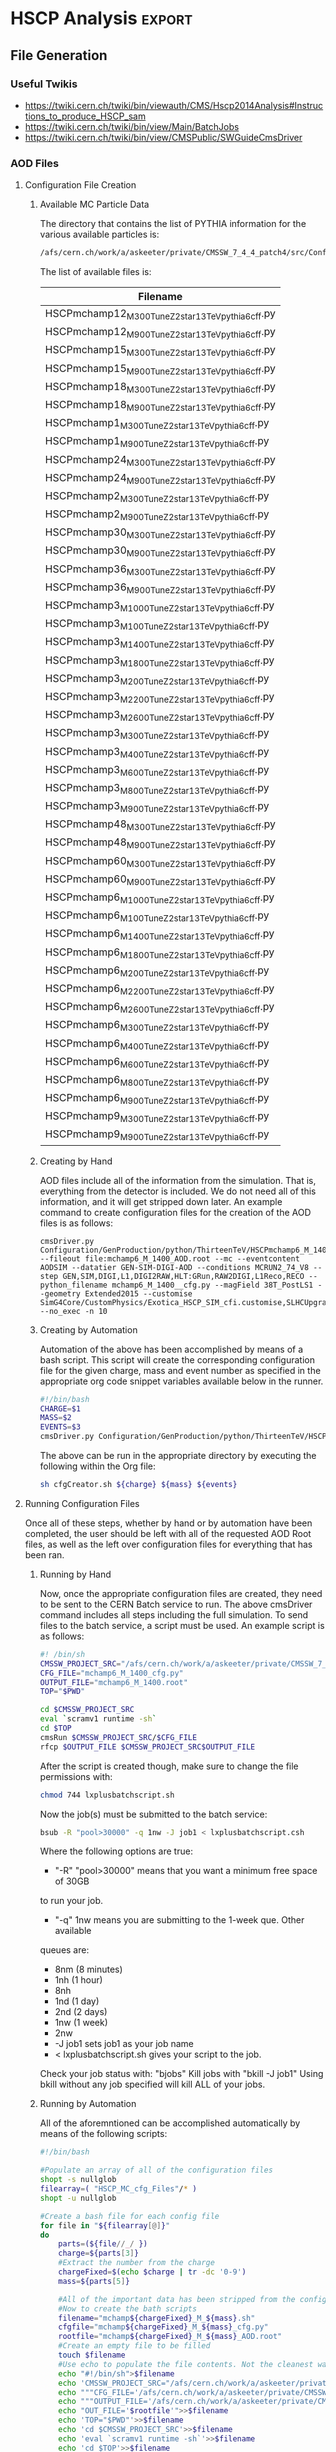 #+AUTHOR: Austin Vihncent Skeeters
#+EMAIL:  avs11d@my.fsu.edu
#+STARTUP: indent
#+STARTUP: showstars
#+EXPORT_SELECT_TAGS: export
#+EXPORT_EXCLUDE_TAGS: noexport
#+LATEX_CLASS: book
#+LaTeX_CLASS_OPTIONS: [listings, listings-color, listings-bw]
#+LaTeX_CLASS_OPTIONS: [11 pt , letterpaper , twoside , openright]
#+LATEX_HEADER: \usepackage[AUTO]{inputenc}
#+LaTeX_HEADER: \lstset{tabsize=4,language=C++,captionpos=b,frame=lines,numbers=left,numberstyle=\tiny,numbersep=5pt,breaklines = true,showstringspaces=false,basicstyle=\footnotesize,keywordstyle=\color{blue},commentstyle=\color{red},stringstyle=\color{green}}
#+LaTeX_HEADER: \lstset{tabsize=4,language=Python,captionpos=b,frame=lines,numbers=left,numberstyle=\tiny,numbersep=5pt,breaklines = true,showstringspaces=false,basicstyle=\footnotesize,keywordstyle=\color{blue},commentstyle=\color{red},stringstyle=\color{green}}
#+LaTeX_HEADER: \lstset{tabsize=4,language=sh,captionpos=b,frame=lines,numbers=left,numberstyle=\tiny,numbersep=5pt,breaklines = true,showstringspaces=false,basicstyle=\footnotesize,keywordstyle=\color{blue},commentstyle=\color{red},stringstyle=\color{green}}
#+LaTeX_HEADER: \lstset{tabsize=4,language=bash,captionpos=b,frame=lines,numbers=left,numberstyle=\tiny,numbersep=5pt,breaklines = true,showstringspaces=false,basicstyle=\footnotesize,keywordstyle=\color{blue},commentstyle=\color{red},stringstyle=\color{green}}

* Venkatesh Thesis Notes                                           :noexport:
** Standard Model
   [[./Figures/StandardModel.png]]
   + Hadrons
     + Mesons :: Quark and Anti-Quark $q\bar{q}$
     + Baryons :: All Quarks or All Anti-Quarks $qqq/\bar{q}\bar{q}\bar{q}$
                  
** Standard Model Shortcomings
   + Matter-Antimatter Asymmetry
   + Accelerating Expansion of Universe :: Dark Energy?
   + Constant Angular Velocity of Spiral Galaxies :: Dark Matter?
   + Hierarchy Problem :: Gravitational force so much weaker than others
   + Grand Unification :: Possible inability to distinguish between
        fundamental forces at high enough energy scales

** Beyond SM Theories
   Conserved or almost conserved quantum numbers can result in stable
   or long-lived particles called *Heavy Stable Charged Particles
   (HSCP)*.
   
*** Heavy Stable Charged Particles
    + Fractional ($|Q|<e$)
    + Unit ($|Q|=e$)
    + Multiple ($|Q|>e$)
       
*** Q Balls
    Could have been formed during the early universe through phase
    transitions and fusion, or by aggregation of net charge in a
    region through statistical fluctuations.

** Search for Multiply Charged HSCPs in High Energy Colliders
   + *Massive* = $m>100 GeV$
   + Unstable, but long enough lifetime to be detected
   + Need $\approx 5ns$ to traverse detector
   + Interact primarily electromagnetically
   + Enhanced ionization energy loss due to larger $Q$ for
     nonrelativistic MCHSCPs
   + *Bethe-Bloche Formula* :: Describes average electromagnetic
        energy loss per unit pathlength of a charged particle
        traversing a medium.
        $-\left<\frac{dE}{dx}\right>=4\pi
        N_{A}r_{e}^2m_{e}c^2z^2\frac{Z}{A}\frac{1}{\beta^2}\left[\frac{1}{2}\ln\frac{2m_ec^2\beta^2\gamma^2T_{max}}{I^2}-\beta^2-\frac{\delta(\beta\gamma)}{2}\right]\times
        Q^2$
     + $N_A$ :: Avogadros Number
     + $m_e$ :: Electron Mass
     + $r_e$ :: Classical Electron Radius
     + $z$ :: Electrical charge of the particle in units of $e$
     + $\beta$ :: $\frac{\nu}{c}$
     + $\gamma$/Lorentz Factor :: $\frac{1}{\sqrt{1-\beta^2}}$
     + $Z$ :: Atomic Number of the Absorber
     + $A$ :: Mass Number of the Absorber
     + $T_{max}$ :: Maximum kinetic energy that can be imparted to a
                    free electron in a single collision
     + $I$ :: Mean excitation potential
     + $\delta(\beta\gamma)$ :: Density effect correction to
          ionization energy loss
     + $Q$ :: Electric charge of the particle
     + Graphical Representation :: [[./Figures/Bethe-Bloch.png]]
     + Qualitative Trends 
       + Minimum energy loss when particle speed is *relativistic*
         ($\beta\gamma\approx 2$)
       + After the above, roughly constant energy loss until radiative
         effects become prominent.
       + $0.1<\beta\gamma<2$ Energy loss increases with a
         $\approx\frac{1}{\beta^2}$ dependence.
       + At much slower speeds ($\beta\gamma <\approx 0.1$) other
         effects must be considered.
       + Overall $Q^2$ dependence for stopping power
     + MHSCP/HSCP Signatures
       + Large energy loss from low velocity and higher charge
       + Often non-relativistic = Higher ionization energy loss
         compared to Standard Model Particles.
       + Even MHSCP at relativistic will have energy loss $Q^2$ times
         higher than SM
     + Issued with detection
       + Slow moving particles can continue to travel through the
         detector for longer time periods than regular SM. So, trigger
         requirements might be missed, and the event rejected.
       + Slow moving particles can trigger during subsequent events
         and thus be incorrectly reconstructed if at all.
       + Must have lower $\beta$ limit where we can expect proper reconstruction.
       
      
               
** The LHC and the CMS
   Experiments in particle physics involve the collisions of two or
   more particles at extremely high energies. The particles are
   brought up to these high energies by accelerators, then forced to
   collide at interaction points surrounded by detectors capable of
   recording and analyzing the event. The obtained information is used
   to infer the particle constituents of a collision/event.
*** The Large Hadron Collider
    + Proton-Proton collider
    + $\approx 10^9$ proton-proton interactions per second
    + $\approx 27$ km in circumference
    + Steps
      1. Electric field applied to H gas separates protons and electrons.
      2. Protons sent to Linac 2, accelerated to 50 MeV.
      3. Proton Synchotron Booster (PSB) to 1.4 GeV.
      4. Proton Synchotron (PS) to 25 GeV.
      5. Super Proton Synchotron (SPS) to 450 GeV.
      6. Grouped into bunches during all accelerations.
         + Numinal bunch number is 2802
         + Nominal proton number in each bunch is $\approx10^{11}$
         + Nominal bunch spacing between successives is 25 ns.
      7. Protons channeled into the two beam pipes of the LHC,
         circulated in opposite directions.
      8. LHC accelerates them to the desired energy.
*** The Compact Muon Solenoid
**** Coordinate System
     + Origin located at the nominal collision point.
     + x-axis points radially inward towards the LHC center.
     + y-axis points vertically upwards.
     + z-axis points along the beam direction per the right-hand rule.
     + Polar angle $\theta$ measured from z-axis. Between y-axis and z-axis.
     + Azimuthal angle $\phi$ measured from the x-axis. In the x-y
       (transverse) plane.
     + Pseudorapidity $\eta = -\ln\tan\left(\frac{\theta}{2}\right)$
       is a Lorentz invariant angular measure. Higher $\eta$, lower
       $\theta$.
     + Transverse Momentum, $p_t$, is the momentum component in the
       transverse plane.
     + Transverse Energy, $E_t = E\sin(\theta)$, is the energy
       component in the transverse plane.
     + The vector momentum imbalance in the transverse plane is known
       as the Missing Transverse Momentum, $\vec{E}_T^{miss}$.
     + The magnitude of the Missing Transverse Momentum is known as
       the Missing Transverse Energy, $E_T^{miss}$.
       
**** Detector Layout
     SEE LAYOUT SECTION FROM VENKATESH THESIS

**** Inner Tracking System


* HSCP Analysis                                                      :export:
** File Generation
*** Useful Twikis
  - https://twiki.cern.ch/twiki/bin/viewauth/CMS/Hscp2014Analysis#Instructions_to_produce_HSCP_sam
  - https://twiki.cern.ch/twiki/bin/view/Main/BatchJobs
  - https://twiki.cern.ch/twiki/bin/view/CMSPublic/SWGuideCmsDriver
*** AOD Files
**** Configuration File Creation

***** Available MC Particle Data
      The directory that contains the list of PYTHIA information for the
      various available particles is:
      #+BEGIN_SRC sh
/afs/cern.ch/work/a/askeeter/private/CMSSW_7_4_4_patch4/src/Configuration/GenProduction/python/ThirteenTeV/
      #+END_SRC
      
      The list of available files is:
    #+tblname: AvailablePythiaInfoTable
| Filename                                           |
|----------------------------------------------------|
| HSCPmchamp12_M_300_TuneZ2star_13TeV_pythia6_cff.py |
| HSCPmchamp12_M_900_TuneZ2star_13TeV_pythia6_cff.py |
| HSCPmchamp15_M_300_TuneZ2star_13TeV_pythia6_cff.py |
| HSCPmchamp15_M_900_TuneZ2star_13TeV_pythia6_cff.py |
| HSCPmchamp18_M_300_TuneZ2star_13TeV_pythia6_cff.py |
| HSCPmchamp18_M_900_TuneZ2star_13TeV_pythia6_cff.py |
| HSCPmchamp1_M_300_TuneZ2star_13TeV_pythia6_cff.py  |
| HSCPmchamp1_M_900_TuneZ2star_13TeV_pythia6_cff.py  |
| HSCPmchamp24_M_300_TuneZ2star_13TeV_pythia6_cff.py |
| HSCPmchamp24_M_900_TuneZ2star_13TeV_pythia6_cff.py |
| HSCPmchamp2_M_300_TuneZ2star_13TeV_pythia6_cff.py  |
| HSCPmchamp2_M_900_TuneZ2star_13TeV_pythia6_cff.py  |
| HSCPmchamp30_M_300_TuneZ2star_13TeV_pythia6_cff.py |
| HSCPmchamp30_M_900_TuneZ2star_13TeV_pythia6_cff.py |
| HSCPmchamp36_M_300_TuneZ2star_13TeV_pythia6_cff.py |
| HSCPmchamp36_M_900_TuneZ2star_13TeV_pythia6_cff.py |
| HSCPmchamp3_M_1000_TuneZ2star_13TeV_pythia6_cff.py |
| HSCPmchamp3_M_100_TuneZ2star_13TeV_pythia6_cff.py  |
| HSCPmchamp3_M_1400_TuneZ2star_13TeV_pythia6_cff.py |
| HSCPmchamp3_M_1800_TuneZ2star_13TeV_pythia6_cff.py |
| HSCPmchamp3_M_200_TuneZ2star_13TeV_pythia6_cff.py  |
| HSCPmchamp3_M_2200_TuneZ2star_13TeV_pythia6_cff.py |
| HSCPmchamp3_M_2600_TuneZ2star_13TeV_pythia6_cff.py |
| HSCPmchamp3_M_300_TuneZ2star_13TeV_pythia6_cff.py  |
| HSCPmchamp3_M_400_TuneZ2star_13TeV_pythia6_cff.py  |
| HSCPmchamp3_M_600_TuneZ2star_13TeV_pythia6_cff.py  |
| HSCPmchamp3_M_800_TuneZ2star_13TeV_pythia6_cff.py  |
| HSCPmchamp3_M_900_TuneZ2star_13TeV_pythia6_cff.py  |
| HSCPmchamp48_M_300_TuneZ2star_13TeV_pythia6_cff.py |
| HSCPmchamp48_M_900_TuneZ2star_13TeV_pythia6_cff.py |
| HSCPmchamp60_M_300_TuneZ2star_13TeV_pythia6_cff.py |
| HSCPmchamp60_M_900_TuneZ2star_13TeV_pythia6_cff.py |
| HSCPmchamp6_M_1000_TuneZ2star_13TeV_pythia6_cff.py |
| HSCPmchamp6_M_100_TuneZ2star_13TeV_pythia6_cff.py  |
| HSCPmchamp6_M_1400_TuneZ2star_13TeV_pythia6_cff.py |
| HSCPmchamp6_M_1800_TuneZ2star_13TeV_pythia6_cff.py |
| HSCPmchamp6_M_200_TuneZ2star_13TeV_pythia6_cff.py  |
| HSCPmchamp6_M_2200_TuneZ2star_13TeV_pythia6_cff.py |
| HSCPmchamp6_M_2600_TuneZ2star_13TeV_pythia6_cff.py |
| HSCPmchamp6_M_300_TuneZ2star_13TeV_pythia6_cff.py  |
| HSCPmchamp6_M_400_TuneZ2star_13TeV_pythia6_cff.py  |
| HSCPmchamp6_M_600_TuneZ2star_13TeV_pythia6_cff.py  |
| HSCPmchamp6_M_800_TuneZ2star_13TeV_pythia6_cff.py  |
| HSCPmchamp6_M_900_TuneZ2star_13TeV_pythia6_cff.py  |
| HSCPmchamp9_M_300_TuneZ2star_13TeV_pythia6_cff.py  |
| HSCPmchamp9_M_900_TuneZ2star_13TeV_pythia6_cff.py  |
|----------------------------------------------------|

***** Creating by Hand

      AOD files include all of the information from the simulation. That
      is, everything from the detector is included. We do not need all
      of this information, and it will get stripped down later. An
      example command to create configuration files for the creation of
      the AOD files is as follows:

    #+BEGIN_EXAMPLE
      cmsDriver.py Configuration/GenProduction/python/ThirteenTeV/HSCPmchamp6_M_1400_TuneZ2star_13TeV_pythia6_cff.py --fileout file:mchamp6_M_1400_AOD.root --mc --eventcontent AODSIM --datatier GEN-SIM-DIGI-AOD --conditions MCRUN2_74_V8 --step GEN,SIM,DIGI,L1,DIGI2RAW,HLT:GRun,RAW2DIGI,L1Reco,RECO --python_filename mchamp6_M_1400__cfg.py --magField 38T_PostLS1 --geometry Extended2015 --customise SimG4Core/CustomPhysics/Exotica_HSCP_SIM_cfi.customise,SLHCUpgradeSimulations/Configuration/postLS1Customs.customisePostLS1 --no_exec -n 10
    #+END_EXAMPLE
***** Creating by Automation

    Automation of the above has been accomplished by means of a
    bash script. This script will create the corresponding
    configuration file for the given charge, mass and event number as
    specified in the appropriate org code snippet variables available
    below in the runner.
    #+NAME: cfg-creator
    #+BEGIN_SRC sh :exports code :tangle ../HSCP_MC_Creation/Scripts/cfgCreator.sh 
      #!/bin/bash
      CHARGE=$1
      MASS=$2
      EVENTS=$3
      cmsDriver.py Configuration/GenProduction/python/ThirteenTeV/HSCPmchamp${CHARGE}_M_${MASS}_TuneZ2star_13TeV_pythia6_cff.py --fileout file:mchamp${CHARGE}_M_${MASS}_AOD.root --mc --eventcontent AODSIM --datatier GEN-SIM-DIGI-AOD --conditions MCRUN2_74_V8 --step GEN,SIM,DIGI,L1,DIGI2RAW,HLT:GRun,RAW2DIGI,L1Reco,RECO --python_filename mchamp${CHARGE}_M_${MASS}_cfg.py --magField 38T_PostLS1 --geometry Extended2015 --customise SimG4Core/CustomPhysics/Exotica_HSCP_SIM_cfi.customise,SLHCUpgradeSimulations/Configuration/postLS1Customs.customisePostLS1 --no_exec -n ${EVENTS}
    #+END_SRC

    The above can be run in the appropriate directory by executing the
    following within the Org file:
    #+NAME: cfg-creator-runner
    #+BEGIN_SRC sh :exports both :results output :var mass="1400" :var charge="6" :var events="1000" :dir /ssh:askeeter@lxplus.cern.ch:/afs/cern.ch/work/a/askeeter/private/CMSSW_7_4_4_patch4/src/
      sh cfgCreator.sh ${charge} ${mass} ${events} 
    #+END_SRC
**** Running Configuration Files

     Once all of these steps, whether by hand or by automation have
     been completed, the user should be left with all of the
     requested AOD Root files, as well as the left over configuration
     files for everything that has been ran.
***** Running by Hand     

      Now, once the appropriate configuration files are created, they
      need to be sent to the CERN Batch service to run. The above
      cmsDriver command includes all steps including the full
      simulation. To send files to the batch service, a script must be
      used. An example script is as follows:
      
    #+NAME: batch-script-example
    #+BEGIN_SRC sh
      #! /bin/sh
      CMSSW_PROJECT_SRC="/afs/cern.ch/work/a/askeeter/private/CMSSW_7_4_4_patch4/src/"
      CFG_FILE="mchamp6_M_1400_cfg.py"
      OUTPUT_FILE="mchamp6_M_1400.root"
      TOP="$PWD"

      cd $CMSSW_PROJECT_SRC
      eval `scramv1 runtime -sh`
      cd $TOP
      cmsRun $CMSSW_PROJECT_SRC/$CFG_FILE
      rfcp $OUTPUT_FILE $CMSSW_PROJECT_SRC$OUTPUT_FILE
    #+END_SRC

      After the script is created though, make sure to change the file
      permissions with:
    #+BEGIN_SRC sh
      chmod 744 lxplusbatchscript.sh
    #+END_SRC
    
      Now the job(s) must be submitted to the batch service:
    #+NAME: batch-sender-example
    #+BEGIN_SRC sh
      bsub -R "pool>30000" -q 1nw -J job1 < lxplusbatchscript.csh
    #+END_SRC
      Where the following options are true: 
    - "-R" "pool>30000" means that you want a minimum free space of 30GB
    to run your job. 
    - "-q" 1nw means you are submitting to the 1-week que. Other available
    queues are:
     - 8nm (8 minutes)
     - 1nh (1 hour)
     - 8nh
     - 1nd (1 day)
     - 2nd (2 days)
     - 1nw (1 week)
     - 2nw
     - -J job1 sets job1 as your job name
     - < lxplusbatchscript.sh gives your script to the job.
       
     Check your job status with: "bjobs"
     Kill jobs with "bkill -J job1"
     Using bkill without any job specified will kill ALL of your jobs.

***** Running by Automation

      All of the aforemntioned can be accomplished automatically by
      means of the following scripts:

      #+NAME: batch-creator  
      #+BEGIN_SRC sh :exports both :tangle ../HSCP_MC_Creation/Scripts/batchCreator.sh :dir /ssh:askeeter@lxplus.cern.ch:/afs/cern.ch/work/a/askeeter/private/CMSSW_7_4_4_patch4/src
        #!/bin/bash

        #Populate an array of all of the configuration files
        shopt -s nullglob
        filearray=( "HSCP_MC_cfg_Files"/* )
        shopt -u nullglob

        #Create a bash file for each config file
        for file in "${filearray[@]}"
        do
            parts=(${file//_/ })
            charge=${parts[3]}
            #Extract the number from the charge
            chargeFixed=$(echo $charge | tr -dc '0-9')
            mass=${parts[5]}

            #All of the important data has been stripped from the config filename
            #Now to create the bath scripts
            filename="mchamp${chargeFixed}_M_${mass}.sh"
            cfgfile="mchamp${chargeFixed}_M_${mass}_cfg.py"
            rootfile="mchamp${chargeFixed}_M_${mass}_AOD.root"
            #Create an empty file to be filled
            touch $filename
            #Use echo to populate the file contents. Not the cleanest way, but it works for a file this short.
            echo "#!/bin/sh">$filename
            echo 'CMSSW_PROJECT_SRC="/afs/cern.ch/work/a/askeeter/private/CMSSW_7_4_4_patch4/src/"'>>$filename
            echo """CFG_FILE='/afs/cern.ch/work/a/askeeter/private/CMSSW_7_4_4_patch4/src/HSCP_MC_cfg_Files/${cfgfile}'""">>$filename
            echo """OUTPUT_FILE='/afs/cern.ch/work/a/askeeter/private/CMSSW_7_4_4_patch4/src/HSCP_MC_Root_Files/$rootfile'""">>$filename
            echo "OUT_FILE='$rootfile'">>$filename
            echo 'TOP="$PWD"'>>$filename
            echo 'cd $CMSSW_PROJECT_SRC'>>$filename
            echo 'eval `scramv1 runtime -sh`'>>$filename
            echo 'cd $TOP'>>$filename
            echo 'cmsRun $CFG_FILE'>>$filename
            echo 'rfcp $OUT_FILE $OUTPUT_FILE'>>$filename
            #DO NOT FORGET to change the config file permissions if you are creating these by hand.
            chmod 744 $filename
        done

      #+END_SRC

      The above places all created files in certain directories that
      are expected to remain constant. Should these change, all of the
      automation scripts will need to be updated, although the "by
      hand" methods will remain independent.
      
      After running the batch-creator script, we will have all of the
      necessary batch files that we need to run in order to utilize
      the appropriate configuration file to produce a corresponding
      AOD Root file.
      
      #+NAME: batch-sender
      #+BEGIN_SRC sh :exports both :tangle ../HSCP_MC_Creation/Scripts/batchSender.sh :dir /ssh:askeeter@lxplus.cern.ch:/afs/cern.ch/work/a/askeeter/private/CMSSW_7_4_4_patch4/src
        #!/bin/bash

        #Populate an array of all of the batch scripts 
        shopt -s nullglob
        filearray=( "HSCP_MC_sh_Files"/* )
        shopt -u nullglob

        for file in "${filearray[@]}"
        do
            #Strip off the chracters that we dont need
            fileFixed=${file:17}
            #Send to the two day queue. This can be changed
            bsub -R "pool>20000" -q 2nd -J $fileFixed < /afs/cern.ch/work/a/askeeter/private/CMSSW_7_4_4_patch4/src/HSCP_MC_sh_Files/$fileFixed
        done

      #+END_SRC
      
*** EDM Files
**** Creation by Hand

    Once the creation of the AOD files is complete, they need to be
    converted into something that is a bit smaller, containing only
    the information that we need. Basically, this process involves
    cutting out some of the "meat" of the AOD files, reducing their
    size, but not (at least for our purposes) their utility.
    
    A single file needs to be modified that dictates to cmsRun which
    AOD file that you would like to convert to EDM. The file resembles
    the following:

    #+BEGIN_SRC python
      import sys, os
      import FWCore.ParameterSet.Config as cms
      #Makes EDM from AOD
      isSignal = True
      isBckg = False
      isData = False
      isSkimmedSample = False
      GTAG = 'MCRUN2_74_V8'
      OUTPUTFILE = '/afs/cern.ch/work/a/askeeter/private/CMSSW_7_4_4_patch4/src/HSCP_MC_Root_Files/mchamp3_M_400_EDM.root'

      #InputFileList = cms.untracked.vstring()

      #debug input files 
      #this list is overwritten by CRAB
      InputFileList = cms.untracked.vstring(
          #The comment is an example of how to do this from a remote directory
          #'root://cmseos.fnal.gov//eos/uscms/store/user/aackert/HSCP/AODgen/condorjdls/step2_condortest.root',
          #Below is the file that you want to conver from AOD to EDM
          'file:/afs/cern.ch/work/a/askeeter/private/CMSSW_7_4_4_patch4/src/HSCP_MC_Root_Files/mchamp3_M_400_AOD.root'
      )


      #main EDM tuple cfg that depends on the above parameters
      execfile( os.path.expandvars('${CMSSW_BASE}/src/SUSYBSMAnalysis/HSCP/test/MakeEDMtuples/HSCParticleProducer_cfg.py') )
    #+END_SRC

    This file is located at:
    =/afs/cern.ch/work/a/askeeter/private/CMSSW_7_4_4_patch4/src/SUSYBSMAnalysis/HSCP/test/MakeEDMtuples/HSCParticleProducer_Signal_cfg.py=

    The lines that need to be altered here are "OUTPUTFILE", and
    'file:/afs/cern/ch/...' which are basically telling the program
    the name of the EDM file that you would like created when the
    cmsRun has been ran, and the name of the input file(s). If you
    have had to split up a job into multiple smaller files (that is,
    you have split up a large AOD into several smaller ones), simply
    include the names of each of those files in the "InputFileList",
    separated by commas and endlines. It is simply a python array.

    Once this file has been altered, the conversion is accomplished
    simply by running the following:

    #+BEGIN_SRC sh
      cmsRun HSCParticleProducer_Signal_cfg.py
    #+END_SRC
    
    These jobs can also be sent to the batch service if you would
    like, however scripts would still need to be created just as with
    the AOD files.

**** Creation by Automation

     All of the aforementioned can be accomplished by means of two
     automation scripts. One script, as with the batchCreator script,
     is only responsible for the creation of the Python configuration
     file dictating the terms of the AOD to EDM conversion. The other,
     as is similar again, is responsible for executing the conversion
     jobs.

     #+NAME: aod-to-edm-creator
     #+BEGIN_SRC sh :exports both :tangle ../HSCP_MC_Creation/Scripts/AodToEdmCreator.sh :dir /ssh:askeeter@lxplus.cern.ch:/afs/cern.ch/work/a/askeeter/private/CMSSW_7_4_4_patch4/src
       #!/bin/bash

       #Populate an array of all of the AOD files
       shopt -s nullglob
       filearray=( "HSCP_MC_Root_Files"/*AOD* )
       shopt -u nullglob

       for file in "${filearray[@]}"
       do
           parts=(${file//_/ })
           charge=${parts[3]}
           #Extract the number from the charge
           chargeFixed=$(echo $charge | tr -dc '0-9')
           mass=${parts[5]}    
           aod_file="mchamp${chargeFixed}_M_${mass}_AOD.root"
           root_file="mchamp${chargeFixed}_M_${mass}_EDM.root"
           python_file="mchamp${chargeFixed}_M_${mass}_cfg.py"
           
           cat > /afs/cern.ch/work/a/askeeter/private/CMSSW_7_4_4_patch4/src/HSCP_MC_AODtoEDM_Python_Files/${python_file} << EOF
       import sys, os
       import FWCore.ParameterSet.Config as cms
       #Makes EDM from AOD
       isSignal = True
       isBckg = False
       isData = False
       isSkimmedSample = False
       GTAG = 'MCRUN2_74_V8'
       OUTPUTFILE = '/afs/cern.ch/work/a/askeeter/private/CMSSW_7_4_4_patch4/src/HSCP_MC_Root_Files/${root_file}'

       InputFileList = cms.untracked.vstring(
       'file:/afs/cern.ch/work/a/askeeter/private/CMSSW_7_4_4_patch4/src/HSCP_MC_Root_Files/${aod_file}'
       )

       execfile( '${CMSSW_BASE}/src/SUSYBSMAnalysis/HSCP/test/MakeEDMtuples/HSCParticleProducer_cfg.py' )
       EOF
           
       done

     #+END_SRC
     
     #+NAME: aod-to-edm-runner
     #+BEGIN_SRC sh :exports both :tangle ../HSCP_MC_Creation/Scripts/AodToEdmRunner.sh :dir /ssh:askeeter@lxplus.cern.ch:/afs/cern.ch/work/a/askeeter/private/CMSSW_7_4_4_patch4/src
       #!/bin/bash

       shopt -s nullglob
       filearray=( "HSCP_MC_Root_Files"/*AOD* )
       shopt -u nullglob

       for file in "${filearray[@]}"
       do
           parts=(${file//_/ })
           charge=${parts[3]}
           #Extract the number from the charge
           chargeFixed=$(echo $charge | tr -dc '0-9')
           mass=${parts[5]}    
           aod_file="mchamp${chargeFixed}_M_${mass}_AOD.root"
           root_file="mchamp${chargeFixed}_M_${mass}_EDM.root"
           python_file="mchamp${chargeFixed}_M_${mass}_cfg.py"
          
           #Replace the standard configuration file with the one currently being ran
           cp /afs/cern.ch/work/a/askeeter/private/CMSSW_7_4_4_patch4/src/HSCP_MC_AODtoEDM_Python_Files/${python_file} /afs/cern.ch/work/a/askeeter/private/CMSSW_7_4_4_patch4/src/SUSYBSMAnalysis/HSCP/test/MakeEDMtuples/HSCParticleProducer_Signal_cfg.py
           cd /afs/cern.ch/work/a/askeeter/private/CMSSW_7_4_4_patch4/src/SUSYBSMAnalysis/HSCP/test/MakeEDMtuples/
           cmsRun HSCParticleProducer_Signal_cfg.py
           #Don't do the next file until the previous one has ran to completion, as these jobs are not sent to batch
           wait
       done
     #+END_SRC
*** Usable NTuples
**** Creating by Hand

    Once we have EDM files, we are ready to create usable ROOT files
    that we can perform analysis on. In order to do so, we have to
    call on the Launch.py program located in:

    =/afs/cern.ch/work/a/askeeter/private/CMSSW_7_4_4_patch4/src/SUSYBSMAnalysis/HSCP/test/AnalysisCode/Launch.py=
    
    Before calling this though, we must tell Launch which files that
    we would like to act on. This is accomplished by editing the
    "Analysis_Samples.txt" file which is located in the same directory
    as Launch. An example of this file is as follows:

    #+BEGIN_EXAMPLE
    #RELEASE, SAMPLE TYPE (0=data, 1=bckg, 2=signal, 3=signal systematic), SIGNAL NAME, INPUT FILE NAME, Legend Entry, PILEUP Distribution, Signal Mass, Sample Cross-section, PLOTTING FLAG (0=false, 1=true), Weight for events with 0, 1 and 2 charged HSCP in the event
    #HSCP Signal
    #"CMSSW_7_4",  2, "MChamp9_13TeV_M900"                , "MChamp9_13TeV_M900"            , "MC: mchamp9 900 GeV/#font[12]{c}^{2}"                     , "S10"   ,    900, +2.5000000000E-03, 1, 1.000, 1.000, 1.000
    #
    #"CMSSW_7_4",  2, "MChamp6_13TeV_M900"                , "MChamp6_13TeV_M900"            , "MC: mchamp6 900 GeV/#font[12]{c}^{2}"                     , "S10"   ,    900, +2.5000000000E-03, 1, 1.000, 1.000, 1.000
    "CMSSW_7_4",   2, "mchamp18_M_300"                    , "mchamp18_M_300_EDM"            , "MC: mchamp6 900 Gev/#font[12]{c}^{2}"                     , "S10"   ,    300, +2.5000000000E-03, 1, 1.000, 1.000, 1.000


    #
    #
    #
    #Background
    #"CMSSW_7_4", 1, "MC_13TeV_DYToMuMu"                  , "MC_13TeV_DYToMuMu"                     , "MC: DYToMuMu"                            , "S10"   ,      0, +1.3389000000E+03, 0, 0.000, 0.000, 0.000
    #+END_EXAMPLE

    There are several potential things that could be edited in this
    file, but we mainl only need to edit three. The first column
    corresponds to the version of CMSSW being used. The second
    corresponds to the sample type being read in, where keys and
    meanings are displayed at the top of the file. The third column is
    the desired name of the output data file once conversion is
    complete. The fourth column corresponds to the name of the input
    EDM file, with no ".root" extension. The next column is a label
    to be used in plots produced by steps two and higher. The next
    column "s10" does not need to be changed.This is the type of
    pileup distribution. The next column must be changed to equal the
    mass of the desired particle in GeV/c^2. None of the other numbers
    need to be changed. It is of course possible to process multiple
    files in this step. 

    In order to produce usable tuples, we must simply run step
    one. Step one converts our EDM files to a usable root file. 
    Now that the above file has been properly edited, we simply run:

    #+BEGIN_SRC sh
      Launch.py 1
    #+END_SRC

    Which will run step 1 of the analysis code. Upon completion, the
    data root tuples will be stored in the "Results" folder of the
    same directory as Launch. It should be noted that the jobs are
    auto-batched to Cern's 2 day queue. 

    Once can also run the jobs locally by looking in the "FARM/inputs"
    folder. You will see ####_HscpAnalysis.sh where the numbers
    correspond to the batched job number. Less them and the bottom
    lines will tell you what samples they are running on if you're not
    sure. Then just do:

    #+BEGIN_SRC sh
      source filename.sh >& output.txt &
    #+END_SRC

    To run locally (and redirect the output). Running locally is
    usually faster than sending to batch, but if the local running
    takes longer than two hours, the job will be killed automatically.
   
**** Creating by Automation

     The following script will simply populate the
     "AnalysisSamples_Gloabal.txt" file with all of the EDM files that
     are available for conversion. Careful with this program though,
     as it merely appends to the already existing file. It is best to
     delete the contents of the already existing file before running
     this in order to avoid the creation of duplicate files. 
     
     #+NAME: edm-to-ntuple-creator
     #+BEGIN_SRC sh :exports both :tangle ../HSCP_MC_Creation/Scripts/EdmToNtupleCreator.sh :dir /ssh:askeeter@lxplus.cern.ch:/afs/cern.ch/work/a/askeeter/private/CMSSW_7_4_4_patch4/src
       #!/bin/bash

       shopt -s nullglob
       filearray=( "HSCP_MC_Root_Files"/*EDM* )
       shopt -u nullglob
       #printf "%s\n" "${filearray[@]}"
       appendTo="/afs/cern.ch/work/a/askeeter/private/CMSSW_7_4_4_patch4/src/SUSYBSMAnalysis/HSCP/test/AnalysisCode/Analysis_Samples.txt"
       #Create a python file for each config file    
       for file in "${filearray[@]}"
       do
           parts=(${file//_/ })
           charge=${parts[3]}
           #Extract the number from the charge
           chargeFixed=$(echo $charge | tr -dc '0-9')
           mass=${parts[5]}    
           aod_file="mchamp${chargeFixed}_M_${mass}_AOD.root"
           edm_file="mchamp${chargeFixed}_M_${mass}_EDM"
           gen_file="mchamp${chargeFixed}_M_${mass}"
           #We need to append to the Analysis_Samples.txt file
           cat >> /afs/cern.ch/work/a/askeeter/private/CMSSW_7_4_4_patch4/src/SUSYBSMAnalysis/HSCP/test/AnalysisCode/Analysis_Samples.txt << EOF
       "CMSSW_7_4",   2, "$gen_file"    ,"$edm_file"    , "MC: mchamp${chargeFixed} ${mass} GeV/#font[12]{c}^{2}" , "S10", $mass, +9.8480000000E+01, 0, 1.000, 1.000, 1.000
       EOF
       done
            
     #+END_SRC

     Once the list has been populated, the next step is the same as
     the above. Simply run:

     #+NAME: launch-Step-1
     #+BEGIN_SRC sh :exports code :dir /ssh:askeeter@lxplus.cern.ch:/afs/cern.ch/work/a/askeeter/private/CMSSW_7_4_4_patch4/src/SUSYBSMAnalysis/HSCP/test/AnalysisCode/
Launch.py 1
     #+END_SRC
     
*** Plots

    Step 2 of the analysis code involves generating plots. In order to
    run this step, you must simply use the number "2" with Launch.py,
    similar to the previous step. However, you must make sure to edit
    the file "Analysis_Global.h" located in the Launch.py directory,
    around line 157. Make sure that the "BaseDirectory" points to
    where your samples being analyzed are located. Then, you can
    simply run step 2 AFTER step 1.
    
** MC Analysis
Once Monte Carlo samples have been created, they can be analyzed in
order to get a feel for what HSCPs will look like with regards to
relevant physics variables. 

The two snippets below allow the macro to be saved to two locations:
one local, and one on the CMS computers, where it will be compiled.


#+HEADERS: :tangle ~/HSCP_Study/HSCP_MC_Analysis/Macros/MC_Analyzer.cpp :noweb tangle
#+BEGIN_SRC cpp
<<MC_Analyzer.cpp>>
#+END_SRC

#+HEADERS: :tangle /sftp:austin.skeeters@cms03.hep.fsu.edu:/storage/6/work/askeeters/HSCPStudy/HSCP_Analyzers/MC_Analyzer.cpp :noweb tangle
#+BEGIN_SRC cpp
<<MC_Analyzer.cpp>>
#+END_SRC

#+NAME: MC_Analyzer.cpp
#+BEGIN_SRC cpp 
#include <cstddef> //size_t
#include <stdio.h>
#include <stdlib.h>
#include <iostream>
#include <sstream>
#include <string>
#include <cmath>
#include <map>
#include <array>
#include "format.h"
#include "TROOT.h"
#include "TFile.h"
#include "TTree.h"
#include "TBranch.h"
#include "TH1.h"
#include "TGraph.h"
#include "TCanvas.h"

using namespace std;

/*Declare canvases for each plot*/
const unsigned int RECO = 0;
const unsigned int GEN = 1;
const unsigned int BKG = 2;
const unsigned int nTYPES = 3;

//Create a map of canvases corresponding to each mass and charge
//A map with masses as key which has a value of a map of charges
//with charges as key and canvas as value
map< double,map<double,TCanvas> > canv_BetaDist;
map< double,map<double,TCanvas> > canv_EtaDist;
map< double,map<double,TCanvas> > canv_GammaDist;
map< double,map<double,TCanvas> > canv_IhDist;
map< double,map<double,TCanvas> > canv_PDist;
map< double,map<double,TCanvas> > canv_PhiDist; //azimuthal angle
map< double,map<double,TCanvas> > canv_PtDist;
map< double,map<double,TCanvas> > canv_ThetaDist; //polar angle
map< double,map<double,TCanvas> > canv_TofDist;
map< double,map<double,TCanvas> > canv_TofTrelRatioDist;

//Graph (Scatter) Canvases (dep vs independent)
TCanvas *canv_Ih_Vs_P[nTYPES];
//one for given mass with varied charge colors
//one for given charge with varied masses
//for the following three distributions
// TCanvas *canv_Preco_Vs_Pgen[nCHARGE][nMASS];
// TCanvas *canv_Tofreco_Vs_Tofgen[nCHARGE][nMASS];
// TCanvas *canv_Ihreco_Vs_Ihgen[nCHARGE][nMASS];

/*Declare the corresponding distributions (TH1D)*/

/*
  Function to insert available ROOT MC Sample files into a string array.
  Make the first entry in the array a string containing the number of 
  entries in the array, INCLUDING this entry.
,*/

static string *ListOfFiles(){
  FILE *inStream;
  char charnFiles[10];
  char charFiles[10000];
  stringstream streamnFiles;
  
  //First, count how many files we will be reading
  if(!(inStream = popen("ls /storage/6/work/askeeters/HSCPStudy/HSCP_Root_Files/Histos_mchamp*.root -l | wc -l", "r"))){
    exit(0);
  }
    
  while(fgets(charnFiles, sizeof(charnFiles), inStream)!=NULL){
    streamnFiles << charnFiles;
  }
  pclose(inStream);

  int nFiles = atoi(streamnFiles.str().c_str());
  string *listOfFiles = new string[nFiles+1];

  //Now we have the number of files, and can dynamicall allocate a string array for it.
  //PLUS the first entry containing the number of entries in the arary.
  
  listOfFiles[0] = streamnFiles.str();
  
  //Now we need to read in the list of files
  //Will do something similar to the above, but using this method to get only the file names
  stringstream testStream;
  if(!(inStream = popen("find /storage/6/work/askeeters/HSCPStudy/HSCP_Root_Files/*.root -printf \"%f\n\"","r"))){
    exit(0);
  }
  while(fgets(charFiles, sizeof(charFiles), inStream)!=NULL){
    testStream << string(charFiles);
  }
  pclose(inStream);
  
  string line;
  int fNum = 1;
  while(getline(testStream,line)){
    listOfFiles[fNum] = line;
    fNum++;
  }
  
  return listOfFiles;
}

/*Function to parse a file name into mass and charge */
//Create a struct to allow returning both mass and charge
//as parsed from the file name
struct NameDat{
  double *charge;
  double *mass;
  string *fileNames;
  map<double,int> chargeCounts;
  map<double,int> massCounts;
};

//Actual function that will parse the file name and return a NameDat struct
static NameDat *FileNameParser( string *Names, const int nFiles ){
  NameDat *outDat = new NameDat; //Struct that will contain the parsed mass and charge
  outDat->charge = new double[nFiles];
  outDat->mass = new double[nFiles];
  outDat->fileNames = &Names[1];
  
  //the one comes from the fact that the file
  //name array has the number of files as the
  //first character
  for(int iFile = 0; iFile < nFiles; iFile++){
    string aName = outDat->fileNames[iFile];
    string chunks[4]; //string array that will contain the chunks
    //Loop through each character of the file name, increasing iCh.
    //Increase iChunk at each chunk ('_' character)
    //Store each chunk in a string array (chunks)
    //Clean up the chunks of interest, and return the data in the struct
    size_t found = aName.find_first_of("_");
    
    chunks[0] = aName.substr(0,found);
    int chunkPos = 1;
    while( found != string::npos ){
      chunks[chunkPos] = aName.substr(found+1,aName.find_first_of('_',found+1)-found-1);
      found = aName.find_first_of('_',found+1);
      chunkPos++;
    }
    //Charge is in chunk 1, mass in chunk index 3
    //Clean the mass and charge chunks.
    string charge = chunks[1].substr(chunks[1].find_first_not_of("mchamp"),string::npos);
    string mass = chunks[3].substr(0,chunks[3].find_first_of(".root"));

    //Convert the strings to floats/doubles
    outDat->charge[iFile] = atof(charge.c_str())/3.0;
    outDat->mass[iFile] = atof(mass.c_str());
  }
  
  map<double, int> massCounts;
  map<double, int> chargeCounts;
  
  //Count the masses
  for( int iMass = 0; iMass < nFiles; iMass++ ){
    if( !massCounts.insert( make_pair(outDat->mass[iMass], 1 ) ).second ){
      //Element is alread present. Need to increment the count
      massCounts[outDat->mass[iMass]] += 1;
    }
  }

  //Count the charges
  for( int iCharge = 0; iCharge < nFiles; iCharge++ ){
    if( !chargeCounts.insert( make_pair(outDat->charge[iCharge], 1 ) ).second ){
      //Element is alread present. Need to increment the count
      chargeCounts[outDat->charge[iCharge]] += 1;
    }
  }

  outDat->chargeCounts = chargeCounts;
  outDat->massCounts = massCounts;
  return outDat;
}


/*Main*/
int main(void){
  string *fileList = ListOfFiles(); 

  //Total number of files to be processed
  int numFiles = atoi(fileList[0].c_str());

  NameDat *fileNameData = FileNameParser( fileList, numFiles );

  //Arrays of the charges and masses associated with each file
  double *masses = fileNameData->mass;
  double *charges = fileNameData->charge;

  //List of the names of the files to be opened
  fileList = fileNameData->fileNames; //Can index from 0 now
 
  //Number of each charge and each mass
  map<double,int> *chargeCounts = &fileNameData->chargeCounts;
  map<double,int> *massCounts = &fileNameData->chargeCounts;


  //Pointer for the current file
  TFile *datFile;

  //Pointers for the various branches
  TTree *tree_Event; //Event number
  TTree *tree_Hscp; //Type of HSCP
  TTree *tree_Pt;
  TTree *tree_I;
  TTree *tree_Ih;
  TTree *tree_TOF;
  TTree *tree_Mass;
  TTree *tree_dZ;
  TTree *tree_dXY;
  TTree *tree_dR;
  TTree *tree_eta;
  TTree *tree_phi;
  TTree *tree_hasMuon;
  
  TTree *tree;
  const int LARGENUM = 5000;
  
  int event;
  //Loop over the files
  for( int iFile = 0; iFile < numFiles; iFile++ ){
    string file = "/storage/6/work/askeeters/HSCPStudy/HSCP_Root_Files/";
    file += fileList[iFile];
    datFile = new TFile(file.c_str()); //Open the current file

    //Create a string for the appropriate file directory
    ///storage/6/work/askeeters/HSCPStudy/HSCP_Root_Files
    string mcDir(fmt::format("mchamp{}_M_{}/HscpCandidates",3*charges[iFile],masses[iFile]));
    
    //Set the appropriate branches for the MC particles
    tree = (TTree*)datFile->Get(mcDir.c_str());
    
    tree->SetBranchAddress("Event", &event);
      
    //Loop over the events
    for(int iEvt = 0; iEvt < tree->GetEntriesFast(); iEvt++){
      tree->GetEntry(iEvt);
      cout << event << endl;
    }

    datFile->Close();
    
  }//end file loop
  return 0;
}

#+END_SRC

To compile and run the above program on cms07 at FSU, execute the
followiyng:
#+NAME: MC_Analyzer_Compiler.sh
#+HEADERS: :dir /ssh:austin.skeeters@cms03.hep.fsu.edu:/storage/6/work/askeeters/HSCPStudy/HSCP_Analyzers/ 
#+HEADERS: :results replace
#+BEGIN_SRC sh
source ~/SETUPALL.sh &> setup.out
cd /storage/6/work/askeeters/HSCPStudy/HSCP_Analyzers/
rm *.o
rm a.out
g++ -std=c++0x `root-config --cflags` MC_Analyzer.cpp format.cc `root-config --glibs` -lEG
#./a.out 2>&1
./a.out
#+END_SRC

#+RESULTS: MC_Analyzer_Compiler.sh
|   4 |
|   8 |
|  15 |
|  15 |
|  20 |
|  27 |
|  31 |
|  31 |
|  33 |
|  34 |
|  35 |
|  37 |
|  37 |
|  47 |
|  47 |
|  50 |
|  51 |
|  51 |
|  53 |
|  54 |
|  56 |
|  64 |
|  66 |
|  71 |
|  76 |
|  78 |
|  80 |
|  96 |
| 106 |
| 107 |
| 107 |
| 109 |
| 113 |
| 114 |
| 116 |
| 120 |
| 123 |
| 126 |
| 126 |
| 129 |
| 140 |
| 140 |
| 141 |
| 153 |
| 153 |
| 157 |
| 157 |
| 169 |
| 173 |
| 174 |
| 182 |
| 189 |
| 194 |
| 201 |
| 204 |
| 209 |
| 216 |
| 219 |
| 220 |
| 220 |
| 224 |
| 231 |
| 232 |
| 233 |
| 235 |
| 237 |
| 246 |
| 249 |
| 254 |
| 260 |
| 269 |
| 275 |
| 281 |
| 285 |
| 287 |
| 292 |
| 294 |
| 294 |
| 297 |
| 299 |
| 302 |
| 304 |
| 307 |
| 313 |
| 314 |
| 315 |
| 317 |
| 318 |
| 319 |
| 320 |
| 320 |
| 324 |
| 326 |
| 329 |
| 338 |
| 339 |
| 345 |
| 348 |
| 351 |
| 355 |
| 361 |
| 361 |
| 364 |
| 365 |
| 382 |
| 383 |
| 387 |
| 390 |
| 395 |
| 401 |
| 406 |
| 410 |
| 419 |
| 424 |
| 430 |
| 430 |
| 434 |
| 434 |
| 436 |
| 438 |
| 438 |
| 442 |
| 443 |
| 454 |
| 463 |
| 463 |
| 472 |
| 473 |
| 473 |
| 479 |
| 480 |
| 482 |
| 486 |
| 492 |
| 493 |
| 495 |
| 506 |
| 507 |
| 508 |
| 509 |
| 513 |
| 518 |
| 536 |
| 549 |
| 552 |
| 554 |
| 556 |
| 568 |
| 569 |
| 573 |
| 575 |
| 575 |
| 581 |
| 585 |
| 585 |
| 598 |
| 599 |
| 601 |
| 602 |
| 617 |
| 622 |
| 628 |
| 635 |
| 637 |
| 638 |
| 645 |
| 648 |
| 653 |
| 657 |
| 664 |
| 665 |
| 671 |
| 674 |
| 681 |
| 698 |
| 706 |
| 710 |
| 711 |
| 715 |
| 716 |
| 720 |
| 722 |
| 730 |
| 731 |
|   0 |
|   0 |
|  52 |
|  58 |
|  65 |
|  66 |
|  70 |
|  78 |
|  82 |
|  90 |
|  94 |
| 104 |
| 107 |
| 118 |
| 120 |
| 122 |
| 144 |
| 144 |
| 150 |
| 159 |
| 159 |
| 163 |
| 164 |
| 212 |
| 217 |
| 217 |
| 219 |
| 230 |
| 241 |
| 250 |
| 258 |
| 259 |
| 264 |
| 270 |
| 300 |
| 340 |
| 340 |
| 346 |
| 351 |
| 360 |
| 365 |
| 374 |
| 398 |
| 409 |
| 409 |
| 415 |
| 417 |
| 419 |
| 428 |
| 431 |
| 431 |
| 446 |
| 470 |
| 488 |
| 489 |
| 490 |
| 499 |
| 515 |
| 515 |
| 548 |
| 548 |
| 551 |
| 555 |
| 561 |
| 581 |
| 602 |
| 609 |
| 612 |
| 623 |
| 634 |
| 635 |
| 636 |
| 637 |
| 638 |
| 647 |
| 648 |
| 655 |
| 655 |
|   3 |
|   4 |
|   6 |
|   8 |
|  10 |
|  12 |
|  15 |
|  21 |
|  21 |
|  24 |
|  26 |
|  29 |
|  30 |
|  31 |
|  32 |
|  38 |
|  41 |
|  45 |
|  47 |
|  51 |
|  54 |
|  56 |
|  56 |
|  59 |
|  60 |
|  62 |
|  64 |
|  67 |
|  69 |
|  71 |
|  75 |
|  79 |
|  82 |
|  82 |
|  83 |
|  84 |
|  86 |
|  87 |
|  88 |
|  92 |
|  93 |
|  98 |
|  99 |
| 106 |
| 107 |
| 108 |
| 109 |
| 110 |
| 114 |
| 117 |
| 119 |
| 120 |
| 121 |
| 132 |
| 132 |
| 134 |
| 139 |
| 140 |
| 141 |
| 146 |
| 147 |
| 148 |
| 151 |
| 159 |
| 162 |
| 162 |
| 163 |
| 168 |
| 169 |
| 169 |
| 171 |
| 173 |
| 174 |
| 174 |
| 175 |
| 178 |
| 182 |
| 193 |
| 194 |
| 197 |
| 200 |
| 200 |
| 201 |
| 202 |
| 206 |
| 208 |
| 209 |
| 211 |
| 212 |
| 213 |
| 214 |
| 217 |
| 217 |
| 218 |
| 223 |
| 224 |
| 228 |
| 231 |
| 235 |
| 236 |
| 237 |
| 243 |
| 243 |
| 248 |
| 249 |
| 254 |
| 258 |
| 260 |
| 261 |
| 262 |
| 262 |
| 263 |
| 264 |
| 266 |
| 267 |
| 270 |
| 270 |
| 271 |
| 274 |
| 282 |
| 289 |
| 289 |
| 292 |
| 292 |
| 294 |
| 294 |
| 297 |
| 300 |
| 300 |
| 302 |
| 303 |
| 303 |
| 305 |
| 307 |
| 309 |
| 309 |
| 312 |
| 314 |
| 314 |
| 316 |
| 317 |
| 318 |
| 322 |
| 327 |
| 328 |
| 329 |
| 335 |
| 336 |
| 342 |
| 345 |
| 347 |
| 349 |
| 351 |
| 352 |
| 353 |
| 355 |
| 360 |
| 363 |
| 363 |
| 364 |
| 364 |
| 367 |
| 367 |
| 368 |
| 369 |
| 370 |
| 374 |
| 377 |
| 386 |
| 386 |
| 387 |
| 392 |
| 394 |
| 396 |
| 397 |
| 399 |
| 402 |
| 403 |
| 406 |
| 409 |
| 410 |
| 411 |
| 411 |
| 413 |
| 414 |
| 415 |
| 421 |
| 422 |
| 424 |
| 425 |
| 427 |
| 427 |
| 429 |
| 429 |
| 432 |
| 435 |
| 437 |
| 446 |
| 447 |
| 447 |
| 448 |
| 450 |
| 450 |
| 454 |
| 455 |
| 456 |
| 457 |
| 459 |
| 461 |
| 464 |
| 467 |
| 467 |
| 468 |
| 469 |
| 472 |
| 472 |
| 473 |
| 474 |
| 482 |
| 484 |
| 485 |
| 495 |
| 497 |
| 498 |
| 499 |
| 500 |
| 502 |
| 502 |
| 504 |
| 505 |
| 510 |
| 512 |
| 513 |
| 517 |
| 518 |
| 520 |
| 520 |
| 521 |
| 524 |
| 532 |
| 539 |
| 540 |
| 540 |
| 541 |
| 542 |
| 544 |
| 546 |
| 551 |
| 554 |
| 555 |
| 555 |
| 556 |
| 556 |
| 557 |
| 561 |
| 563 |
| 566 |
| 567 |
| 568 |
| 569 |
| 569 |
| 572 |
| 573 |
| 575 |
| 577 |
| 581 |
| 581 |
| 585 |
| 588 |
| 589 |
| 589 |
| 590 |
| 590 |
| 591 |
| 591 |
| 593 |
| 593 |
| 597 |
| 597 |
| 604 |
| 609 |
| 610 |
| 613 |
| 613 |
| 616 |
| 617 |
| 617 |
| 618 |
| 623 |
| 624 |
| 624 |
| 625 |
| 629 |
| 631 |
| 634 |
| 636 |
| 637 |
| 638 |
| 639 |
| 640 |
| 640 |
| 641 |
| 648 |
| 649 |
| 652 |
| 655 |
| 655 |
| 662 |
| 666 |
| 670 |
| 671 |
| 671 |
| 677 |
| 678 |
| 685 |
| 686 |
| 687 |
| 690 |
| 693 |
| 693 |
| 697 |
| 701 |
| 701 |
| 703 |
| 707 |
| 708 |
| 709 |
| 709 |
| 710 |
| 710 |
| 712 |
| 714 |
| 715 |
| 717 |
| 718 |
| 729 |
| 729 |
| 730 |
| 733 |
| 738 |
| 741 |
| 742 |
| 745 |
| 749 |
| 751 |
| 751 |
| 754 |
| 758 |
| 762 |
| 764 |
| 765 |
| 767 |
| 769 |
| 775 |
| 776 |
| 779 |
| 779 |
| 782 |
| 783 |
| 786 |
| 787 |
| 789 |
| 792 |
| 796 |
| 796 |
| 799 |
| 799 |
| 800 |
| 800 |
| 801 |
| 803 |
| 804 |
| 805 |
| 806 |
| 806 |
| 810 |
| 811 |
| 812 |
| 812 |
| 815 |
| 819 |
| 819 |
| 820 |
| 820 |
| 822 |
| 826 |
| 829 |
| 830 |
| 833 |
| 833 |
| 837 |
| 838 |
| 841 |
| 843 |
| 845 |
| 848 |
| 853 |
| 853 |
| 855 |
| 856 |
| 858 |
| 862 |
| 864 |
| 865 |
| 868 |
| 871 |
| 876 |
|   3 |
|   4 |
|   6 |
|  16 |
|  24 |
|  52 |
|  82 |
|  99 |
| 129 |
| 132 |
| 145 |
| 146 |
| 164 |
| 166 |
| 172 |
| 209 |
| 211 |
| 213 |
| 230 |
| 242 |
| 252 |
| 259 |
| 264 |
| 267 |
| 284 |
| 291 |
| 295 |
| 295 |
| 297 |
| 304 |
| 316 |
| 327 |
| 347 |
| 398 |
| 402 |
| 429 |
| 445 |
| 465 |
| 481 |
| 485 |
| 498 |
| 504 |
| 511 |
| 521 |
| 523 |
| 530 |
| 544 |
| 567 |
| 568 |
| 573 |
|   0 |
|   6 |
|   7 |
|   7 |
|  13 |
|  19 |
|  22 |
|  22 |
|  24 |
|  34 |
|  38 |
|  42 |
|  42 |
|  43 |
|  46 |
|  48 |
|  54 |
|  55 |
|  55 |
|  57 |
|  59 |
|  67 |
|  69 |
|  70 |
|  71 |
|  76 |
|  77 |
|  79 |
|  80 |
|  80 |
|  81 |
|  82 |
|  86 |
|  87 |
|  88 |
|  96 |
|  97 |
|  99 |
| 102 |
| 109 |
| 110 |
| 120 |
| 120 |
| 121 |
| 122 |
| 123 |
| 124 |
| 125 |
| 128 |
| 129 |
| 131 |
| 133 |
| 133 |
| 138 |
| 140 |
| 148 |
| 149 |
| 149 |
| 152 |
| 155 |
| 158 |
| 163 |
| 165 |
| 168 |
| 172 |
| 172 |
| 173 |
| 174 |
| 177 |
| 179 |
| 187 |
| 192 |
| 193 |
| 195 |
| 195 |
| 196 |
| 196 |
| 197 |
| 198 |
| 202 |
| 203 |
| 206 |
| 208 |
| 210 |
| 211 |
| 212 |
| 214 |
| 215 |
| 219 |
| 220 |
| 221 |
| 223 |
| 224 |
| 225 |
| 230 |
| 232 |
| 242 |
| 244 |
| 246 |
| 246 |
| 248 |
| 251 |
| 256 |
| 258 |
| 260 |
| 262 |
| 263 |
| 266 |
| 267 |
| 283 |
| 287 |
| 290 |
| 300 |
| 305 |
| 308 |
| 309 |
| 310 |
| 311 |
| 312 |
| 317 |
| 318 |
| 319 |
| 320 |
| 322 |
| 325 |
| 325 |
| 328 |
| 328 |
| 330 |
| 335 |
| 335 |
| 337 |
| 339 |
| 339 |
| 340 |
| 341 |
| 346 |
| 350 |
| 351 |
| 351 |
| 352 |
| 354 |
| 358 |
| 360 |
| 360 |
| 361 |
| 363 |
| 363 |
| 364 |
| 367 |
| 371 |
| 372 |
| 373 |
| 377 |
| 380 |
| 384 |
| 384 |
| 385 |
| 387 |
| 390 |
| 401 |
| 402 |
| 403 |
| 405 |
| 405 |
| 408 |
| 410 |
| 411 |
| 415 |
| 417 |
| 419 |
| 420 |
| 422 |
| 424 |
| 428 |
| 429 |
| 435 |
| 435 |
| 436 |
| 437 |
| 438 |
| 440 |
| 440 |
| 441 |
| 446 |
| 447 |
| 451 |
| 453 |
| 455 |
| 460 |
| 461 |
| 462 |
| 466 |
| 467 |
| 473 |
| 475 |
| 482 |
| 491 |
| 492 |
| 501 |
| 502 |
| 502 |
| 503 |
| 505 |
| 505 |
| 507 |
| 509 |
| 513 |
| 513 |
| 515 |
| 515 |
| 518 |
| 520 |
| 523 |
| 526 |
| 527 |
| 532 |
| 536 |
| 543 |
| 545 |
| 564 |
| 564 |
| 567 |
| 571 |
| 578 |
| 589 |
| 597 |
| 598 |
| 606 |
| 607 |
| 610 |
| 613 |
| 614 |
| 618 |
| 622 |
| 623 |
| 628 |
| 629 |
| 630 |
| 631 |
| 633 |
| 635 |
| 639 |
| 640 |
| 642 |
| 644 |
| 651 |
| 653 |
| 654 |
| 654 |
| 655 |
| 656 |
| 657 |
| 658 |
| 660 |
| 662 |
| 663 |
| 664 |
| 668 |
| 672 |
| 678 |
| 682 |
| 682 |
| 685 |
| 685 |
| 687 |
| 687 |
| 691 |
| 693 |
| 693 |
| 702 |
| 703 |
| 704 |
| 707 |
| 708 |
| 708 |
| 710 |
| 710 |
| 715 |
| 718 |
| 718 |
| 722 |
| 723 |
| 726 |
| 728 |
| 734 |
| 736 |
| 736 |
| 754 |
| 761 |
| 762 |
| 770 |
| 772 |
| 772 |
| 774 |
| 776 |
| 779 |
| 780 |
| 782 |
| 789 |
| 792 |
| 794 |
| 796 |
| 796 |
| 798 |
| 804 |
| 805 |
| 807 |
| 811 |
| 811 |
| 814 |
| 817 |
| 817 |
| 818 |
| 826 |
| 828 |
| 829 |
| 829 |
| 832 |
| 833 |
| 833 |
| 834 |
| 835 |
| 835 |
| 836 |
| 838 |
| 843 |
| 846 |
|   3 |
|  16 |
|  17 |
|  30 |
|  30 |
|  32 |
|  45 |
|  60 |
|  69 |
|  96 |
| 101 |
| 105 |
| 106 |
| 107 |
| 114 |
| 114 |
| 127 |
| 159 |
| 159 |
| 183 |
| 187 |
| 188 |
| 191 |
| 195 |
| 203 |
| 211 |
| 211 |
| 253 |
| 259 |
| 270 |
| 277 |
| 279 |
| 284 |
| 291 |
| 301 |
| 302 |
| 332 |
| 340 |
| 340 |
| 357 |
| 373 |
| 376 |
| 383 |
| 385 |
| 407 |
| 408 |
| 423 |
| 424 |
| 433 |
| 437 |
| 455 |
| 462 |
| 466 |
| 474 |
| 474 |
| 480 |
| 484 |
| 487 |
| 487 |
| 491 |
| 494 |
| 494 |
| 507 |
| 548 |
| 551 |
| 551 |
| 563 |
| 586 |
| 608 |
| 609 |
| 610 |
| 613 |
| 614 |
| 623 |
| 641 |
| 641 |
| 644 |
| 644 |
| 645 |
| 648 |
| 649 |
| 662 |
| 674 |
| 675 |
| 676 |
| 678 |
| 695 |
| 703 |
| 710 |
| 710 |
| 714 |
| 721 |
| 740 |
| 761 |
| 767 |
| 780 |
| 787 |
| 792 |
| 797 |
| 801 |
| 802 |
| 802 |
| 837 |
| 841 |
| 861 |
| 885 |
| 886 |
| 887 |
| 888 |
| 893 |
| 899 |
| 909 |
|   5 |
|   8 |
|  10 |
|  15 |
|  21 |
|  24 |
|  25 |
|  26 |
|  33 |
|  34 |
|  42 |
|  47 |
|  49 |
|  54 |
|  54 |
|  68 |
|  72 |
|  73 |
|  79 |
|  85 |
|  89 |
|  94 |
|  95 |
|  98 |
| 101 |
| 101 |
| 103 |
| 111 |
| 126 |
| 130 |
| 136 |
| 137 |
| 158 |
| 160 |
| 162 |
| 162 |
| 164 |
| 167 |
| 174 |
| 174 |
| 180 |
| 185 |
| 189 |
| 189 |
| 192 |
| 192 |
| 197 |
| 206 |
| 217 |
| 235 |
| 238 |
| 238 |
| 243 |
| 244 |
| 247 |
| 250 |
| 250 |
| 260 |
| 262 |
| 267 |
| 270 |
| 272 |
| 288 |
| 289 |
| 292 |
| 292 |
| 293 |
| 296 |
| 298 |
| 299 |
| 302 |
| 313 |
| 315 |
| 316 |
| 318 |
| 319 |
| 322 |
| 327 |
| 347 |
| 352 |
| 353 |
| 356 |
| 362 |
| 364 |
| 366 |
| 368 |
| 370 |
| 374 |
| 378 |
| 381 |
| 400 |
| 403 |
| 403 |
| 407 |
| 411 |
| 419 |
| 424 |
| 427 |
| 428 |
| 428 |
| 436 |
| 440 |
| 444 |
| 448 |
| 448 |
| 450 |
| 454 |
| 456 |
| 456 |
| 462 |
| 464 |
| 471 |
| 471 |
| 474 |
| 479 |
| 481 |
| 482 |
| 488 |
| 494 |
| 498 |
| 503 |
| 508 |
| 509 |
| 515 |
| 527 |
| 527 |
| 530 |
| 534 |
| 539 |
| 539 |
| 541 |
| 544 |
| 546 |
| 552 |
| 558 |
| 561 |
| 562 |
| 570 |
| 580 |
| 583 |
| 584 |
| 584 |
| 586 |
| 586 |
| 587 |
| 588 |
| 590 |
| 593 |
| 594 |
| 599 |
| 599 |
| 600 |
| 603 |
| 604 |
| 604 |
| 611 |
| 617 |
| 631 |
| 633 |
| 633 |
| 638 |
| 644 |
| 649 |
| 650 |
| 655 |
| 659 |
| 659 |
| 660 |
| 664 |
| 675 |
| 675 |
| 676 |
| 688 |
| 693 |
| 693 |
| 705 |
| 705 |
| 706 |
| 707 |
| 708 |
| 710 |
| 721 |
| 721 |
| 722 |
| 722 |
| 723 |
| 723 |
| 724 |
| 732 |
| 733 |
| 734 |
| 737 |
| 737 |
| 742 |
| 744 |
| 748 |
| 752 |
| 752 |
| 760 |
| 762 |
| 771 |
| 771 |
| 774 |
| 779 |
| 783 |
| 784 |
| 787 |
| 787 |
| 797 |
| 798 |
| 803 |
| 805 |
| 810 |
| 812 |
| 815 |
| 816 |
| 822 |
| 825 |
| 835 |
| 845 |
| 846 |
| 846 |
| 851 |
| 855 |
| 863 |
| 878 |
| 882 |
| 886 |
| 889 |
| 889 |
| 893 |
| 894 |
| 896 |
| 899 |
| 902 |
| 903 |
| 903 |
| 905 |
| 915 |
| 916 |
| 919 |
| 920 |
| 930 |
| 931 |
| 940 |
| 941 |
| 947 |
| 951 |
| 951 |
| 963 |
| 963 |
| 964 |
|  71 |
| 154 |
| 242 |
| 337 |
| 374 |
| 393 |
|   0 |
|   1 |
|   2 |
|   3 |
|   4 |
|   5 |
|   5 |
|   6 |
|   7 |
|   7 |
|   8 |
|  11 |
|  13 |
|  14 |
|  15 |
|  16 |
|  18 |
|  19 |
|  20 |
|  21 |
|  22 |
|  22 |
|  23 |
|  23 |
|  26 |
|  29 |
|  30 |
|  32 |
|  32 |
|  34 |
|  34 |
|  37 |
|  37 |
|  38 |
|  39 |
|  39 |
|  41 |
|  42 |
|  43 |
|  43 |
|  44 |
|  45 |
|  46 |
|  47 |
|  48 |
|  48 |
|  49 |
|  50 |
|  50 |
|  51 |
|  53 |
|  53 |
|  55 |
|  55 |
|  56 |
|  57 |
|  57 |
|  58 |
|  59 |
|  60 |
|  61 |
|  62 |
|  63 |
|  64 |
|  64 |
|  65 |
|  66 |
|  67 |
|  68 |
|  68 |
|  70 |
|  72 |
|  73 |
|  73 |
|  74 |
|  75 |
|  76 |
|  77 |
|  79 |
|  79 |
|  83 |
|  83 |
|  86 |
|  88 |
|  90 |
|  91 |
|  92 |
|  92 |
|  93 |
|  94 |
|  95 |
|  95 |
|  96 |
|  97 |
|  98 |
|  99 |
|  99 |
| 100 |
| 100 |
| 101 |
| 102 |
| 102 |
| 103 |
| 104 |
| 105 |
| 105 |
| 108 |
| 110 |
| 110 |
| 111 |
| 112 |
| 114 |
| 114 |
| 115 |
| 117 |
| 117 |
| 118 |
| 120 |
| 120 |
| 121 |
| 121 |
| 122 |
| 123 |
| 123 |
| 124 |
| 126 |
| 126 |
| 128 |
| 128 |
| 129 |
| 130 |
| 130 |
| 132 |
| 133 |
| 133 |
| 134 |
| 134 |
| 135 |
| 136 |
| 137 |
| 138 |
| 139 |
| 142 |
| 142 |
| 143 |
| 143 |
| 145 |
| 146 |
| 147 |
| 148 |
| 150 |
| 151 |
| 152 |
| 153 |
| 153 |
| 154 |
| 155 |
| 155 |
| 156 |
| 157 |
| 158 |
| 158 |
| 160 |
| 160 |
| 161 |
| 161 |
| 162 |
| 163 |
| 163 |
| 164 |
| 165 |
| 166 |
| 167 |
| 168 |
| 170 |
| 170 |
| 172 |
| 172 |
| 173 |
| 173 |
| 175 |
| 176 |
| 176 |
| 177 |
| 178 |
| 179 |
| 179 |
| 180 |
| 181 |
| 182 |
| 183 |
| 184 |
| 185 |
| 185 |
| 186 |
| 187 |
| 187 |
| 189 |
| 191 |
| 193 |
| 193 |
| 195 |
| 196 |
| 197 |
| 198 |
| 198 |
| 199 |
| 200 |
| 201 |
| 201 |
| 202 |
| 203 |
| 204 |
| 205 |
| 207 |
| 208 |
| 209 |
| 211 |
| 212 |
| 213 |
| 216 |
| 217 |
| 217 |
| 219 |
| 221 |
| 223 |
| 223 |
| 224 |
| 224 |
| 225 |
| 225 |
| 227 |
| 229 |
| 229 |
| 230 |
| 230 |
| 233 |
| 234 |
| 236 |
| 239 |
| 240 |
| 240 |
| 241 |
| 242 |
| 242 |
| 243 |
| 243 |
| 244 |
| 244 |
| 245 |
| 246 |
| 247 |
| 247 |
| 249 |
| 250 |
| 251 |
| 252 |
| 253 |
| 254 |
| 255 |
| 256 |
| 256 |
| 257 |
| 258 |
| 258 |
| 259 |
| 260 |
| 261 |
| 263 |
| 264 |
| 264 |
| 265 |
| 266 |
| 266 |
| 267 |
| 268 |
| 269 |
| 270 |
| 270 |
| 271 |
| 272 |
| 273 |
| 273 |
| 274 |
| 275 |
| 276 |
| 277 |
| 278 |
| 278 |
| 279 |
| 280 |
| 280 |
| 281 |
| 281 |
| 282 |
| 283 |
| 284 |
| 285 |
| 287 |
| 289 |
| 289 |
| 290 |
| 291 |
| 292 |
| 293 |
| 294 |
| 294 |
| 295 |
| 296 |
| 300 |
| 301 |
| 301 |
| 302 |
| 304 |
| 304 |
| 305 |
| 306 |
| 306 |
| 308 |
| 309 |
| 309 |
| 310 |
| 311 |
| 313 |
| 314 |
| 314 |
| 316 |
| 317 |
| 317 |
| 318 |
| 318 |
| 319 |
| 320 |
| 321 |
| 322 |
| 323 |
| 323 |
| 324 |
| 325 |
| 325 |
| 327 |
| 328 |
| 329 |
| 330 |
| 332 |
| 333 |
| 334 |
| 334 |
| 335 |
| 337 |
| 338 |
| 338 |
| 339 |
| 339 |
| 340 |
| 340 |
| 341 |
| 342 |
| 343 |
| 344 |
| 344 |
| 345 |
| 346 |
| 347 |
| 347 |
| 348 |
| 349 |
| 350 |
| 353 |
| 354 |
| 355 |
| 357 |
| 357 |
| 358 |
| 359 |
| 359 |
| 360 |
| 361 |
| 362 |
| 362 |
| 363 |
| 363 |
| 365 |
| 366 |
| 368 |
| 369 |
| 370 |
| 371 |
| 372 |
| 372 |
| 373 |
| 374 |
| 376 |
| 378 |
| 379 |
| 380 |
| 382 |
| 382 |
| 384 |
| 385 |
| 386 |
| 387 |
| 387 |
| 388 |
| 389 |
| 390 |
| 391 |
| 391 |
| 392 |
| 392 |
| 394 |
| 394 |
| 395 |
| 395 |
| 396 |
| 396 |
| 397 |
| 399 |
| 400 |
| 402 |
| 402 |
| 403 |
| 404 |
| 405 |
| 406 |
| 407 |
| 407 |
| 408 |
| 408 |
| 410 |
| 410 |
| 412 |
| 412 |
| 413 |
| 416 |
| 417 |
| 417 |
| 418 |
| 420 |
| 420 |
| 421 |
| 421 |
| 422 |
| 423 |
| 424 |
| 425 |
| 425 |
| 427 |
| 429 |
| 430 |
| 433 |
| 435 |
| 435 |
| 437 |
| 438 |
| 439 |
| 439 |
| 440 |
| 440 |
| 442 |
| 444 |
| 446 |
| 447 |
| 448 |
| 448 |
| 449 |
| 450 |
| 450 |
| 451 |
| 452 |
| 453 |
| 455 |
| 457 |
| 458 |
| 459 |
| 460 |
| 461 |
| 462 |
| 463 |
| 464 |
| 464 |
| 465 |
| 466 |
| 467 |
| 467 |
| 468 |
| 469 |
| 469 |
| 470 |
| 471 |
| 472 |
| 473 |
| 474 |
| 474 |
| 476 |
| 477 |
| 477 |
| 478 |
| 478 |
| 479 |
| 481 |
| 481 |
| 482 |
| 482 |
| 483 |
| 483 |
| 484 |
| 485 |
| 486 |
| 487 |
| 488 |
| 489 |
| 489 |
| 491 |
| 492 |
| 493 |
| 493 |
| 494 |
| 494 |
| 495 |
| 496 |
| 496 |
| 497 |
| 500 |
| 501 |
| 502 |
| 502 |
| 503 |
| 503 |
| 507 |
| 508 |
| 510 |
| 510 |
| 511 |
| 512 |
| 512 |
| 513 |
| 513 |
| 515 |
| 515 |
| 516 |
| 519 |
| 520 |
| 521 |
| 522 |
| 522 |
| 523 |
| 523 |
| 525 |
| 526 |
| 527 |
| 529 |
| 529 |
| 530 |
| 530 |
| 531 |
| 533 |
| 533 |
| 534 |
| 535 |
| 535 |
| 536 |
| 536 |
| 538 |
| 538 |
| 539 |
| 540 |
| 540 |
| 541 |
| 542 |
| 542 |
| 543 |
| 543 |
| 545 |
| 546 |
| 548 |
| 550 |
| 550 |
| 552 |
| 553 |
| 553 |
| 554 |
| 554 |
| 557 |
| 557 |
| 558 |
| 559 |
| 559 |
| 561 |
| 562 |
| 563 |
| 566 |
| 567 |
| 567 |
| 568 |
| 568 |
| 570 |
| 571 |
| 572 |
| 572 |
| 573 |
| 574 |
| 574 |
| 575 |
| 575 |
| 576 |
| 576 |
| 577 |
| 578 |
| 578 |
| 579 |
| 580 |
| 580 |
| 582 |
| 583 |
| 583 |
| 584 |
| 586 |
| 586 |
| 587 |
| 588 |
| 588 |
| 590 |
| 591 |
| 593 |
| 595 |
| 596 |
| 596 |
| 597 |
| 598 |
| 599 |
| 599 |
| 600 |
| 601 |
| 601 |
| 602 |
| 603 |
| 603 |
| 606 |
| 607 |
| 607 |
| 608 |
| 608 |
| 609 |
| 609 |
| 610 |
| 611 |
| 612 |
| 614 |
| 614 |
| 616 |
| 617 |
| 617 |
| 618 |
| 619 |
| 620 |
| 620 |
| 621 |
| 621 |
| 622 |
| 622 |
| 623 |
| 623 |
| 624 |
| 625 |
| 626 |
| 627 |
| 628 |
| 628 |
| 630 |
| 631 |
| 635 |
| 636 |
| 637 |
| 637 |
| 638 |
| 638 |
| 639 |
| 641 |
| 643 |
| 644 |
| 644 |
| 645 |
| 646 |
| 646 |
| 647 |
| 648 |
| 649 |
| 649 |
| 651 |
| 651 |
| 653 |
| 654 |
| 655 |
| 658 |
| 659 |
| 660 |
| 662 |
| 662 |
| 663 |
| 663 |
| 666 |
| 668 |
| 670 |
| 671 |
| 671 |
| 672 |
| 672 |
| 675 |
| 676 |
| 676 |
| 677 |
| 678 |
| 678 |
| 679 |
| 680 |
| 681 |
| 681 |
| 682 |
| 682 |
| 683 |
| 683 |
| 684 |
| 685 |
| 686 |
| 686 |
| 687 |
| 688 |
| 688 |
| 689 |
| 690 |
| 691 |
| 693 |
| 693 |
| 695 |
| 695 |
| 697 |
| 698 |
| 698 |
| 699 |
| 700 |
| 701 |
| 701 |
| 702 |
| 703 |
| 705 |
| 706 |
| 709 |
| 709 |
| 711 |
| 714 |
| 714 |
| 715 |
| 716 |
| 716 |
| 717 |
| 717 |
| 719 |
| 720 |
| 720 |
| 721 |
| 722 |
| 723 |
| 723 |
| 724 |
| 724 |
| 725 |
| 726 |
| 727 |
| 727 |
| 728 |
| 728 |
| 731 |
| 732 |
| 732 |
| 734 |
| 736 |
| 739 |
| 740 |
| 740 |
| 741 |
| 741 |
| 743 |
| 744 |
| 748 |
| 748 |
| 750 |
| 751 |
| 752 |
| 753 |
| 753 |
| 754 |
| 755 |
| 756 |
| 757 |
| 757 |
| 758 |
| 760 |
| 760 |
| 761 |
| 761 |
| 762 |
| 762 |
| 763 |
| 764 |
| 764 |
| 765 |
| 765 |
| 766 |
| 766 |
| 767 |
| 768 |
| 769 |
| 769 |
| 770 |
| 771 |
| 771 |
| 772 |
| 774 |
| 774 |
| 775 |
| 776 |
| 778 |
| 779 |
| 779 |
| 781 |
| 781 |
| 783 |
| 784 |
| 785 |
| 786 |
| 787 |
| 787 |
| 789 |
| 790 |
| 790 |
| 791 |
| 792 |
| 794 |
| 795 |
| 796 |
| 797 |
| 797 |
| 798 |
| 799 |
| 799 |
| 800 |
| 801 |
| 802 |
| 805 |
| 806 |
| 807 |
| 808 |
| 808 |
| 809 |
| 809 |
| 810 |
| 813 |
| 813 |
| 815 |
| 815 |
| 817 |
| 818 |
| 819 |
| 820 |
| 820 |
| 821 |
| 822 |
| 823 |
| 823 |
| 824 |
| 830 |
| 831 |
| 832 |
| 833 |
| 833 |
| 834 |
| 835 |
| 838 |
| 838 |
| 839 |
| 839 |
| 840 |
| 841 |
| 842 |
| 843 |
| 843 |
| 844 |
| 844 |
| 845 |
| 845 |
| 846 |
| 847 |
| 848 |
| 849 |
| 850 |
| 851 |
| 853 |
| 854 |
| 854 |
| 855 |
| 856 |
| 856 |
| 857 |
| 858 |
| 860 |
| 860 |
| 861 |
| 862 |
| 863 |
| 865 |
| 865 |
| 866 |
| 866 |
| 867 |
| 870 |
| 871 |
| 871 |
| 872 |
| 872 |
| 873 |
| 874 |
| 875 |
| 877 |
| 877 |
| 878 |
| 882 |
| 884 |
| 885 |
| 886 |
| 886 |
| 887 |
| 887 |
| 888 |
| 891 |
| 892 |
| 894 |
| 895 |
| 895 |
| 896 |
| 897 |
| 898 |
| 900 |
| 901 |
| 902 |
| 902 |
| 903 |
| 904 |
| 904 |
| 905 |
| 907 |
| 907 |
| 908 |
| 910 |
| 910 |
| 911 |
| 911 |
|   0 |
|   1 |
|   2 |
|   3 |
|   3 |
|   6 |
|   7 |
|   8 |
|   9 |
|   9 |
|  10 |
|  10 |
|  11 |
|  12 |
|  12 |
|  13 |
|  14 |
|  14 |
|  15 |
|  15 |
|  16 |
|  16 |
|  17 |
|  18 |
|  19 |
|  19 |
|  20 |
|  23 |
|  23 |
|  24 |
|  26 |
|  26 |
|  27 |
|  27 |
|  28 |
|  30 |
|  31 |
|  32 |
|  32 |
|  33 |
|  33 |
|  34 |
|  35 |
|  35 |
|  36 |
|  37 |
|  37 |
|  38 |
|  38 |
|  39 |
|  40 |
|  40 |
|  41 |
|  42 |
|  42 |
|  43 |
|  44 |
|  45 |
|  45 |
|  46 |
|  47 |
|  47 |
|  48 |
|  48 |
|  49 |
|  50 |
|  50 |
|  51 |
|  51 |
|  53 |
|  54 |
|  54 |
|  55 |
|  55 |
|  57 |
|  57 |
|  58 |
|  58 |
|  59 |
|  60 |
|  60 |
|  61 |
|  62 |
|  62 |
|  64 |
|  66 |
|  67 |
|  67 |
|  68 |
|  68 |
|  69 |
|  69 |
|  70 |
|  70 |
|  71 |
|  73 |
|  73 |
|  74 |
|  74 |
|  76 |
|  77 |
|  78 |
|  78 |
|  79 |
|  79 |
|  80 |
|  80 |
|  81 |
|  81 |
|  83 |
|  83 |
|  85 |
|  87 |
|  88 |
|  88 |
|  89 |
|  89 |
|  91 |
|  93 |
|  93 |
|  94 |
|  96 |
|  97 |
|  98 |
|  98 |
|  99 |
|  99 |
| 100 |
| 100 |
| 102 |
| 103 |
| 104 |
| 105 |
| 105 |
| 106 |
| 106 |
| 107 |
| 108 |
| 108 |
| 109 |
| 109 |
| 110 |
| 111 |
| 113 |
| 113 |
| 114 |
| 114 |
| 115 |
| 115 |
| 116 |
| 116 |
| 117 |
| 117 |
| 118 |
| 118 |
| 120 |
| 120 |
| 121 |
| 122 |
| 123 |
| 123 |
| 124 |
| 124 |
| 125 |
| 126 |
| 127 |
| 127 |
| 128 |
| 128 |
| 129 |
| 129 |
| 130 |
| 130 |
| 131 |
| 133 |
| 134 |
| 134 |
| 135 |
| 135 |
| 136 |
| 136 |
| 137 |
| 138 |
| 139 |
| 140 |
| 140 |
| 141 |
| 141 |
| 143 |
| 143 |
| 144 |
| 145 |
| 146 |
| 146 |
| 147 |
| 147 |
| 148 |
| 149 |
| 149 |
| 150 |
| 150 |
| 151 |
| 151 |
| 152 |
| 153 |
| 154 |
| 154 |
| 155 |
| 155 |
| 156 |
| 158 |
| 160 |
| 161 |
| 161 |
| 162 |
| 162 |
| 163 |
| 164 |
| 164 |
| 166 |
| 166 |
| 167 |
| 168 |
| 168 |
| 169 |
| 169 |
| 170 |
| 171 |
| 172 |
| 173 |
| 174 |
| 174 |
| 175 |
| 175 |
| 176 |
| 177 |
| 178 |
| 179 |
| 179 |
| 180 |
| 181 |
| 182 |
| 182 |
| 183 |
| 184 |
| 185 |
| 185 |
| 186 |
| 187 |
| 187 |
| 188 |
| 188 |
| 189 |
| 189 |
| 190 |
| 190 |
| 191 |
| 191 |
| 192 |
| 192 |
| 193 |
| 195 |
| 196 |
| 196 |
| 197 |
| 197 |
| 198 |
| 199 |
| 201 |
| 202 |
| 203 |
| 204 |
| 204 |
| 205 |
| 206 |
| 206 |
| 207 |
| 207 |
| 208 |
| 209 |
| 210 |
| 210 |
| 211 |
| 212 |
| 214 |
| 216 |
| 216 |
| 217 |
| 218 |
| 219 |
| 221 |
| 221 |
| 222 |
| 223 |
| 223 |
| 225 |
| 226 |
| 227 |
| 230 |
| 230 |
| 231 |
| 231 |
| 232 |
| 234 |
| 234 |
| 235 |
| 235 |
| 236 |
| 237 |
| 238 |
| 238 |
| 239 |
| 239 |
| 240 |
| 240 |
| 241 |
| 242 |
| 242 |
| 243 |
| 243 |
| 244 |
| 245 |
| 246 |
| 247 |
| 248 |
| 249 |
| 249 |
| 250 |
| 251 |
| 251 |
| 252 |
| 253 |
| 253 |
| 254 |
| 255 |
| 255 |
| 256 |
| 257 |
| 257 |
| 258 |
| 259 |
| 260 |
| 261 |
| 261 |
| 263 |
| 264 |
| 266 |
| 267 |
| 267 |
| 268 |
| 269 |
| 270 |
| 270 |
| 271 |
| 271 |
| 272 |
| 273 |
| 273 |
| 274 |
| 277 |
| 277 |
| 278 |
| 279 |
| 279 |
| 280 |
| 281 |
| 282 |
| 282 |
| 283 |
| 283 |
| 284 |
| 285 |
| 285 |
| 286 |
| 286 |
| 287 |
| 290 |
| 292 |
| 292 |
| 293 |
| 293 |
| 294 |
| 294 |
| 295 |
| 296 |
| 297 |
| 297 |
| 298 |
| 299 |
| 300 |
| 301 |
| 301 |
| 302 |
| 302 |
| 303 |
| 303 |
| 304 |
| 304 |
| 305 |
| 306 |
| 307 |
| 308 |
| 309 |
| 309 |
| 310 |
| 311 |
| 312 |
| 313 |
| 314 |
| 315 |
| 316 |
| 317 |
| 317 |
| 318 |
| 318 |
| 319 |
| 319 |
| 320 |
| 320 |
| 321 |
| 321 |
| 322 |
| 322 |
| 324 |
| 325 |
| 325 |
| 326 |
| 327 |
| 328 |
| 329 |
| 330 |
| 332 |
| 332 |
| 334 |
| 334 |
| 335 |
| 335 |
| 336 |
| 337 |
| 337 |
| 338 |
| 338 |
| 339 |
| 339 |
| 341 |
| 341 |
| 342 |
| 342 |
| 343 |
| 343 |
| 345 |
| 345 |
| 346 |
| 346 |
| 347 |
| 348 |
| 348 |
| 349 |
| 350 |
| 350 |
| 351 |
| 351 |
| 352 |
| 353 |
| 353 |
| 355 |
| 355 |
| 356 |
| 357 |
| 357 |
| 359 |
| 359 |
| 360 |
| 361 |
| 362 |
| 363 |
| 365 |
| 365 |
| 366 |
| 367 |
| 367 |
| 368 |
| 368 |
| 369 |
| 370 |
| 371 |
| 371 |
| 372 |
| 372 |
| 373 |
| 374 |
| 374 |
| 375 |
| 375 |
| 376 |
| 377 |
| 377 |
| 378 |
| 378 |
| 379 |
| 379 |
| 381 |
| 381 |
| 382 |
| 383 |
| 384 |
| 385 |
| 386 |
| 386 |
| 387 |
| 388 |
| 388 |
| 389 |
| 389 |
| 390 |
| 391 |
| 391 |
| 392 |
| 392 |
| 393 |
| 393 |
| 394 |
| 394 |
| 395 |
| 395 |
| 397 |
| 398 |
| 399 |
| 400 |
| 401 |
| 402 |
| 402 |
| 403 |
| 405 |
| 406 |
| 407 |
| 407 |
| 408 |
| 410 |
| 410 |
| 411 |
| 412 |
| 413 |
| 413 |
| 414 |
| 414 |
| 415 |
| 416 |
| 416 |
| 417 |
| 417 |
| 418 |
| 419 |
| 419 |
| 420 |
| 421 |
| 422 |
| 423 |
| 423 |
| 424 |
| 424 |
| 425 |
| 425 |
| 426 |
| 427 |
| 428 |
| 429 |
| 429 |
| 430 |
| 431 |
| 432 |
| 433 |
| 433 |
| 434 |
| 434 |
| 436 |
| 436 |
| 437 |
| 437 |
| 438 |
| 440 |
| 440 |
| 441 |
| 441 |
| 442 |
| 443 |
| 443 |
| 445 |
| 446 |
| 446 |
| 447 |
| 447 |
| 448 |
| 449 |
| 450 |
| 450 |
| 451 |
| 451 |
| 452 |
| 453 |
| 453 |
| 454 |
| 454 |
| 455 |
| 455 |
| 456 |
| 457 |
| 457 |
| 458 |
| 459 |
| 459 |
| 460 |
| 461 |
| 461 |
| 462 |
| 463 |
| 464 |
| 464 |
| 465 |
| 465 |
| 466 |
| 466 |
| 467 |
| 467 |
| 468 |
| 469 |
| 469 |
| 470 |
| 471 |
| 472 |
| 473 |
| 473 |
| 474 |
| 474 |
| 475 |
| 475 |
| 476 |
| 476 |
| 478 |
| 478 |
| 479 |
| 479 |
| 480 |
| 481 |
| 481 |
| 482 |
| 482 |
| 483 |
| 483 |
| 484 |
| 485 |
| 486 |
| 486 |
| 487 |
| 487 |
| 488 |
| 489 |
| 489 |
| 490 |
| 490 |
| 491 |
| 491 |
| 492 |
| 492 |
| 493 |
| 493 |
| 494 |
| 495 |
| 497 |
| 497 |
| 498 |
| 499 |
| 499 |
| 500 |
| 500 |
| 502 |
| 503 |
| 503 |
| 504 |
| 504 |
| 505 |
| 506 |
| 506 |
| 507 |
| 508 |
| 508 |
| 509 |
| 509 |
| 510 |
| 511 |
| 511 |
| 512 |
| 512 |
| 514 |
| 515 |
| 515 |
| 516 |
| 516 |
| 517 |
| 518 |
| 518 |
| 519 |
| 520 |
| 520 |
| 521 |
| 521 |
| 522 |
| 522 |
| 523 |
| 523 |
| 524 |
| 526 |
| 527 |
| 527 |
| 528 |
| 528 |
| 529 |
| 529 |
| 530 |
| 530 |
| 531 |
| 531 |
| 533 |
| 534 |
| 534 |
| 535 |
| 536 |
| 536 |
| 537 |
| 539 |
| 540 |
| 540 |
| 541 |
| 543 |
| 544 |
| 545 |
| 546 |
| 546 |
| 547 |
| 548 |
| 548 |
| 549 |
| 550 |
| 551 |
| 552 |
| 554 |
| 554 |
| 555 |
| 556 |
| 556 |
| 558 |
| 558 |
| 559 |
| 559 |
| 560 |
| 561 |
| 562 |
| 562 |
| 563 |
| 564 |
| 564 |
| 565 |
| 565 |
| 566 |
| 566 |
| 567 |
| 567 |
| 568 |
| 568 |
| 569 |
| 569 |
| 571 |
| 572 |
| 572 |
| 573 |
| 574 |
| 575 |
| 576 |
| 576 |
| 577 |
| 578 |
| 579 |
| 579 |
| 581 |
| 581 |
| 582 |
| 582 |
| 583 |
| 584 |
| 585 |
| 586 |
| 586 |
| 587 |
| 587 |
| 588 |
| 588 |
| 589 |
| 590 |
| 590 |
| 591 |
| 592 |
| 592 |
| 594 |
| 595 |
| 595 |
| 596 |
| 597 |
| 597 |
| 598 |
| 598 |
| 599 |
| 600 |
| 601 |
| 601 |
| 602 |
| 602 |
| 603 |
| 603 |
| 604 |
| 605 |
| 605 |
| 607 |
| 608 |
| 608 |
| 610 |
| 611 |
| 612 |
| 613 |
| 614 |
| 615 |
| 615 |
| 616 |
| 616 |
| 617 |
| 617 |
| 618 |
| 618 |
| 619 |
| 619 |
| 621 |
| 621 |
| 622 |
| 622 |
| 623 |
| 624 |
| 625 |
| 625 |
| 626 |
| 627 |
| 628 |
| 629 |
| 629 |
| 630 |
| 630 |
| 632 |
| 633 |
| 634 |
| 634 |
| 636 |
| 637 |
| 637 |
| 638 |
| 638 |
| 640 |
| 640 |
| 641 |
| 642 |
| 642 |
| 643 |
| 643 |
| 644 |
| 645 |
| 646 |
| 647 |
| 647 |
| 648 |
| 649 |
| 651 |
| 652 |
| 653 |
| 654 |
| 655 |
| 655 |
| 656 |
| 657 |
| 658 |
| 658 |
| 659 |
| 660 |
| 661 |
| 662 |
| 662 |
| 663 |
| 664 |
| 664 |
| 665 |
| 666 |
| 666 |
| 667 |
| 668 |
| 668 |
| 671 |
| 671 |
| 672 |
| 673 |
| 674 |
| 674 |
| 675 |
| 676 |
| 676 |
| 677 |
| 678 |
| 679 |
| 680 |
| 683 |
| 684 |
| 685 |
| 686 |
| 686 |
| 688 |
| 689 |
| 692 |
| 694 |
| 694 |
| 695 |
| 696 |
| 697 |
| 697 |
| 698 |
| 698 |
| 699 |
| 700 |
| 700 |
| 701 |
| 701 |
| 702 |
| 702 |
| 703 |
| 703 |
| 704 |
| 705 |
| 706 |
| 706 |
| 707 |
| 707 |
| 708 |
| 709 |
| 709 |
| 710 |
| 711 |
| 712 |
| 713 |
| 713 |
| 714 |
| 714 |
| 715 |
| 716 |
| 717 |
| 718 |
| 718 |
| 719 |
| 720 |
| 721 |
| 721 |
| 722 |
| 724 |
| 725 |
| 726 |
| 726 |
| 727 |
| 728 |
| 729 |
| 729 |
| 730 |
| 732 |
| 732 |
| 733 |
| 733 |
| 734 |
| 735 |
| 735 |
| 736 |
| 737 |
| 738 |
| 738 |
| 739 |
| 740 |
| 741 |
| 741 |
| 742 |
| 742 |
| 743 |
| 744 |
| 744 |
| 746 |
| 747 |
| 747 |
| 748 |
| 749 |
| 749 |
| 750 |
| 751 |
| 752 |
| 752 |
| 753 |
| 753 |
| 754 |
| 754 |
| 755 |
| 755 |
| 759 |
| 760 |
| 761 |
| 762 |
| 762 |
| 763 |
| 763 |
| 764 |
| 764 |
| 765 |
| 765 |
| 768 |
| 768 |
| 769 |
| 769 |
| 770 |
| 770 |
| 771 |
| 774 |
| 774 |
| 775 |
| 775 |
| 776 |
| 778 |
| 778 |
| 779 |
| 779 |
| 780 |
| 780 |
| 781 |
| 781 |
| 782 |
| 782 |
| 783 |
| 783 |
| 784 |
| 785 |
| 786 |
| 786 |
| 787 |
| 788 |
| 788 |
| 789 |
| 790 |
| 790 |
| 791 |
| 792 |
| 792 |
| 794 |
| 794 |
| 795 |
| 797 |
| 799 |
| 799 |
| 800 |
| 801 |
| 802 |
| 802 |
| 803 |
| 804 |
| 804 |
| 805 |
| 806 |
| 807 |
| 807 |
| 808 |
| 808 |
| 809 |
| 810 |
| 811 |
| 811 |
| 812 |
| 813 |
| 814 |
| 814 |
| 815 |
| 816 |
| 816 |
| 817 |
| 818 |
| 819 |
| 819 |
| 820 |
| 821 |
| 822 |
| 822 |
| 823 |
| 824 |
| 825 |
| 825 |
| 826 |
| 826 |
| 827 |
| 827 |
| 829 |
| 829 |
| 830 |
| 831 |
| 832 |
| 833 |
| 834 |
| 834 |
| 835 |
| 836 |
| 837 |
| 837 |
| 838 |
| 841 |
| 841 |
| 842 |
| 843 |
| 843 |
| 844 |
| 844 |
| 845 |
| 845 |
| 846 |
| 846 |
| 848 |
| 849 |
| 850 |
| 851 |
| 851 |
| 852 |
| 853 |
| 853 |
| 854 |
| 856 |
| 857 |
| 858 |
| 859 |
| 860 |
| 861 |
| 861 |
| 862 |
| 863 |
| 863 |
| 864 |
| 864 |
| 865 |
| 866 |
| 866 |
| 868 |
| 869 |
| 871 |
| 871 |
| 872 |
| 872 |
| 873 |
| 874 |
| 874 |
| 875 |
| 875 |
| 876 |
| 877 |
| 877 |
| 878 |
| 878 |
| 879 |
| 879 |
| 882 |
| 882 |
| 883 |
| 884 |
| 885 |
| 886 |
| 887 |
| 887 |
| 888 |
| 888 |
| 889 |
| 889 |
| 890 |
| 891 |
| 893 |
| 893 |
| 894 |
| 894 |
| 895 |
| 895 |
| 896 |
| 896 |
| 897 |
| 897 |
| 898 |
| 898 |
| 899 |
| 901 |
| 901 |
| 902 |
| 902 |
| 903 |
| 903 |
| 904 |
| 906 |
| 906 |
| 907 |
| 907 |
| 908 |
| 910 |
| 910 |
| 912 |
| 912 |
| 913 |
| 913 |
| 914 |
| 915 |
| 915 |
| 916 |
| 917 |
| 917 |
| 918 |
| 918 |
| 919 |
| 919 |
| 920 |
| 920 |
| 921 |
| 922 |
| 922 |
| 923 |
| 924 |
| 925 |
| 926 |
| 926 |
| 927 |
| 929 |
| 929 |
| 930 |
| 931 |
| 932 |
| 932 |
| 933 |
| 933 |
| 935 |
| 935 |
| 936 |
| 936 |
| 937 |
| 938 |
| 938 |
| 939 |
| 940 |
| 940 |
| 942 |
| 943 |
| 943 |
| 944 |
| 944 |
| 946 |
| 946 |
| 947 |
| 949 |
| 952 |
| 952 |
| 955 |
| 955 |
| 957 |
| 958 |
| 958 |
| 959 |
| 959 |
| 960 |
| 961 |
| 961 |
| 963 |
| 963 |
| 964 |
| 965 |
| 965 |
| 966 |
| 966 |
| 968 |
| 969 |
| 970 |
| 970 |
|   4 |
|  20 |
|  55 |
|  98 |
|  99 |
| 227 |
| 228 |
| 247 |
| 273 |
| 276 |
| 314 |
| 328 |
| 360 |
| 366 |
| 383 |
| 442 |
| 451 |
| 504 |
| 506 |
| 523 |
| 525 |
| 532 |
| 564 |
|  45 |
|   0 |
|   0 |
|   1 |
|   1 |
|   2 |
|   2 |
|   4 |
|   4 |
|   5 |
|   5 |
|   6 |
|   6 |
|   7 |
|   8 |
|   9 |
|   9 |
|  10 |
|  10 |
|  11 |
|  11 |
|  12 |
|  12 |
|  13 |
|  14 |
|  14 |
|  15 |
|  15 |
|  16 |
|  16 |
|  17 |
|  17 |
|  18 |
|  19 |
|  19 |
|  20 |
|  20 |
|  21 |
|  22 |
|  23 |
|  23 |
|  24 |
|  24 |
|  25 |
|  25 |
|  26 |
|  27 |
|  27 |
|  28 |
|  28 |
|  29 |
|  29 |
|  30 |
|  31 |
|  32 |
|  32 |
|  33 |
|  33 |
|  34 |
|  35 |
|  35 |
|  36 |
|  36 |
|  37 |
|  37 |
|  38 |
|  39 |
|  39 |
|  40 |
|  40 |
|  41 |
|  43 |
|  44 |
|  44 |
|  47 |
|  47 |
|  48 |
|  48 |
|  49 |
|  49 |
|  50 |
|  51 |
|  51 |
|  52 |
|  52 |
|  53 |
|  54 |
|  54 |
|  56 |
|  57 |
|  57 |
|  58 |
|  59 |
|  59 |
|  60 |
|  61 |
|  61 |
|  63 |
|  63 |
|  64 |
|  65 |
|  65 |
|  67 |
|  68 |
|  69 |
|  69 |
|  70 |
|  70 |
|  71 |
|  71 |
|  72 |
|  72 |
|  73 |
|  73 |
|  74 |
|  74 |
|  75 |
|  75 |
|  76 |
|  76 |
|  77 |
|  78 |
|  79 |
|  79 |
|  80 |
|  81 |
|  82 |
|  83 |
|  84 |
|  84 |
|  85 |
|  86 |
|  86 |
|  87 |
|  87 |
|  88 |
|  88 |
|  89 |
|  89 |
|  90 |
|  90 |
|  91 |
|  91 |
|  92 |
|  92 |
|  93 |
|  93 |
|  94 |
|  94 |
|  95 |
|  95 |
|  96 |
|  97 |
|  98 |
|  99 |
|  99 |
| 100 |
| 100 |
| 101 |
| 101 |
| 102 |
| 102 |
| 103 |
| 104 |
| 104 |
| 105 |
| 105 |
| 106 |
| 107 |
| 107 |
| 108 |
| 108 |
| 109 |
| 110 |
| 110 |
| 111 |
| 112 |
| 112 |
| 114 |
| 114 |
| 115 |
| 115 |
| 116 |
| 117 |
| 117 |
| 118 |
| 118 |
| 119 |
| 119 |
| 120 |
| 121 |
| 121 |
| 124 |
| 124 |
| 125 |
| 127 |
| 128 |
| 129 |
| 129 |
| 130 |
| 131 |
| 131 |
| 132 |
| 133 |
| 133 |
| 134 |
| 134 |
| 136 |
| 137 |
| 137 |
| 138 |
| 139 |
| 141 |
| 142 |
| 142 |
| 143 |
| 143 |
| 144 |
| 144 |
| 145 |
| 145 |
| 146 |
| 146 |
| 147 |
| 147 |
| 148 |
| 148 |
| 149 |
| 150 |
| 150 |
| 151 |
| 151 |
| 152 |
| 152 |
| 153 |
| 153 |
| 154 |
| 155 |
| 156 |
| 156 |
| 157 |
| 158 |
| 158 |
| 159 |
| 159 |
| 160 |
| 161 |
| 161 |
| 162 |
| 162 |
| 163 |
| 164 |
| 164 |
| 165 |
| 165 |
| 166 |
| 166 |
| 168 |
| 168 |
| 169 |
| 169 |
| 171 |
| 171 |
| 172 |
| 172 |
| 174 |
| 175 |
| 176 |
| 178 |
| 178 |
| 179 |
| 179 |
| 180 |
| 180 |
| 181 |
| 181 |
| 182 |
| 182 |
| 183 |
| 184 |
| 184 |
| 185 |
| 186 |
| 186 |
| 187 |
| 188 |
| 188 |
| 189 |
| 189 |
| 191 |
| 191 |
| 192 |
| 193 |
| 193 |
| 194 |
| 195 |
| 196 |
| 198 |
| 199 |
| 199 |
| 200 |
| 200 |
| 201 |
| 202 |
| 202 |
| 203 |
| 203 |
| 204 |
| 204 |
| 205 |
| 205 |
| 206 |
| 207 |
| 208 |
| 209 |
| 209 |
| 210 |
| 210 |
| 211 |
| 211 |
| 213 |
| 213 |
| 214 |
| 214 |
| 215 |
| 215 |
| 216 |
| 216 |
| 217 |
| 217 |
| 218 |
| 218 |
| 219 |
| 219 |
| 220 |
| 220 |
| 221 |
| 221 |
| 222 |
| 222 |
| 223 |
| 223 |
| 224 |
| 224 |
| 225 |
| 225 |
| 226 |
| 226 |
| 228 |
| 229 |
| 229 |
| 230 |
| 232 |
| 232 |
| 233 |
| 233 |
| 234 |
| 234 |
| 235 |
| 235 |
| 236 |
| 237 |
| 237 |
| 238 |
| 238 |
| 239 |
| 240 |
| 240 |
| 241 |
| 241 |
| 242 |
| 243 |
| 243 |
| 244 |
| 245 |
| 246 |
| 246 |
| 247 |
| 247 |
| 248 |
| 249 |
| 250 |
| 250 |
| 251 |
| 251 |
| 253 |
| 254 |
| 254 |
| 255 |
| 255 |
| 256 |
| 257 |
| 257 |
| 258 |
| 258 |
| 259 |
| 260 |
| 262 |
| 262 |
| 263 |
| 263 |
| 264 |
| 265 |
| 265 |
| 266 |
| 267 |
| 268 |
| 268 |
| 269 |
| 270 |
| 270 |
| 271 |
| 272 |
| 272 |
| 273 |
| 273 |
| 274 |
| 275 |
| 276 |
| 277 |
| 278 |
| 280 |
| 280 |
| 281 |
| 281 |
| 282 |
| 282 |
| 283 |
| 283 |
| 284 |
| 284 |
| 285 |
| 285 |
| 286 |
| 286 |
| 287 |
| 287 |
| 289 |
| 289 |
| 290 |
| 292 |
| 292 |
| 293 |
| 293 |
| 294 |
| 295 |
| 296 |
| 297 |
| 297 |
| 298 |
| 299 |
| 299 |
| 300 |
| 301 |
| 301 |
| 302 |
| 303 |
| 303 |
| 304 |
| 305 |
| 306 |
| 306 |
| 307 |
| 307 |
| 308 |
| 308 |
| 309 |
| 309 |
| 310 |
| 311 |
| 312 |
| 313 |
| 314 |
| 314 |
| 315 |
| 315 |
| 316 |
| 316 |
| 317 |
| 318 |
| 318 |
| 320 |
| 320 |
| 321 |
| 321 |
| 322 |
| 322 |
| 323 |
| 323 |
| 324 |
| 324 |
| 325 |
| 326 |
| 326 |
| 327 |
| 328 |
| 328 |
| 329 |
| 329 |
| 330 |
| 330 |
| 331 |
| 332 |
| 333 |
| 333 |
| 335 |
| 335 |
| 336 |
| 336 |
| 337 |
| 337 |
| 338 |
| 338 |
| 339 |
| 340 |
| 340 |
| 341 |
| 342 |
| 343 |
| 344 |
| 345 |
| 345 |
| 346 |
| 346 |
| 348 |
| 349 |
| 350 |
| 351 |
| 352 |
| 352 |
| 353 |
| 353 |
| 354 |
| 354 |
| 355 |
| 355 |
| 356 |
| 356 |
| 357 |
| 357 |
| 358 |
| 358 |
| 359 |
| 359 |
| 360 |
| 360 |
| 362 |
| 362 |
| 363 |
| 363 |
| 364 |
| 364 |
| 365 |
| 365 |
| 366 |
| 367 |
| 367 |
| 369 |
| 370 |
| 371 |
| 373 |
| 374 |
| 374 |
| 375 |
| 375 |
| 377 |
| 377 |
| 379 |
| 380 |
| 380 |
| 381 |
| 381 |
| 382 |
| 382 |
| 383 |
| 384 |
| 385 |
| 385 |
| 387 |
| 388 |
| 389 |
| 389 |
| 390 |
| 390 |
| 391 |
| 392 |
| 392 |
| 393 |
| 394 |
| 395 |
| 396 |
| 396 |
| 397 |
| 397 |
| 398 |
| 398 |
| 399 |
| 400 |
| 401 |
| 402 |
| 402 |
| 403 |
| 404 |
| 404 |
| 405 |
| 406 |
| 406 |
| 407 |
| 407 |
| 409 |
| 409 |
| 411 |
| 411 |
| 412 |
| 413 |
| 413 |
| 414 |
| 414 |
| 415 |
| 416 |
| 416 |
| 417 |
| 417 |
| 418 |
| 418 |
| 419 |
| 419 |
| 420 |
| 421 |
| 421 |
| 422 |
| 423 |
| 424 |
| 424 |
| 425 |
| 425 |
| 427 |
| 427 |
| 428 |
| 429 |
| 430 |
| 430 |
| 431 |
| 431 |
| 432 |
| 432 |
| 433 |
| 433 |
| 434 |
| 435 |
| 435 |
| 436 |
| 436 |
| 437 |
| 438 |
| 438 |
| 439 |
| 439 |
| 440 |
| 440 |
| 441 |
| 441 |
| 442 |
| 443 |
| 443 |
| 445 |
| 446 |
| 446 |
| 448 |
| 448 |
| 449 |
| 449 |
| 450 |
| 451 |
| 451 |
| 453 |
| 454 |
| 454 |
| 455 |
| 455 |
| 456 |
| 456 |
| 457 |
| 457 |
| 458 |
| 458 |
| 459 |
| 459 |
| 460 |
| 460 |
| 461 |
| 462 |
| 463 |
| 464 |
| 464 |
| 465 |
| 465 |
| 466 |
| 466 |
| 467 |
| 467 |
| 469 |
| 469 |
| 470 |
| 470 |
| 471 |
| 471 |
| 472 |
| 472 |
| 473 |
| 473 |
| 474 |
| 474 |
| 475 |
| 475 |
| 476 |
| 476 |
| 477 |
| 477 |
| 478 |
| 479 |
| 479 |
| 481 |
| 482 |
| 483 |
| 483 |
| 484 |
| 484 |
| 485 |
| 485 |
| 486 |
| 487 |
| 488 |
| 489 |
| 489 |
| 490 |
| 490 |
| 491 |
| 491 |
| 492 |
| 492 |
| 493 |
| 493 |
| 494 |
| 495 |
| 496 |
| 497 |
| 499 |
| 499 |
| 500 |
| 501 |
| 501 |
| 503 |
| 503 |
| 504 |
| 505 |
| 506 |
| 506 |
| 507 |
| 507 |
| 508 |
| 508 |
| 509 |
| 510 |
| 510 |
| 511 |
| 511 |
| 512 |
| 513 |
| 514 |
| 514 |
| 515 |
| 515 |
| 517 |
| 518 |
| 518 |
| 519 |
| 519 |
| 520 |
| 520 |
| 522 |
| 522 |
| 523 |
| 524 |
| 524 |
| 526 |
| 527 |
| 528 |
| 529 |
| 530 |
| 531 |
| 531 |
| 532 |
| 533 |
| 533 |
| 534 |
| 534 |
| 535 |
| 535 |
| 536 |
| 537 |
| 537 |
| 538 |
| 538 |
| 539 |
| 539 |
| 540 |
| 540 |
| 541 |
| 542 |
| 543 |
| 543 |
| 544 |
| 545 |
| 545 |
| 546 |
| 546 |
| 547 |
| 547 |
| 548 |
| 550 |
| 550 |
| 552 |
| 553 |
| 554 |
| 554 |
| 555 |
| 555 |
| 556 |
| 558 |
| 558 |
| 559 |
| 560 |
| 562 |
| 562 |
| 564 |
| 564 |
| 565 |
| 565 |
| 566 |
| 567 |
| 567 |
| 568 |
| 568 |
| 569 |
| 569 |
| 570 |
| 571 |
| 572 |
| 572 |
| 573 |
| 573 |
| 574 |
| 575 |
| 575 |
| 576 |
| 576 |
| 577 |
| 577 |
| 578 |
| 578 |
| 579 |
| 579 |
| 580 |
| 580 |
| 581 |
| 581 |
| 582 |
| 582 |
| 583 |
| 584 |
| 584 |
| 585 |
| 585 |
| 586 |
| 586 |
| 587 |
| 587 |
| 588 |
| 589 |
| 590 |
| 590 |
| 591 |
| 591 |
| 592 |
| 592 |
| 593 |
| 593 |
| 594 |
| 594 |
| 595 |
| 595 |
| 596 |
| 597 |
| 598 |
| 598 |
| 599 |
| 599 |
| 600 |
| 601 |
| 602 |
| 602 |
| 604 |
| 604 |
| 605 |
| 605 |
| 606 |
| 606 |
| 607 |
| 607 |
| 608 |
| 608 |
| 609 |
| 610 |
| 610 |
| 611 |
| 611 |
| 612 |
| 612 |
| 613 |
| 613 |
| 614 |
| 614 |
| 615 |
| 616 |
| 616 |
| 617 |
| 617 |
| 618 |
| 620 |
| 621 |
| 622 |
| 622 |
| 623 |
| 623 |
| 624 |
| 624 |
| 625 |
| 625 |
| 626 |
| 626 |
| 627 |
| 628 |
| 628 |
| 632 |
| 632 |
| 633 |
| 633 |
| 634 |
| 635 |
| 635 |
| 636 |
| 637 |
| 637 |
| 639 |
| 639 |
| 640 |
| 640 |
| 641 |
| 642 |
| 642 |
| 643 |
| 643 |
| 644 |
| 645 |
| 647 |
| 648 |
| 648 |
| 649 |
| 651 |
| 651 |
| 652 |
| 653 |
| 654 |
| 654 |
| 655 |
| 655 |
| 656 |
| 656 |
| 657 |
| 657 |
| 658 |
| 659 |
| 659 |
| 660 |
| 662 |
| 662 |
| 664 |
| 664 |
| 665 |
| 665 |
| 667 |
| 667 |
| 668 |
| 668 |
| 669 |
| 669 |
| 670 |
| 671 |
| 671 |
| 674 |
| 674 |
| 675 |
| 676 |
| 676 |
| 678 |
| 678 |
| 680 |
| 680 |
| 682 |
| 682 |
| 683 |
| 684 |
| 684 |
| 685 |
| 685 |
| 686 |
| 686 |
| 687 |
| 687 |
| 688 |
| 689 |
| 689 |
| 690 |
| 690 |
| 691 |
| 691 |
| 692 |
| 692 |
| 693 |
| 693 |
| 694 |
| 694 |
| 695 |
| 695 |
| 697 |
| 697 |
| 698 |
| 699 |
| 699 |
| 700 |
| 700 |
| 701 |
| 702 |
| 703 |
| 703 |
| 704 |
| 704 |
| 705 |
| 705 |
| 706 |
| 706 |
| 707 |
| 707 |
| 708 |
| 708 |
| 709 |
| 710 |
| 710 |
| 712 |
| 712 |
| 713 |
| 713 |
| 714 |
| 714 |
| 715 |
| 715 |
| 716 |
| 716 |
| 717 |
| 717 |
| 718 |
| 719 |
| 720 |
| 720 |
| 721 |
| 722 |
| 722 |
| 723 |
| 723 |
| 724 |
| 725 |
| 725 |
| 726 |
| 727 |
| 728 |
| 729 |
| 729 |
| 730 |
| 730 |
| 731 |
| 731 |
| 732 |
| 732 |
| 733 |
| 733 |
| 734 |
| 735 |
| 735 |
| 736 |
| 736 |
| 737 |
| 738 |
| 738 |
| 739 |
| 739 |
| 740 |
| 740 |
| 741 |
| 742 |
| 742 |
| 744 |
| 745 |
| 745 |
| 746 |
| 746 |
| 747 |
| 747 |
| 748 |
| 749 |
| 751 |
| 751 |
| 752 |
| 753 |
| 753 |
| 754 |
| 755 |
| 755 |
| 757 |
| 757 |
| 758 |
| 758 |
| 759 |
| 759 |
| 760 |
| 760 |
| 761 |
| 762 |
| 762 |
| 763 |
| 764 |
| 764 |
| 766 |
| 767 |
| 767 |
| 769 |
| 769 |
| 770 |
| 770 |
| 771 |
| 771 |
| 772 |
| 772 |
| 773 |
| 773 |
| 774 |
| 774 |
| 775 |
| 775 |
| 776 |
| 776 |
| 777 |
| 778 |
| 779 |
| 779 |
| 780 |
| 781 |
| 781 |
| 783 |
| 784 |
| 784 |
| 785 |
| 785 |
| 786 |
| 787 |
| 788 |
| 789 |
| 790 |
| 791 |
| 792 |
| 792 |
| 793 |
| 794 |
| 794 |
| 795 |
| 796 |
| 797 |
| 797 |
| 798 |
| 798 |
| 799 |
| 799 |
| 800 |
| 800 |
| 801 |
| 801 |
| 802 |
| 803 |
| 803 |
| 804 |
| 804 |
| 805 |
| 805 |
| 806 |
| 806 |
| 807 |
| 808 |
| 809 |
| 809 |
| 810 |
| 810 |
| 811 |
| 813 |
| 814 |
| 815 |
| 816 |
| 816 |
| 817 |
| 817 |
| 818 |
| 818 |
| 819 |
| 819 |
| 820 |
| 821 |
| 821 |
| 822 |
| 822 |
| 823 |
| 823 |
| 824 |
| 824 |
| 825 |
| 826 |
| 826 |
| 827 |
| 828 |
| 829 |
| 831 |
| 832 |
| 832 |
| 833 |
| 834 |
| 834 |
| 835 |
| 836 |
| 836 |
| 837 |
| 838 |
| 838 |
| 839 |
| 840 |
| 840 |
| 841 |
| 841 |
| 842 |
| 843 |
| 843 |
| 845 |
| 845 |
| 846 |
| 847 |
| 848 |
| 849 |
| 849 |
| 850 |
| 851 |
| 851 |
| 852 |
| 852 |
| 853 |
| 854 |
| 854 |
| 855 |
| 855 |
| 857 |
| 857 |
| 858 |
| 858 |
| 860 |
| 860 |
| 861 |
| 861 |
| 862 |
| 862 |
| 863 |
| 863 |
| 864 |
| 865 |
| 865 |
| 866 |
| 867 |
| 867 |
| 868 |
| 868 |
| 869 |
| 869 |
| 870 |
| 871 |
| 871 |
| 872 |
| 873 |
| 874 |
| 874 |
| 876 |
| 877 |
| 878 |
| 878 |
| 879 |
| 879 |
| 881 |
| 881 |
| 882 |
| 883 |
| 883 |
| 884 |
| 884 |
| 885 |
| 885 |
| 886 |
| 887 |
| 887 |
| 888 |
| 888 |
| 890 |
| 891 |
| 892 |
| 892 |
| 893 |
| 893 |
| 894 |
| 895 |
| 895 |
| 896 |
| 896 |
| 897 |
| 897 |
| 898 |
| 899 |
| 900 |
| 901 |
| 901 |
| 902 |
| 902 |
| 903 |
| 904 |
| 904 |
| 905 |
| 906 |
| 907 |
| 909 |
| 909 |
| 910 |
| 910 |
| 911 |
| 911 |
| 912 |
| 914 |
| 914 |
| 915 |
| 915 |
| 916 |
| 916 |
| 917 |
| 917 |
| 918 |
| 919 |
| 920 |
| 921 |
| 921 |
| 922 |
| 922 |
| 923 |
| 923 |
| 924 |
| 925 |
| 925 |
| 926 |
| 926 |
| 927 |
| 927 |
| 928 |
| 929 |
| 929 |
| 930 |
| 931 |
| 931 |
| 932 |
| 932 |
| 933 |
| 934 |
| 934 |
| 935 |
| 936 |
| 937 |
| 937 |
| 938 |
| 938 |
| 939 |
| 940 |
| 941 |
| 941 |
| 942 |
| 942 |
| 943 |
| 943 |
| 944 |
| 944 |
| 945 |
| 946 |
| 946 |
| 947 |
| 947 |
| 949 |
| 949 |
| 950 |
| 951 |
| 951 |
| 952 |
| 952 |
| 954 |
| 954 |
| 955 |
| 955 |
| 956 |
| 957 |
| 957 |
| 958 |
| 959 |
| 960 |
| 960 |
| 961 |
| 962 |
| 962 |
| 964 |
| 965 |
| 966 |
| 966 |
| 967 |
| 967 |
| 968 |
| 969 |
| 969 |
| 970 |
| 970 |
| 971 |
| 971 |
| 972 |
| 973 |
| 973 |
| 974 |
| 974 |
| 975 |
|   1 |
|   1 |
|   3 |
|   4 |
|   5 |
|   6 |
|   6 |
|   7 |
|   8 |
|   8 |
|   9 |
|  10 |
|  10 |
|  11 |
|  12 |
|  12 |
|  14 |
|  17 |
|  19 |
|  21 |
|  22 |
|  22 |
|  24 |
|  25 |
|  27 |
|  29 |
|  30 |
|  32 |
|  36 |
|  37 |
|  38 |
|  38 |
|  41 |
|  41 |
|  42 |
|  42 |
|  43 |
|  43 |
|  44 |
|  49 |
|  51 |
|  51 |
|  53 |
|  55 |
|  57 |
|  58 |
|  59 |
|  60 |
|  63 |
|  68 |
|  70 |
|  70 |
|  72 |
|  72 |
|  75 |
|  75 |
|  77 |
|  77 |
|  78 |
|  80 |
|  81 |
|  81 |
|  84 |
|  86 |
|  87 |
|  90 |
|  91 |
|  91 |
|  92 |
|  92 |
|  93 |
|  95 |
|  96 |
|  96 |
|  97 |
|  97 |
|  99 |
| 100 |
| 100 |
| 102 |
| 102 |
| 104 |
| 105 |
| 105 |
| 106 |
| 106 |
| 108 |
| 108 |
| 109 |
| 109 |
| 111 |
| 112 |
| 112 |
| 113 |
| 113 |
| 115 |
| 115 |
| 117 |
| 118 |
| 118 |
| 120 |
| 120 |
| 121 |
| 123 |
| 123 |
| 128 |
| 128 |
| 130 |
| 132 |
| 132 |
| 133 |
| 133 |
| 137 |
| 138 |
| 139 |
| 141 |
| 141 |
| 142 |
| 143 |
| 144 |
| 150 |
| 151 |
| 152 |
| 153 |
| 154 |
| 155 |
| 156 |
| 156 |
| 157 |
| 158 |
| 162 |
| 162 |
| 164 |
| 165 |
| 166 |
| 166 |
| 167 |
| 167 |
| 171 |
| 173 |
| 173 |
| 175 |
| 175 |
| 178 |
| 179 |
| 179 |
| 180 |
| 182 |
| 182 |
| 184 |
| 185 |
| 188 |
| 188 |
| 189 |
| 189 |
| 190 |
| 190 |
| 192 |
| 193 |
| 193 |
| 194 |
| 196 |
| 197 |
| 197 |
| 198 |
| 198 |
| 200 |
| 200 |
| 205 |
| 205 |
| 206 |
| 207 |
| 207 |
| 209 |
| 209 |
| 211 |
| 213 |
| 215 |
| 218 |
| 219 |
| 220 |
| 220 |
| 222 |
| 222 |
| 228 |
| 228 |
| 230 |
| 232 |
| 232 |
| 233 |
| 235 |
| 237 |
| 239 |
| 239 |
| 241 |
| 241 |
| 243 |
| 247 |
| 248 |
| 249 |
| 249 |
| 251 |
| 256 |
| 257 |
| 258 |
| 259 |
| 259 |
| 264 |
| 264 |
| 265 |
| 265 |
| 266 |
| 266 |
| 270 |
| 271 |
| 271 |
| 272 |
| 273 |
| 277 |
| 278 |
| 279 |
| 280 |
| 282 |
| 284 |
| 284 |
| 287 |
| 287 |
| 291 |
| 292 |
| 292 |
| 293 |
| 294 |
| 294 |
| 296 |
| 297 |
| 297 |
| 298 |
| 298 |
| 300 |
| 302 |
| 303 |
| 304 |
| 304 |
| 305 |
| 305 |
| 308 |
| 309 |
| 310 |
| 312 |
| 313 |
| 314 |
| 316 |
| 316 |
| 317 |
| 318 |
| 318 |
| 321 |
| 321 |
| 322 |
| 322 |
| 323 |
| 327 |
| 331 |
| 331 |
| 332 |
| 333 |
| 333 |
| 335 |
| 335 |
| 336 |
| 338 |
| 339 |
| 339 |
| 340 |
| 341 |
| 343 |
| 343 |
| 347 |
| 347 |
| 348 |
| 350 |
| 351 |
| 351 |
| 353 |
| 354 |
| 357 |
| 357 |
| 358 |
| 359 |
| 360 |
| 362 |
| 363 |
| 364 |
| 366 |
| 366 |
| 367 |
| 368 |
| 368 |
| 370 |
| 370 |
| 371 |
| 377 |
| 377 |
| 378 |
| 379 |
| 381 |
| 384 |
| 384 |
| 386 |
| 387 |
| 389 |
| 390 |
| 396 |
| 398 |
| 399 |
| 399 |
| 400 |
| 401 |
| 403 |
| 404 |
| 406 |
| 407 |
| 411 |
| 413 |
| 413 |
| 414 |
| 416 |
| 417 |
| 419 |
| 419 |
| 421 |
| 422 |
| 422 |
| 423 |
| 423 |
| 426 |
| 427 |
| 427 |
| 428 |
| 431 |
| 433 |
| 434 |
| 435 |
| 435 |
| 436 |
| 437 |
| 437 |
| 438 |
| 440 |
| 441 |
| 441 |
| 443 |
| 443 |
| 444 |
| 444 |
| 447 |
| 448 |
| 449 |
| 449 |
| 450 |
| 450 |
| 452 |
| 453 |
| 454 |
| 454 |
| 455 |
| 459 |
| 459 |
| 460 |
| 460 |
| 462 |
| 464 |
| 464 |
| 465 |
| 466 |
| 469 |
| 470 |
| 472 |
| 472 |
| 473 |
| 473 |
| 474 |
| 474 |
| 475 |
| 475 |
| 476 |
| 476 |
| 478 |
| 478 |
| 481 |
| 482 |
| 483 |
| 483 |
| 484 |
| 485 |
| 488 |
| 488 |
| 489 |
| 489 |
| 490 |
| 490 |
| 491 |
| 491 |
| 497 |
| 497 |
| 500 |
| 501 |
| 502 |
| 502 |
| 503 |
| 505 |
| 506 |
| 506 |
| 507 |
| 511 |
| 511 |
| 512 |
| 513 |
| 515 |
| 515 |
| 518 |
| 518 |
| 519 |
| 520 |
| 520 |
| 523 |
| 523 |
| 524 |
| 524 |
| 525 |
| 529 |
| 531 |
| 532 |
| 532 |
| 534 |
| 534 |
| 538 |
| 543 |
| 543 |
| 544 |
| 545 |
| 546 |
| 547 |
| 548 |
| 549 |
| 550 |
| 551 |
| 551 |
| 552 |
| 552 |
| 553 |
| 553 |
| 554 |
| 554 |
| 556 |
| 556 |
| 557 |
| 557 |
| 558 |
| 559 |
| 561 |
| 562 |
| 566 |
| 569 |
| 572 |
| 572 |
| 573 |
| 573 |
| 574 |
| 575 |
| 576 |
| 576 |
| 577 |
| 577 |
| 579 |
| 580 |
| 580 |
| 581 |
| 583 |
| 583 |
| 584 |
| 584 |
| 585 |
| 585 |
| 586 |
| 586 |
| 587 |
| 587 |
| 589 |
| 589 |
| 590 |
| 592 |
| 593 |
| 596 |
| 597 |
| 597 |
| 598 |
| 601 |
| 601 |
| 602 |
| 603 |
| 604 |
| 604 |
| 607 |
| 607 |
| 609 |
| 610 |
| 611 |
| 611 |
| 613 |
| 614 |
| 614 |
| 615 |
| 615 |
| 616 |
| 616 |
| 617 |
| 617 |
| 619 |
| 620 |
| 620 |
| 624 |
| 626 |
| 632 |
| 632 |
| 636 |
| 637 |
| 637 |
| 638 |
| 639 |
| 640 |
| 641 |
| 643 |
| 643 |
| 644 |
| 645 |
| 645 |
| 647 |
| 647 |
| 648 |
| 650 |
| 651 |
| 652 |
| 652 |
| 653 |
| 655 |
| 655 |
| 657 |
| 658 |
| 659 |
| 660 |
| 664 |
| 668 |
| 671 |
| 673 |
| 675 |
| 677 |
| 678 |
| 679 |
| 680 |
| 683 |
| 684 |
| 687 |
| 692 |
| 694 |
| 694 |
| 695 |
| 695 |
| 696 |
| 697 |
| 697 |
| 698 |
| 699 |
| 700 |
| 700 |
| 701 |
| 702 |
| 703 |
| 705 |
| 706 |
| 706 |
| 709 |
| 711 |
| 712 |
| 713 |
| 714 |
| 716 |
| 716 |
| 718 |
| 719 |
| 720 |
| 721 |
| 722 |
| 722 |
| 726 |
| 729 |
| 732 |
| 733 |
| 737 |
| 738 |
| 739 |
| 740 |
| 740 |
| 741 |
| 741 |
| 743 |
| 744 |
| 744 |
| 745 |
| 746 |
| 746 |
| 747 |
| 751 |
| 756 |
| 756 |
| 759 |
| 760 |
| 760 |
| 762 |
| 763 |
| 763 |
| 764 |
| 764 |
| 765 |
| 767 |
|   0 |
|   1 |
|   3 |
|   3 |
|   6 |
|   6 |
|   9 |
|  10 |
|  11 |
|  13 |
|  14 |
|  15 |
|  15 |
|  16 |
|  17 |
|  17 |
|  18 |
|  19 |
|  19 |
|  22 |
|  23 |
|  23 |
|  24 |
|  24 |
|  26 |
|  27 |
|  30 |
|  30 |
|  31 |
|  32 |
|  34 |
|  35 |
|  36 |
|  37 |
|  37 |
|  38 |
|  38 |
|  39 |
|  40 |
|  41 |
|  42 |
|  42 |
|  43 |
|  44 |
|  44 |
|  45 |
|  46 |
|  47 |
|  49 |
|  49 |
|  50 |
|  53 |
|  53 |
|  54 |
|  55 |
|  57 |
|  57 |
|  58 |
|  59 |
|  60 |
|  61 |
|  63 |
|  63 |
|  64 |
|  65 |
|  66 |
|  66 |
|  67 |
|  68 |
|  70 |
|  71 |
|  71 |
|  72 |
|  72 |
|  73 |
|  74 |
|  75 |
|  76 |
|  79 |
|  80 |
|  81 |
|  82 |
|  83 |
|  89 |
|  89 |
|  90 |
|  91 |
|  91 |
|  93 |
|  95 |
|  96 |
|  98 |
|  99 |
|  99 |
| 100 |
| 103 |
| 104 |
| 105 |
| 106 |
| 106 |
| 107 |
| 108 |
| 114 |
| 114 |
| 115 |
| 116 |
| 117 |
| 118 |
| 119 |
| 120 |
| 120 |
| 121 |
| 122 |
| 123 |
| 124 |
| 126 |
| 127 |
| 128 |
| 129 |
| 131 |
| 132 |
| 133 |
| 136 |
| 139 |
| 141 |
| 141 |
| 144 |
| 145 |
| 146 |
| 146 |
| 147 |
| 148 |
| 148 |
| 150 |
| 151 |
| 153 |
| 154 |
| 156 |
| 158 |
| 158 |
| 159 |
| 160 |
| 161 |
| 161 |
| 162 |
| 164 |
| 164 |
| 167 |
| 167 |
| 168 |
| 169 |
| 170 |
| 170 |
| 171 |
| 172 |
| 173 |
| 174 |
| 175 |
| 176 |
| 178 |
| 180 |
| 180 |
| 181 |
| 182 |
| 182 |
| 183 |
| 183 |
| 184 |
| 185 |
| 187 |
| 190 |
| 191 |
| 191 |
| 192 |
| 192 |
| 193 |
| 194 |
| 194 |
| 196 |
| 197 |
| 197 |
| 201 |
| 203 |
| 203 |
| 204 |
| 205 |
| 205 |
| 206 |
| 207 |
| 211 |
| 213 |
| 214 |
| 216 |
| 217 |
| 217 |
| 218 |
| 219 |
| 219 |
| 220 |
| 220 |
| 221 |
| 222 |
| 223 |
| 224 |
| 225 |
| 228 |
| 229 |
| 229 |
| 231 |
| 234 |
| 235 |
| 236 |
| 237 |
| 238 |
| 239 |
| 240 |
| 241 |
| 241 |
| 242 |
| 245 |
| 245 |
| 246 |
| 247 |
| 248 |
| 249 |
| 250 |
| 251 |
| 252 |
| 254 |
| 254 |
| 256 |
| 259 |
| 260 |
| 261 |
| 263 |
| 264 |
| 265 |
| 266 |
| 266 |
| 267 |
| 268 |
| 270 |
| 271 |
| 272 |
| 273 |
| 274 |
| 274 |
| 276 |
| 276 |
| 278 |
| 279 |
| 281 |
| 282 |
| 283 |
| 284 |
| 285 |
| 288 |
| 289 |
| 292 |
| 292 |
| 295 |
| 296 |
| 297 |
| 297 |
| 298 |
| 299 |
| 299 |
| 300 |
| 300 |
| 301 |
| 302 |
| 303 |
| 304 |
| 304 |
| 305 |
| 305 |
| 307 |
| 310 |
| 311 |
| 312 |
| 314 |
| 315 |
| 315 |
| 316 |
| 317 |
| 319 |
| 319 |
| 320 |
| 320 |
| 321 |
| 322 |
| 323 |
| 324 |
| 325 |
| 326 |
| 329 |
| 330 |
| 331 |
| 332 |
| 332 |
| 333 |
| 334 |
| 334 |
| 335 |
| 337 |
| 338 |
| 339 |
| 339 |
| 341 |
| 341 |
| 342 |
| 342 |
| 343 |
| 344 |
| 346 |
| 347 |
| 347 |
| 349 |
| 350 |
| 352 |
| 352 |
| 353 |
| 355 |
| 356 |
| 356 |
| 357 |
| 358 |
| 358 |
| 361 |
| 362 |
| 363 |
| 364 |
| 365 |
| 366 |
| 367 |
| 367 |
| 368 |
| 368 |
| 369 |
| 371 |
| 372 |
| 373 |
| 373 |
| 374 |
| 375 |
| 376 |
| 376 |
| 378 |
| 380 |
| 381 |
| 382 |
| 383 |
| 385 |
| 385 |
| 387 |
| 388 |
| 389 |
| 390 |
| 390 |
| 391 |
| 392 |
| 393 |
| 395 |
| 397 |
| 397 |
| 399 |
| 399 |
| 401 |
| 402 |
| 402 |
| 404 |
| 407 |
| 407 |
| 408 |
| 409 |
| 409 |
| 410 |
| 412 |
| 413 |
| 414 |
| 416 |
| 416 |
| 417 |
| 418 |
| 419 |
| 420 |
| 422 |
| 422 |
| 423 |
| 423 |
| 426 |
| 427 |
| 427 |
| 428 |
| 429 |
| 430 |
| 430 |
| 432 |
| 432 |
| 433 |
| 433 |
| 434 |
| 435 |
| 436 |
| 438 |
| 438 |
| 439 |
| 439 |
| 440 |
| 441 |
| 443 |
| 445 |
| 447 |
| 449 |
| 451 |
| 451 |
| 453 |
| 455 |
| 455 |
| 456 |
| 457 |
| 459 |
| 460 |
| 461 |
| 462 |
| 462 |
| 464 |
| 465 |
| 465 |
| 466 |
| 467 |
| 468 |
| 470 |
| 471 |
| 471 |
| 472 |
| 473 |
| 474 |
| 474 |
| 475 |
| 475 |
| 476 |
| 476 |
| 477 |
| 478 |
| 479 |
| 479 |
| 481 |
| 484 |
| 484 |
| 485 |
| 488 |
| 489 |
| 489 |
| 492 |
| 492 |
| 494 |
| 494 |
| 495 |
| 496 |
| 497 |
| 498 |
| 501 |
| 502 |
| 502 |
| 504 |
| 505 |
| 507 |
| 508 |
| 509 |
| 509 |
| 510 |
| 510 |
| 511 |
| 513 |
| 514 |
| 515 |
| 516 |
| 517 |
| 517 |
| 519 |
| 523 |
| 524 |
| 525 |
| 526 |
| 527 |
| 530 |
| 532 |
| 532 |
| 533 |
| 535 |
| 535 |
| 536 |
| 538 |
| 538 |
| 539 |
| 540 |
| 541 |
| 542 |
| 542 |
| 543 |
| 544 |
| 545 |
| 545 |
| 547 |
| 548 |
| 549 |
| 549 |
| 550 |
| 551 |
| 552 |
| 553 |
| 555 |
| 556 |
| 557 |
| 557 |
| 559 |
| 560 |
| 560 |
| 561 |
| 562 |
| 563 |
| 564 |
| 565 |
| 565 |
| 566 |
| 568 |
| 570 |
| 570 |
| 572 |
| 572 |
| 573 |
| 573 |
| 576 |
| 577 |
| 577 |
| 579 |
| 579 |
| 580 |
| 580 |
| 581 |
| 582 |
| 582 |
| 583 |
| 584 |
| 585 |
| 585 |
| 588 |
| 590 |
| 591 |
| 592 |
| 592 |
| 594 |
| 594 |
| 595 |
| 595 |
| 596 |
| 596 |
| 597 |
| 597 |
| 598 |
| 600 |
| 601 |
| 602 |
| 602 |
| 604 |
| 605 |
| 605 |
| 606 |
| 606 |
| 607 |
| 609 |
| 610 |
| 610 |
| 611 |
| 611 |
| 612 |
| 613 |
| 614 |
| 614 |
| 615 |
| 616 |
| 618 |
| 619 |
| 619 |
| 621 |
| 622 |
| 623 |
| 624 |
| 626 |
| 627 |
| 627 |
| 628 |
| 628 |
| 629 |
| 629 |
| 631 |
| 632 |
| 633 |
| 633 |
| 634 |
| 636 |
| 636 |
| 637 |
| 637 |
| 638 |
| 638 |
| 639 |
| 640 |
| 641 |
| 645 |
| 645 |
| 646 |
| 647 |
| 648 |
| 649 |
| 650 |
| 650 |
| 652 |
| 654 |
| 656 |
| 657 |
| 657 |
| 658 |
| 659 |
| 660 |
| 660 |
| 661 |
| 662 |
| 663 |
| 664 |
| 664 |
| 666 |
| 668 |
| 669 |
| 671 |
| 672 |
| 672 |
| 673 |
| 674 |
| 674 |
| 675 |
| 675 |
| 676 |
| 676 |
| 678 |
| 679 |
| 679 |
| 680 |
| 681 |
| 681 |
| 682 |
| 682 |
| 684 |
| 685 |
| 686 |
| 688 |
| 688 |
| 690 |
| 691 |
| 691 |
| 692 |
| 693 |
| 693 |
| 694 |
| 694 |
| 696 |
| 697 |
| 698 |
| 701 |
| 701 |
| 702 |
| 703 |
| 704 |
| 704 |
| 705 |
| 706 |
| 707 |
| 707 |
| 708 |
| 709 |
| 710 |
| 712 |
| 713 |
| 713 |
| 714 |
| 714 |
| 715 |
| 715 |
| 716 |
| 716 |
| 717 |
| 717 |
| 718 |
| 718 |
| 719 |
| 721 |
| 723 |
| 724 |
| 725 |
| 725 |
| 726 |
| 726 |
| 727 |
| 728 |
| 728 |
| 729 |
| 729 |
| 730 |
| 731 |
| 732 |
| 733 |
| 734 |
| 735 |
| 735 |
| 736 |
| 738 |
| 739 |
| 739 |
| 740 |
| 742 |
| 743 |
| 744 |
| 744 |
| 745 |
| 746 |
| 747 |
| 748 |
| 749 |
| 751 |
| 752 |
| 753 |
| 754 |
| 755 |
| 757 |
| 758 |
| 760 |
| 761 |
| 762 |
| 763 |
| 765 |
| 766 |
| 766 |
| 769 |
| 770 |
| 771 |
| 772 |
| 772 |
| 773 |
| 774 |
| 775 |
| 776 |
| 776 |
| 777 |
| 778 |
| 779 |
| 781 |
| 783 |
| 783 |
| 784 |
| 786 |
| 786 |
| 788 |
| 788 |
| 789 |
| 790 |
| 790 |
| 791 |
| 791 |
| 793 |
| 793 |
| 794 |
| 794 |
| 795 |
| 795 |
| 796 |
| 796 |
| 797 |
| 798 |
| 799 |
| 802 |
| 804 |
| 805 |
| 805 |
| 806 |
| 807 |
| 807 |
| 810 |
| 811 |
| 811 |
| 812 |
| 813 |
| 814 |
| 814 |
| 816 |
| 816 |
| 817 |
| 819 |
| 819 |
| 820 |
| 821 |
| 821 |
| 822 |
| 823 |
| 827 |
| 830 |
| 832 |
| 832 |
| 834 |
| 835 |
| 835 |
| 836 |
| 839 |
| 840 |
| 840 |
| 841 |
| 842 |
| 843 |
| 845 |
| 846 |
| 847 |
| 848 |
| 849 |
| 850 |
| 852 |
| 853 |
| 854 |
| 858 |
| 860 |
| 861 |
| 862 |
| 863 |
| 864 |
| 865 |
| 865 |
| 866 |
| 867 |
| 868 |
| 868 |
| 869 |
| 870 |
| 871 |
| 872 |
| 873 |
| 873 |
| 874 |
| 875 |
| 875 |
| 876 |
| 877 |
| 878 |
| 881 |
| 882 |
| 883 |
| 883 |
| 884 |
| 884 |
| 885 |
| 886 |
| 887 |
| 888 |
| 889 |
| 889 |
| 891 |
| 892 |
| 892 |
| 893 |
| 893 |
| 894 |
| 895 |
| 896 |
| 897 |
| 898 |
| 898 |
| 899 |
| 900 |
| 900 |
| 901 |
| 904 |
| 905 |
| 906 |
| 907 |
| 907 |
| 908 |
| 908 |
| 909 |
| 909 |
| 910 |
| 911 |
| 912 |
| 913 |
| 914 |
| 914 |
| 916 |
| 917 |
| 917 |
| 919 |
| 920 |
| 921 |
| 923 |
| 924 |
| 925 |
| 925 |
| 926 |
| 926 |
| 929 |
| 929 |
| 931 |
| 932 |
| 932 |
| 933 |
| 933 |
| 934 |
| 935 |
| 935 |
| 936 |
| 942 |
| 944 |
| 945 |
| 948 |
| 950 |
| 950 |
| 951 |
| 951 |
| 955 |
| 956 |
| 957 |
| 960 |
| 961 |
| 963 |
| 963 |
| 964 |
| 966 |
| 969 |
| 969 |
| 971 |
| 972 |
| 973 |
| 973 |
| 974 |
| 974 |
| 975 |
| 977 |
| 977 |
| 978 |
| 979 |
| 980 |
| 982 |
| 982 |
| 983 |
| 983 |
| 984 |
| 985 |
| 986 |
| 987 |
|   1 |
|   1 |
|   2 |
|   2 |
|   3 |
|   5 |
|   7 |
|   7 |
|   8 |
|   9 |
|  12 |
|  13 |
|  13 |
|  17 |
|  17 |
|  18 |
|  19 |
|  19 |
|  20 |
|  20 |
|  21 |
|  23 |
|  23 |
|  25 |
|  26 |
|  28 |
|  28 |
|  29 |
|  30 |
|  30 |
|  31 |
|  32 |
|  33 |
|  34 |
|  34 |
|  35 |
|  35 |
|  36 |
|  36 |
|  37 |
|  37 |
|  38 |
|  40 |
|  41 |
|  42 |
|  42 |
|  43 |
|  43 |
|  45 |
|  46 |
|  47 |
|  49 |
|  51 |
|  52 |
|  53 |
|  53 |
|  54 |
|  55 |
|  56 |
|  56 |
|  57 |
|  58 |
|  58 |
|  59 |
|  59 |
|  60 |
|  61 |
|  62 |
|  62 |
|  65 |
|  65 |
|  66 |
|  66 |
|  67 |
|  68 |
|  68 |
|  69 |
|  69 |
|  70 |
|  70 |
|  71 |
|  71 |
|  72 |
|  74 |
|  74 |
|  75 |
|  75 |
|  76 |
|  78 |
|  78 |
|  82 |
|  83 |
|  85 |
|  85 |
|  89 |
|  92 |
|  92 |
|  93 |
|  93 |
|  94 |
|  94 |
|  95 |
|  96 |
|  96 |
|  97 |
|  97 |
|  98 |
|  99 |
|  99 |
| 100 |
| 100 |
| 101 |
| 101 |
| 103 |
| 105 |
| 106 |
| 106 |
| 107 |
| 108 |
| 110 |
| 110 |
| 111 |
| 113 |
| 115 |
| 115 |
| 116 |
| 116 |
| 117 |
| 117 |
| 118 |
| 118 |
| 119 |
| 119 |
| 120 |
| 120 |
| 121 |
| 122 |
| 122 |
| 123 |
| 124 |
| 125 |
| 125 |
| 126 |
| 126 |
| 128 |
| 128 |
| 129 |
| 130 |
| 132 |
| 132 |
| 133 |
| 134 |
| 135 |
| 135 |
| 137 |
| 138 |
| 138 |
| 139 |
| 139 |
| 140 |
| 141 |
| 142 |
| 142 |
| 144 |
| 144 |
| 145 |
| 145 |
| 146 |
| 147 |
| 148 |
| 150 |
| 152 |
| 153 |
| 154 |
| 154 |
| 155 |
| 156 |
| 157 |
| 157 |
| 159 |
| 160 |
| 161 |
| 161 |
| 163 |
| 163 |
| 164 |
| 166 |
| 166 |
| 167 |
| 168 |
| 170 |
| 170 |
| 171 |
| 172 |
| 172 |
| 173 |
| 173 |
| 174 |
| 174 |
| 176 |
| 176 |
| 177 |
| 177 |
| 178 |
| 178 |
| 179 |
| 180 |
| 181 |
| 182 |
| 183 |
| 183 |
| 184 |
| 184 |
| 185 |
| 188 |
| 188 |
| 190 |
| 191 |
| 192 |
| 192 |
| 193 |
| 198 |
| 198 |
| 199 |
| 200 |
| 200 |
| 202 |
| 205 |
| 205 |
| 206 |
| 206 |
| 207 |
| 209 |
| 209 |
| 210 |
| 210 |
| 211 |
| 211 |
| 214 |
| 216 |
| 220 |
| 221 |
| 222 |
| 223 |
| 224 |
| 225 |
| 225 |
| 228 |
| 229 |
| 229 |
| 230 |
| 230 |
| 231 |
| 231 |
| 232 |
| 233 |
| 233 |
| 234 |
| 234 |
| 236 |
| 236 |
| 237 |
| 238 |
| 239 |
| 239 |
| 240 |
| 242 |
| 245 |
| 247 |
| 248 |
| 248 |
| 249 |
| 250 |
| 250 |
| 252 |
| 252 |
| 253 |
| 254 |
| 254 |
| 255 |
| 256 |
| 257 |
| 258 |
| 260 |
| 260 |
| 261 |
| 263 |
| 263 |
| 264 |
| 266 |
| 267 |
| 269 |
| 269 |
| 270 |
| 270 |
| 272 |
| 273 |
| 274 |
| 274 |
| 275 |
| 276 |
| 277 |
| 279 |
| 279 |
| 280 |
| 282 |
| 283 |
| 283 |
| 284 |
| 284 |
| 286 |
| 286 |
| 287 |
| 288 |
| 290 |
| 291 |
| 293 |
| 295 |
| 295 |
| 296 |
| 297 |
| 297 |
| 298 |
| 298 |
| 299 |
| 302 |
| 302 |
| 305 |
| 306 |
| 306 |
| 307 |
| 308 |
| 309 |
| 311 |
| 313 |
| 314 |
| 314 |
| 316 |
| 317 |
| 318 |
| 318 |
| 319 |
| 320 |
| 320 |
| 321 |
| 322 |
| 323 |
| 323 |
| 324 |
| 325 |
| 326 |
| 326 |
| 327 |
| 328 |
| 328 |
| 332 |
| 332 |
| 333 |
| 333 |
| 334 |
| 335 |
| 339 |
| 339 |
| 340 |
| 341 |
| 341 |
| 342 |
| 342 |
| 344 |
| 344 |
| 345 |
| 346 |
| 348 |
| 349 |
| 349 |
| 351 |
| 352 |
| 352 |
| 354 |
| 354 |
| 356 |
| 356 |
| 357 |
| 357 |
| 358 |
| 359 |
| 363 |
| 363 |
| 364 |
| 365 |
| 366 |
| 366 |
| 367 |
| 367 |
| 368 |
| 369 |
| 369 |
| 370 |
| 370 |
| 371 |
| 372 |
| 372 |
| 373 |
| 374 |
| 374 |
| 375 |
| 376 |
| 376 |
| 378 |
| 378 |
| 379 |
| 380 |
| 380 |
| 381 |
| 382 |
| 383 |
| 384 |
| 384 |
| 385 |
| 386 |
| 386 |
| 387 |
| 387 |
| 389 |
| 390 |
| 390 |
| 391 |
| 391 |
| 393 |
| 394 |
| 396 |
| 396 |
| 397 |
| 398 |
| 401 |
| 402 |
| 402 |
| 404 |
| 405 |
| 405 |
| 408 |
| 409 |
| 411 |
| 412 |
| 414 |
| 415 |
| 415 |
| 416 |
| 416 |
| 417 |
| 417 |
| 420 |
| 420 |
| 422 |
| 424 |
| 424 |
| 426 |
| 426 |
| 430 |
| 432 |
| 433 |
| 433 |
| 434 |
| 434 |
| 435 |
| 437 |
| 438 |
| 439 |
| 439 |
| 440 |
| 441 |
| 442 |
| 443 |
| 445 |
| 446 |
| 448 |
| 449 |
| 449 |
| 450 |
| 450 |
| 451 |
| 451 |
| 452 |
| 455 |
| 457 |
| 458 |
| 458 |
| 459 |
| 459 |
| 460 |
| 461 |
| 463 |
| 463 |
| 465 |
| 466 |
| 467 |
| 467 |
| 469 |
| 470 |
| 470 |
| 471 |
| 471 |
| 472 |
| 472 |
| 473 |
| 473 |
| 474 |
| 474 |
| 476 |
| 476 |
| 477 |
| 477 |
| 478 |
| 479 |
| 479 |
| 480 |
| 480 |
| 481 |
| 481 |
| 483 |
| 483 |
| 484 |
| 484 |
| 485 |
| 485 |
| 486 |
| 486 |
| 488 |
| 489 |
| 489 |
| 490 |
| 490 |
| 491 |
| 492 |
| 494 |
| 495 |
| 496 |
| 497 |
| 499 |
| 499 |
| 501 |
| 502 |
| 504 |
| 505 |
| 506 |
| 507 |
| 509 |
| 509 |
| 510 |
| 512 |
| 512 |
| 513 |
| 513 |
| 514 |
| 514 |
| 515 |
| 515 |
| 516 |
| 517 |
| 518 |
| 519 |
| 520 |
| 520 |
| 521 |
| 522 |
| 523 |
| 523 |
| 524 |
| 524 |
| 525 |
| 526 |
| 527 |
| 528 |
| 529 |
| 530 |
| 531 |
| 531 |
| 532 |
| 533 |
| 536 |
| 537 |
| 537 |
| 539 |
| 540 |
| 541 |
| 541 |
| 542 |
| 543 |
| 543 |
| 545 |
| 545 |
| 546 |
| 547 |
| 548 |
| 549 |
| 551 |
| 553 |
| 554 |
| 554 |
| 555 |
| 555 |
| 556 |
| 556 |
| 557 |
| 557 |
| 558 |
| 558 |
| 562 |
| 565 |
| 566 |
| 566 |
| 569 |
| 571 |
| 572 |
| 572 |
| 573 |
| 573 |
| 575 |
| 575 |
| 576 |
| 577 |
| 577 |
| 578 |
| 578 |
| 579 |
| 579 |
| 580 |
| 582 |
| 584 |
| 584 |
| 585 |
| 586 |
| 589 |
| 590 |
| 591 |
| 591 |
| 593 |
| 593 |
| 594 |
| 595 |
| 596 |
| 596 |
| 597 |
| 600 |
| 600 |
| 601 |
| 602 |
| 604 |
| 605 |
| 605 |
| 606 |
| 606 |
| 607 |
| 608 |
| 608 |
| 609 |
| 610 |
| 611 |
| 611 |
| 613 |
| 613 |
| 614 |
| 616 |
| 617 |
| 617 |
| 618 |
| 618 |
| 620 |
| 620 |
| 621 |
| 621 |
| 622 |
| 622 |
| 623 |
| 623 |
| 624 |
| 625 |
| 625 |
| 626 |
| 627 |
| 627 |
| 628 |
| 628 |
| 629 |
| 629 |
| 630 |
| 631 |
| 631 |
| 632 |
| 633 |
| 636 |
| 636 |
| 637 |
| 637 |
| 638 |
| 638 |
| 639 |
| 640 |
| 640 |
| 641 |
| 642 |
| 642 |
| 644 |
| 644 |
| 645 |
| 647 |
| 648 |
| 648 |
| 649 |
| 650 |
| 652 |
| 653 |
| 654 |
| 654 |
| 655 |
| 656 |
| 657 |
| 658 |
| 659 |
| 660 |
| 662 |
| 663 |
| 663 |
| 664 |
| 666 |
| 666 |
| 669 |
| 670 |
| 672 |
| 673 |
| 674 |
| 675 |
| 675 |
| 676 |
| 676 |
| 677 |
| 677 |
| 678 |
| 679 |
| 681 |
| 681 |
| 682 |
| 683 |
| 683 |
| 684 |
| 684 |
| 686 |
| 686 |
| 687 |
| 687 |
| 688 |
| 688 |
| 691 |
| 696 |
| 697 |
| 698 |
| 698 |
| 699 |
| 700 |
| 704 |
| 704 |
| 705 |
| 705 |
| 706 |
| 706 |
| 707 |
| 708 |
| 708 |
| 709 |
| 709 |
| 712 |
| 712 |
| 714 |
| 714 |
| 715 |
| 717 |
| 719 |
| 719 |
| 720 |
| 720 |
| 721 |
| 722 |
| 722 |
| 723 |
| 723 |
| 724 |
| 725 |
| 726 |
| 726 |
| 727 |
| 727 |
| 730 |
| 731 |
| 732 |
| 732 |
| 733 |
| 734 |
| 735 |
| 735 |
| 736 |
| 738 |
| 738 |
| 739 |
| 739 |
| 741 |
| 743 |
| 744 |
| 744 |
| 745 |
| 746 |
| 748 |
| 748 |
| 750 |
| 751 |
| 752 |
| 753 |
| 753 |
| 754 |
| 755 |
| 756 |
| 756 |
| 759 |
| 760 |
| 761 |
| 761 |
| 762 |
| 762 |
| 763 |
| 764 |
| 764 |
| 765 |
| 766 |
| 768 |
| 768 |
| 769 |
| 770 |
| 771 |
| 771 |
| 772 |
| 773 |
| 774 |
| 774 |
| 775 |
| 775 |
| 776 |
| 778 |
| 778 |
| 780 |
| 780 |
| 782 |
| 782 |
| 784 |
| 785 |
| 786 |
| 788 |
| 790 |
| 792 |
| 792 |
| 793 |
| 797 |
| 798 |
| 799 |
| 799 |
| 800 |
| 801 |
| 802 |
| 804 |
| 804 |
| 805 |
| 808 |
| 809 |
| 812 |
| 813 |
| 813 |
| 817 |
| 817 |
| 818 |
| 819 |
| 821 |
| 821 |
| 824 |
| 824 |
| 825 |
| 826 |
| 826 |
| 827 |
| 829 |
| 830 |
| 831 |
| 832 |
| 833 |
| 835 |
| 835 |
| 837 |
| 837 |
| 838 |
| 838 |
| 839 |
| 840 |
| 840 |
| 841 |
| 841 |
| 842 |
| 845 |
| 845 |
| 846 |
| 846 |
| 847 |
| 847 |
| 849 |
| 851 |
| 851 |
| 852 |
| 852 |
| 853 |
| 854 |
| 855 |
| 855 |
| 857 |
| 858 |
| 859 |
| 861 |
| 861 |
|   1 |
|   1 |
|   2 |
|   3 |
|   5 |
|   6 |
|   7 |
|   9 |
|   9 |
|  13 |
|  14 |
|  16 |
|  17 |
|  18 |
|  19 |
|  21 |
|  21 |
|  22 |
|  22 |
|  23 |
|  24 |
|  26 |
|  27 |
|  30 |
|  32 |
|  33 |
|  33 |
|  34 |
|  34 |
|  36 |
|  37 |
|  38 |
|  41 |
|  43 |
|  44 |
|  46 |
|  48 |
|  49 |
|  50 |
|  56 |
|  59 |
|  61 |
|  69 |
|  70 |
|  74 |
|  74 |
|  75 |
|  76 |
|  79 |
|  79 |
|  81 |
|  83 |
|  83 |
|  85 |
|  87 |
|  89 |
|  90 |
|  90 |
|  91 |
|  91 |
|  98 |
| 101 |
| 106 |
| 108 |
| 108 |
| 112 |
| 113 |
| 116 |
| 117 |
| 118 |
| 121 |
| 122 |
| 122 |
| 123 |
| 125 |
| 125 |
| 126 |
| 130 |
| 131 |
| 132 |
| 133 |
| 134 |
| 135 |
| 136 |
| 137 |
| 137 |
| 138 |
| 140 |
| 142 |
| 144 |
| 145 |
| 146 |
| 149 |
| 150 |
| 153 |
| 153 |
| 156 |
| 161 |
| 163 |
| 163 |
| 164 |
| 166 |
| 170 |
| 171 |
| 173 |
| 174 |
| 175 |
| 177 |
| 182 |
| 184 |
| 185 |
| 185 |
| 187 |
| 188 |
| 190 |
| 192 |
| 192 |
| 193 |
| 195 |
| 197 |
| 200 |
| 200 |
| 201 |
| 202 |
| 207 |
| 208 |
| 208 |
| 209 |
| 209 |
| 211 |
| 213 |
| 214 |
| 215 |
| 217 |
| 218 |
| 219 |
| 220 |
| 221 |
| 221 |
| 223 |
| 223 |
| 225 |
| 227 |
| 227 |
| 229 |
| 231 |
| 233 |
| 233 |
| 234 |
| 236 |
| 240 |
| 243 |
| 244 |
| 244 |
| 246 |
| 247 |
| 248 |
| 250 |
| 251 |
| 254 |
| 255 |
| 257 |
| 258 |
| 259 |
| 260 |
| 260 |
| 263 |
| 264 |
| 265 |
| 265 |
| 267 |
| 268 |
| 269 |
| 270 |
| 271 |
| 272 |
| 272 |
| 273 |
| 274 |
| 276 |
| 276 |
| 277 |
| 278 |
| 278 |
| 279 |
| 282 |
| 283 |
| 284 |
| 284 |
| 285 |
| 286 |
| 286 |
| 288 |
| 293 |
| 295 |
| 297 |
| 298 |
| 299 |
| 300 |
| 300 |
| 306 |
| 307 |
| 308 |
| 309 |
| 311 |
| 313 |
| 316 |
| 316 |
| 319 |
| 320 |
| 323 |
| 324 |
| 324 |
| 325 |
| 326 |
| 326 |
| 327 |
| 329 |
| 329 |
| 330 |
| 334 |
| 334 |
| 336 |
| 338 |
| 340 |
| 340 |
| 342 |
| 342 |
| 348 |
| 349 |
| 350 |
| 352 |
| 354 |
| 355 |
| 356 |
| 359 |
| 360 |
| 362 |
| 363 |
| 363 |
| 366 |
| 367 |
| 369 |
| 369 |
| 370 |
| 371 |
| 372 |
| 372 |
| 376 |
| 377 |
| 378 |
| 382 |
| 383 |
| 384 |
| 387 |
| 388 |
| 393 |
| 394 |
| 394 |
| 395 |
| 396 |
| 398 |
| 398 |
| 400 |
| 400 |
| 401 |
| 401 |
| 403 |
| 406 |
| 407 |
| 407 |
| 410 |
| 411 |
| 412 |
| 414 |
| 415 |
| 416 |
| 418 |
| 419 |
| 420 |
| 422 |
| 423 |
| 424 |
| 425 |
| 427 |
| 429 |
| 431 |
| 432 |
| 432 |
| 433 |
| 434 |
| 434 |
| 435 |
| 435 |
| 436 |
| 437 |
| 438 |
| 438 |
| 439 |
| 439 |
| 440 |
| 441 |
| 441 |
| 445 |
| 446 |
| 448 |
| 449 |
| 450 |
| 453 |
| 455 |
| 456 |
| 457 |
| 462 |
| 463 |
| 465 |
| 467 |
| 472 |
| 473 |
| 473 |
| 474 |
| 478 |
| 480 |
| 484 |
| 487 |
| 489 |
| 490 |
| 494 |
| 496 |
| 497 |
| 499 |
| 500 |
| 501 |
| 501 |
| 503 |
| 505 |
| 508 |
| 510 |
| 512 |
| 514 |
| 515 |
| 516 |
| 517 |
| 517 |
| 518 |
| 519 |
| 519 |
| 520 |
| 522 |
| 523 |
| 524 |
| 524 |
| 526 |
| 529 |
| 529 |
| 530 |
| 531 |
| 534 |
| 537 |
| 539 |
| 540 |
| 542 |
| 548 |
| 549 |
| 553 |
| 554 |
| 558 |
| 559 |
| 560 |
| 560 |
| 561 |
| 562 |
| 563 |
| 564 |
| 564 |
| 566 |
| 568 |
| 569 |
| 571 |
| 571 |
| 573 |
| 575 |
| 578 |
| 579 |
| 580 |
| 580 |
| 582 |
| 583 |
| 583 |
| 584 |
| 591 |
| 592 |
| 594 |
| 594 |
| 595 |
| 596 |
| 598 |
| 600 |
| 601 |
| 602 |
| 603 |
| 604 |
| 606 |
| 607 |
| 612 |
| 613 |
| 613 |
| 615 |
| 615 |
| 616 |
| 618 |
| 620 |
| 622 |
| 625 |
| 625 |
| 626 |
| 627 |
| 629 |
| 632 |
| 633 |
| 634 |
| 635 |
| 636 |
| 637 |
| 638 |
| 640 |
| 642 |
| 645 |
| 646 |
| 646 |
| 647 |
| 648 |
| 650 |
| 650 |
| 653 |
| 656 |
| 657 |
| 658 |
| 660 |
| 661 |
| 663 |
| 665 |
| 666 |
| 669 |
| 669 |
| 670 |
| 676 |
| 676 |
| 677 |
| 680 |
| 681 |
| 682 |
| 686 |
| 687 |
| 688 |
| 688 |
| 689 |
| 689 |
| 693 |
| 693 |
| 694 |
| 694 |
| 695 |
| 696 |
| 698 |
| 703 |
| 704 |
| 705 |
| 705 |
| 706 |
| 707 |
| 711 |
| 712 |
| 715 |
| 716 |
| 718 |
| 719 |
| 721 |
| 723 |
| 725 |
| 726 |
| 728 |
| 732 |
| 735 |
| 736 |
| 737 |
| 737 |
| 739 |
| 739 |
| 741 |
| 742 |
| 743 |
| 744 |
| 747 |
| 751 |
| 755 |
| 758 |
| 759 |
| 760 |
| 761 |
| 763 |
| 763 |
| 764 |
| 765 |
| 766 |
| 766 |
| 773 |
| 773 |
| 774 |
| 777 |
| 777 |
| 779 |
| 781 |
| 783 |
| 784 |
| 786 |
| 787 |
| 789 |
| 790 |
| 791 |
| 792 |
| 792 |
| 794 |
| 795 |
| 797 |
| 800 |
| 801 |
| 801 |
| 802 |
| 805 |
| 805 |
| 807 |
| 808 |
| 809 |
| 813 |
| 815 |
| 815 |
| 821 |
| 821 |
| 822 |
| 823 |
| 824 |
| 828 |
| 832 |
| 832 |
| 833 |
| 834 |
| 835 |
| 836 |
| 839 |
| 842 |
| 844 |
| 845 |
| 845 |
| 846 |
| 847 |
| 848 |
| 849 |
| 849 |
| 851 |
| 855 |
| 856 |
| 857 |
| 857 |
| 858 |
| 859 |
| 859 |
| 860 |
| 861 |
| 861 |
| 862 |
| 862 |
| 864 |
| 866 |
| 867 |
| 869 |
| 869 |
| 870 |
| 873 |
| 874 |
| 875 |
| 876 |
| 879 |
| 880 |
| 883 |
| 885 |
| 886 |
| 886 |
| 887 |
| 890 |
| 893 |
| 894 |
| 895 |
| 895 |
| 896 |
| 897 |
| 897 |
| 898 |
| 899 |
| 899 |
| 900 |
| 900 |
| 901 |
| 902 |
| 903 |
| 903 |
| 904 |
| 907 |
| 912 |
| 916 |
| 917 |
| 920 |
| 920 |
| 921 |
| 922 |
| 923 |
| 926 |
| 927 |
| 928 |
| 929 |
| 929 |
| 930 |
| 933 |
| 938 |
| 939 |
| 942 |
| 943 |
| 943 |
| 944 |
| 944 |
| 945 |
| 945 |
| 948 |
| 949 |
| 951 |
| 951 |
| 956 |
| 957 |
| 958 |
| 960 |
| 961 |
| 961 |
| 962 |
| 964 |
| 964 |
| 965 |
| 966 |
| 966 |
| 968 |
| 969 |
| 970 |
| 971 |
| 973 |
| 974 |
| 974 |
| 976 |
| 979 |
| 981 |
| 983 |
| 984 |
| 984 |
| 985 |
| 986 |
| 988 |
| 989 |
| 989 |
|   0 |
|   1 |
|   8 |
|  10 |
|  16 |
|  17 |
|  17 |
|  18 |
|  20 |
|  21 |
|  21 |
|  22 |
|  22 |
|  24 |
|  27 |
|  29 |
|  31 |
|  33 |
|  36 |
|  37 |
|  38 |
|  40 |
|  42 |
|  44 |
|  48 |
|  48 |
|  49 |
|  51 |
|  53 |
|  55 |
|  58 |
|  58 |
|  59 |
|  60 |
|  61 |
|  61 |
|  65 |
|  67 |
|  68 |
|  68 |
|  69 |
|  69 |
|  72 |
|  72 |
|  75 |
|  80 |
|  84 |
|  88 |
|  88 |
|  89 |
|  92 |
| 102 |
| 104 |
| 106 |
| 107 |
| 107 |
| 109 |
| 111 |
| 111 |
| 114 |
| 116 |
| 116 |
| 118 |
| 122 |
| 124 |
| 131 |
| 136 |
| 143 |
| 145 |
| 145 |
| 147 |
| 149 |
| 152 |
| 157 |
| 158 |
| 168 |
| 171 |
| 172 |
| 172 |
| 178 |
| 179 |
| 182 |
| 183 |
| 183 |
| 185 |
| 187 |
| 188 |
| 191 |
| 193 |
| 193 |
| 210 |
| 212 |
| 213 |
| 215 |
| 216 |
| 217 |
| 217 |
| 218 |
| 219 |
| 219 |
| 220 |
| 222 |
| 223 |
| 224 |
| 229 |
| 230 |
| 231 |
| 233 |
| 241 |
| 243 |
| 244 |
| 247 |
| 250 |
| 250 |
| 252 |
| 263 |
| 264 |
| 264 |
| 266 |
| 267 |
| 268 |
| 269 |
| 270 |
| 270 |
| 271 |
| 271 |
| 272 |
| 275 |
| 277 |
| 280 |
| 284 |
| 284 |
| 292 |
| 293 |
| 293 |
| 297 |
| 297 |
| 298 |
| 300 |
| 301 |
| 301 |
| 303 |
| 305 |
| 305 |
| 306 |
| 309 |
| 310 |
| 310 |
| 313 |
| 316 |
| 318 |
| 319 |
| 321 |
| 322 |
| 323 |
| 324 |
| 325 |
| 328 |
| 329 |
| 334 |
| 335 |
| 337 |
| 340 |
| 340 |
| 343 |
| 343 |
| 350 |
| 352 |
| 360 |
| 361 |
| 361 |
| 365 |
| 366 |
| 368 |
| 369 |
| 371 |
| 373 |
| 373 |
| 376 |
| 379 |
| 380 |
| 387 |
| 390 |
| 390 |
| 391 |
| 396 |
| 397 |
| 397 |
| 398 |
| 398 |
| 399 |
| 401 |
| 404 |
| 404 |
| 406 |
| 406 |
| 408 |
| 408 |
| 409 |
| 411 |
| 415 |
| 421 |
| 422 |
| 423 |
| 424 |
| 426 |
| 428 |
| 428 |
| 429 |
| 432 |
| 433 |
| 433 |
| 436 |
| 437 |
| 438 |
| 439 |
| 441 |
| 443 |
| 445 |
| 445 |
| 448 |
| 448 |
| 449 |
| 453 |
| 457 |
| 460 |
| 463 |
| 465 |
| 465 |
| 466 |
| 468 |
| 475 |
| 478 |
| 480 |
| 482 |
| 484 |
| 485 |
| 485 |
| 488 |
| 492 |
| 494 |
| 495 |
| 499 |
| 500 |
| 501 |
| 501 |
| 503 |
| 504 |
| 506 |
| 507 |
| 510 |
| 510 |
| 513 |
| 514 |
| 515 |
| 519 |
| 521 |
| 522 |
| 522 |
| 524 |
| 525 |
| 525 |
| 527 |
| 530 |
| 531 |
| 541 |
| 542 |
| 544 |
| 545 |
| 546 |
| 547 |
| 549 |
| 550 |
| 551 |
| 557 |
| 558 |
| 558 |
| 559 |
| 559 |
| 561 |
| 565 |
| 565 |
| 567 |
| 568 |
| 569 |
| 573 |
| 577 |
| 578 |
| 578 |
| 580 |
| 581 |
| 584 |
| 586 |
| 590 |
| 599 |
| 600 |
| 600 |
| 601 |
| 603 |
| 606 |
| 608 |
| 613 |
| 614 |
| 615 |
| 621 |
| 621 |
| 625 |
| 633 |
| 634 |
| 635 |
| 640 |
| 641 |
| 641 |
| 643 |
| 644 |
| 646 |
| 648 |
| 648 |
| 651 |
| 652 |
| 652 |
| 653 |
| 655 |
| 657 |
| 658 |
| 659 |
| 660 |
| 661 |
| 662 |
| 663 |
| 666 |
| 667 |
| 667 |
| 670 |
| 670 |
| 672 |
| 674 |
| 677 |
| 677 |
| 678 |
| 680 |
| 681 |
| 682 |
| 688 |
| 690 |
| 692 |
| 693 |
| 697 |
| 697 |
| 702 |
| 703 |
| 703 |
| 705 |
| 708 |
| 714 |
| 715 |
| 715 |
| 716 |
| 716 |
| 719 |
| 719 |
| 724 |
| 727 |
| 728 |
| 733 |
| 735 |
| 737 |
| 739 |
| 743 |
| 746 |
| 749 |
| 750 |
| 754 |
| 757 |
| 758 |
| 765 |
| 765 |
| 767 |
| 767 |
| 770 |
| 770 |
| 773 |
| 774 |
| 774 |
| 775 |
| 777 |
| 777 |
| 779 |
| 780 |
| 782 |
| 786 |
| 788 |
| 788 |
| 789 |
| 790 |
| 792 |
| 795 |
| 796 |
| 797 |
| 799 |
| 802 |
| 809 |
| 812 |
| 813 |
| 816 |
| 818 |
| 820 |
| 820 |
| 823 |
| 824 |
| 825 |
| 826 |
| 829 |
| 830 |
| 833 |
| 834 |
| 839 |
| 840 |
| 846 |
| 847 |
| 850 |
| 853 |
| 853 |
| 855 |
| 858 |
| 859 |
| 863 |
| 864 |
| 866 |
| 867 |
| 870 |
| 871 |
| 875 |
| 878 |
| 882 |
| 884 |
| 886 |
| 887 |
| 888 |
| 890 |
| 893 |
| 896 |
| 896 |
| 898 |
| 903 |
| 907 |
| 908 |
| 913 |
| 915 |
| 919 |
| 920 |
| 921 |
| 925 |
| 931 |
| 931 |
| 933 |
| 936 |
| 937 |
| 940 |
| 943 |
| 945 |
| 954 |
| 955 |
| 956 |
| 957 |
| 959 |
| 965 |
| 966 |
| 968 |
| 970 |
| 971 |
| 971 |
| 972 |
| 976 |
| 978 |
| 981 |
| 989 |
| 992 |
|   1 |
|   1 |
|   2 |
|   3 |
|   4 |
|   4 |
|   5 |
|   5 |
|   6 |
|   6 |
|   7 |
|   8 |
|   9 |
|   9 |
|  10 |
|  10 |
|  11 |
|  12 |
|  12 |
|  13 |
|  14 |
|  14 |
|  15 |
|  15 |
|  16 |
|  18 |
|  20 |
|  21 |
|  21 |
|  22 |
|  22 |
|  24 |
|  25 |
|  25 |
|  26 |
|  26 |
|  27 |
|  27 |
|  28 |
|  28 |
|  30 |
|  30 |
|  31 |
|  32 |
|  33 |
|  33 |
|  34 |
|  35 |
|  36 |
|  36 |
|  37 |
|  37 |
|  38 |
|  38 |
|  40 |
|  41 |
|  42 |
|  43 |
|  43 |
|  44 |
|  45 |
|  46 |
|  47 |
|  49 |
|  50 |
|  50 |
|  51 |
|  51 |
|  52 |
|  52 |
|  53 |
|  53 |
|  54 |
|  55 |
|  55 |
|  56 |
|  56 |
|  57 |
|  57 |
|  58 |
|  59 |
|  60 |
|  60 |
|  61 |
|  61 |
|  62 |
|  63 |
|  64 |
|  65 |
|  65 |
|  67 |
|  68 |
|  68 |
|  69 |
|  69 |
|  70 |
|  70 |
|  72 |
|  72 |
|  73 |
|  74 |
|  74 |
|  75 |
|  76 |
|  77 |
|  79 |
|  80 |
|  80 |
|  82 |
|  83 |
|  84 |
|  84 |
|  85 |
|  86 |
|  86 |
|  88 |
|  89 |
|  90 |
|  91 |
|  91 |
|  92 |
|  93 |
|  93 |
|  94 |
|  95 |
|  95 |
|  96 |
|  97 |
|  99 |
|  99 |
| 100 |
| 101 |
| 102 |
| 103 |
| 104 |
| 104 |
| 105 |
| 105 |
| 106 |
| 109 |
| 110 |
| 110 |
| 112 |
| 113 |
| 113 |
| 114 |
| 115 |
| 116 |
| 117 |
| 118 |
| 119 |
| 119 |
| 123 |
| 123 |
| 124 |
| 124 |
| 126 |
| 127 |
| 128 |
| 129 |
| 130 |
| 130 |
| 131 |
| 132 |
| 132 |
| 133 |
| 135 |
| 137 |
| 138 |
| 139 |
| 139 |
| 140 |
| 140 |
| 142 |
| 142 |
| 143 |
| 143 |
| 144 |
| 144 |
| 145 |
| 146 |
| 146 |
| 147 |
| 148 |
| 149 |
| 150 |
| 150 |
| 151 |
| 154 |
| 155 |
| 155 |
| 156 |
| 156 |
| 157 |
| 159 |
| 159 |
| 160 |
| 161 |
| 161 |
| 164 |
| 164 |
| 165 |
| 166 |
| 167 |
| 167 |
| 168 |
| 168 |
| 170 |
| 171 |
| 171 |
| 172 |
| 173 |
| 173 |
| 174 |
| 176 |
| 176 |
| 177 |
| 177 |
| 178 |
| 179 |
| 179 |
| 180 |
| 181 |
| 182 |
| 184 |
| 184 |
| 185 |
| 185 |
| 186 |
| 187 |
| 189 |
| 190 |
| 190 |
| 191 |
| 191 |
| 192 |
| 193 |
| 193 |
| 194 |
| 194 |
| 195 |
| 195 |
| 196 |
| 196 |
| 198 |
| 199 |
| 200 |
| 200 |
| 201 |
| 201 |
| 202 |
| 202 |
| 203 |
| 206 |
| 207 |
| 209 |
| 209 |
| 211 |
| 214 |
| 215 |
| 216 |
| 217 |
| 218 |
| 218 |
| 219 |
| 221 |
| 222 |
| 222 |
| 224 |
| 225 |
| 226 |
| 226 |
| 227 |
| 227 |
| 229 |
| 229 |
| 230 |
| 232 |
| 233 |
| 234 |
| 235 |
| 237 |
| 237 |
| 240 |
| 240 |
| 241 |
| 242 |
| 243 |
| 243 |
| 244 |
| 244 |
| 245 |
| 245 |
| 246 |
| 247 |
| 247 |
| 248 |
| 248 |
| 249 |
| 250 |
| 250 |
| 251 |
| 251 |
| 254 |
| 255 |
| 255 |
| 258 |
| 259 |
| 259 |
| 260 |
| 261 |
| 261 |
| 262 |
| 262 |
| 263 |
| 264 |
| 265 |
| 265 |
| 266 |
| 267 |
| 267 |
| 268 |
| 269 |
| 269 |
| 270 |
| 270 |
| 271 |
| 272 |
| 273 |
| 274 |
| 274 |
| 275 |
| 275 |
| 276 |
| 276 |
| 277 |
| 279 |
| 280 |
| 281 |
| 281 |
| 282 |
| 282 |
| 283 |
| 283 |
| 284 |
| 284 |
| 285 |
| 285 |
| 286 |
| 286 |
| 287 |
| 287 |
| 288 |
| 288 |
| 289 |
| 290 |
| 290 |
| 291 |
| 292 |
| 293 |
| 293 |
| 294 |
| 294 |
| 296 |
| 296 |
| 298 |
| 298 |
| 299 |
| 299 |
| 300 |
| 302 |
| 302 |
| 303 |
| 303 |
| 304 |
| 305 |
| 305 |
| 306 |
| 306 |
| 307 |
| 307 |
| 308 |
| 308 |
| 309 |
| 311 |
| 311 |
| 312 |
| 312 |
| 313 |
| 313 |
| 315 |
| 315 |
| 316 |
| 316 |
| 317 |
| 317 |
| 318 |
| 318 |
| 320 |
| 321 |
| 321 |
| 323 |
| 323 |
| 324 |
| 325 |
| 325 |
| 326 |
| 326 |
| 327 |
| 327 |
| 328 |
| 329 |
| 330 |
| 331 |
| 331 |
| 332 |
| 333 |
| 334 |
| 335 |
| 335 |
| 336 |
| 338 |
| 339 |
| 339 |
| 340 |
| 341 |
| 342 |
| 342 |
| 343 |
| 343 |
| 344 |
| 344 |
| 345 |
| 345 |
| 348 |
| 349 |
| 350 |
| 351 |
| 352 |
| 352 |
| 354 |
| 355 |
| 356 |
| 357 |
| 358 |
| 358 |
| 359 |
| 359 |
| 360 |
| 361 |
| 361 |
| 362 |
| 362 |
| 363 |
| 364 |
| 364 |
| 365 |
| 366 |
| 367 |
| 367 |
| 368 |
| 369 |
| 370 |
| 371 |
| 371 |
| 372 |
| 373 |
| 373 |
| 374 |
| 376 |
| 377 |
| 379 |
| 380 |
| 381 |
| 381 |
| 382 |
| 382 |
| 383 |
| 383 |
| 384 |
| 386 |
| 386 |
| 387 |
| 387 |
| 390 |
| 390 |
| 391 |
| 391 |
| 392 |
| 392 |
| 393 |
| 393 |
| 394 |
| 394 |
| 395 |
| 395 |
| 396 |
| 397 |
| 398 |
| 399 |
| 399 |
| 401 |
| 401 |
| 403 |
| 403 |
| 404 |
| 404 |
| 405 |
| 405 |
| 406 |
| 407 |
| 409 |
| 410 |
| 411 |
| 413 |
| 414 |
| 414 |
| 416 |
| 416 |
| 419 |
| 419 |
| 420 |
| 421 |
| 422 |
| 424 |
| 425 |
| 426 |
| 426 |
| 427 |
| 428 |
| 428 |
| 429 |
| 430 |
| 431 |
| 432 |
| 433 |
| 435 |
| 437 |
| 438 |
| 438 |
| 439 |
| 440 |
| 440 |
| 442 |
| 442 |
| 443 |
| 443 |
| 444 |
| 445 |
| 446 |
| 446 |
| 447 |
| 447 |
| 448 |
| 449 |
| 450 |
| 451 |
| 451 |
| 452 |
| 453 |
| 453 |
| 454 |
| 454 |
| 455 |
| 457 |
| 457 |
| 459 |
| 460 |
| 464 |
| 465 |
| 466 |
| 466 |
| 467 |
| 469 |
| 469 |
| 470 |
| 470 |
| 471 |
| 474 |
| 476 |
| 477 |
| 477 |
| 479 |
| 480 |
| 480 |
| 481 |
| 481 |
| 482 |
| 482 |
| 483 |
| 483 |
| 484 |
| 485 |
| 485 |
| 486 |
| 487 |
| 488 |
| 488 |
| 489 |
| 489 |
| 490 |
| 490 |
| 491 |
| 491 |
| 493 |
| 493 |
| 494 |
| 495 |
| 496 |
| 496 |
| 497 |
| 500 |
| 500 |
| 501 |
| 501 |
| 503 |
| 504 |
| 504 |
| 505 |
| 505 |
| 506 |
| 507 |
| 507 |
| 508 |
| 508 |
| 509 |
| 509 |
| 511 |
| 512 |
| 512 |
| 513 |
| 513 |
| 514 |
| 515 |
| 516 |
| 516 |
| 517 |
| 518 |
| 518 |
| 519 |
| 521 |
| 522 |
| 523 |
| 524 |
| 524 |
| 525 |
| 525 |
| 526 |
| 528 |
| 529 |
| 529 |
| 530 |
| 531 |
| 532 |
| 532 |
| 534 |
| 535 |
| 536 |
| 536 |
| 537 |
| 538 |
| 538 |
| 540 |
| 540 |
| 541 |
| 541 |
| 542 |
| 543 |
| 543 |
| 544 |
| 545 |
| 546 |
| 546 |
| 547 |
| 547 |
| 548 |
| 549 |
| 549 |
| 551 |
| 551 |
| 552 |
| 552 |
| 553 |
| 554 |
| 554 |
| 555 |
| 557 |
| 557 |
| 558 |
| 559 |
| 561 |
| 562 |
| 563 |
| 563 |
| 565 |
| 565 |
| 566 |
| 567 |
| 567 |
| 568 |
| 569 |
| 569 |
| 570 |
| 571 |
| 571 |
| 572 |
| 574 |
| 574 |
| 575 |
| 575 |
| 576 |
| 576 |
| 577 |
| 577 |
| 578 |
| 579 |
| 583 |
| 583 |
| 587 |
| 587 |
| 588 |
| 589 |
| 589 |
| 591 |
| 591 |
| 593 |
| 595 |
| 595 |
| 597 |
| 599 |
| 599 |
| 600 |
| 600 |
| 601 |
| 601 |
| 602 |
| 603 |
| 603 |
| 604 |
| 604 |
| 605 |
| 605 |
| 606 |
| 606 |
| 607 |
| 608 |
| 608 |
| 609 |
| 610 |
| 611 |
| 613 |
| 613 |
| 614 |
| 614 |
| 616 |
| 616 |
| 617 |
| 617 |
| 618 |
| 618 |
| 619 |
| 619 |
| 620 |
| 621 |
| 622 |
| 623 |
| 623 |
| 624 |
| 625 |
| 626 |
| 626 |
| 628 |
| 632 |
| 633 |
| 633 |
| 634 |
| 635 |
| 635 |
| 636 |
| 636 |
| 637 |
| 637 |
| 639 |
| 639 |
| 641 |
| 641 |
| 642 |
| 643 |
| 643 |
| 644 |
| 645 |
| 645 |
| 646 |
| 647 |
| 647 |
| 648 |
| 649 |
| 649 |
| 652 |
| 652 |
| 653 |
| 653 |
| 654 |
| 655 |
| 655 |
| 656 |
| 657 |
| 657 |
| 659 |
| 659 |
| 661 |
| 662 |
| 662 |
| 664 |
| 664 |
| 665 |
| 665 |
| 668 |
| 668 |
| 669 |
| 670 |
| 670 |
| 671 |
| 671 |
| 672 |
| 673 |
| 675 |
| 676 |
| 677 |
| 678 |
| 678 |
| 679 |
| 680 |
| 680 |
| 681 |
| 682 |
| 683 |
| 683 |
| 684 |
| 685 |
| 685 |
| 686 |
| 686 |
| 687 |
| 688 |
| 689 |
| 690 |
| 690 |
| 691 |
| 692 |
| 693 |
| 693 |
| 694 |
| 696 |
| 696 |
| 697 |
| 698 |
| 698 |
| 699 |
| 699 |
| 700 |
| 702 |
| 703 |
| 703 |
| 704 |
| 704 |
| 705 |
| 706 |
| 707 |
| 708 |
| 709 |
| 710 |
| 711 |
| 711 |
| 712 |
| 712 |
| 713 |
| 714 |
| 715 |
| 715 |
| 717 |
| 717 |
| 718 |
| 718 |
| 719 |
| 720 |
| 721 |
| 723 |
| 723 |
| 725 |
| 726 |
| 726 |
| 728 |
| 728 |
| 729 |
| 729 |
| 730 |
| 731 |
| 732 |
| 732 |
| 733 |
| 734 |
| 735 |
| 735 |
| 736 |
| 736 |
| 737 |
| 738 |
| 738 |
| 740 |
| 741 |
| 741 |
| 742 |
| 743 |
| 744 |
| 747 |
| 748 |
| 749 |
| 750 |
| 750 |
| 752 |
| 752 |
| 753 |
| 754 |
| 754 |
| 757 |
| 758 |
| 760 |
| 760 |
| 761 |
| 761 |
| 762 |
| 763 |
| 764 |
| 764 |
| 765 |
| 765 |
| 766 |
| 767 |
| 767 |
| 768 |
| 771 |
| 772 |
| 772 |
| 773 |
| 773 |
| 774 |
| 774 |
| 775 |
| 775 |
| 776 |
| 778 |
| 778 |
| 779 |
| 780 |
| 781 |
| 781 |
| 783 |
| 783 |
| 784 |
| 785 |
| 785 |
| 786 |
| 786 |
| 787 |
| 787 |
| 788 |
| 790 |
| 790 |
| 791 |
| 793 |
| 794 |
| 794 |
| 795 |
| 795 |
| 796 |
| 797 |
| 797 |
| 798 |
| 798 |
| 799 |
| 799 |
| 800 |
| 800 |
| 803 |
| 803 |
| 804 |
| 804 |
| 805 |
| 806 |
| 807 |
| 808 |
| 808 |
| 809 |
| 809 |
| 810 |
| 811 |
| 811 |
| 812 |
| 813 |
| 813 |
| 814 |
| 814 |
| 815 |
| 817 |
| 818 |
| 818 |
| 819 |
| 820 |
| 820 |
| 821 |
| 822 |
| 822 |
| 823 |
| 824 |
| 824 |
| 825 |
| 826 |
| 826 |
| 828 |
| 829 |
| 829 |
| 830 |
| 831 |
| 831 |
| 832 |
| 832 |
| 833 |
| 834 |
| 834 |
| 835 |
| 835 |
| 836 |
| 836 |
| 838 |
| 838 |
| 839 |
| 839 |
| 840 |
| 841 |
| 841 |
| 842 |
| 842 |
| 844 |
| 845 |
| 845 |
| 846 |
| 847 |
| 848 |
| 848 |
| 849 |
| 849 |
| 850 |
| 850 |
| 851 |
| 853 |
| 853 |
| 854 |
| 855 |
| 855 |
| 857 |
| 857 |
| 859 |
| 859 |
| 860 |
| 862 |
| 862 |
| 863 |
| 866 |
| 866 |
| 867 |
| 867 |
| 868 |
| 869 |
| 869 |
| 870 |
| 871 |
| 871 |
| 872 |
| 875 |
| 876 |
| 876 |
| 877 |
| 878 |
| 878 |
| 879 |
| 880 |
| 881 |
| 881 |
| 882 |
| 882 |
| 883 |
| 884 |
| 885 |
| 887 |
| 888 |
| 889 |
| 891 |
| 893 |
| 893 |
| 895 |
| 895 |
| 896 |
| 897 |
| 898 |
| 899 |
| 899 |
| 900 |
| 900 |
| 902 |
| 902 |
| 903 |
| 903 |
| 904 |
| 905 |
| 905 |
| 906 |
| 907 |
| 907 |
| 909 |
| 909 |
| 911 |
| 911 |
| 912 |
| 913 |
|   0 |
|   0 |
|   1 |
|   1 |
|   2 |
|   2 |
|   3 |
|   3 |
|   4 |
|   4 |
|   5 |
|   5 |
|   6 |
|   6 |
|   7 |
|   8 |
|   8 |
|   9 |
|  10 |
|  11 |
|  11 |
|  12 |
|  13 |
|  14 |
|  15 |
|  17 |
|  17 |
|  18 |
|  20 |
|  20 |
|  21 |
|  21 |
|  22 |
|  22 |
|  23 |
|  24 |
|  24 |
|  25 |
|  26 |
|  26 |
|  28 |
|  29 |
|  30 |
|  31 |
|  32 |
|  32 |
|  33 |
|  34 |
|  35 |
|  36 |
|  37 |
|  38 |
|  39 |
|  40 |
|  40 |
|  41 |
|  41 |
|  42 |
|  42 |
|  43 |
|  44 |
|  45 |
|  45 |
|  47 |
|  47 |
|  48 |
|  49 |
|  51 |
|  51 |
|  53 |
|  54 |
|  55 |
|  56 |
|  56 |
|  57 |
|  58 |
|  59 |
|  59 |
|  60 |
|  60 |
|  61 |
|  62 |
|  62 |
|  63 |
|  64 |
|  65 |
|  66 |
|  67 |
|  68 |
|  68 |
|  70 |
|  71 |
|  71 |
|  72 |
|  73 |
|  73 |
|  74 |
|  74 |
|  75 |
|  76 |
|  77 |
|  78 |
|  78 |
|  79 |
|  79 |
|  81 |
|  81 |
|  82 |
|  82 |
|  83 |
|  83 |
|  84 |
|  84 |
|  85 |
|  85 |
|  87 |
|  88 |
|  89 |
|  89 |
|  90 |
|  90 |
|  91 |
|  91 |
|  92 |
|  92 |
|  93 |
|  93 |
|  94 |
|  96 |
|  97 |
|  97 |
|  98 |
| 100 |
| 100 |
| 101 |
| 102 |
| 102 |
| 103 |
| 103 |
| 104 |
| 105 |
| 105 |
| 106 |
| 107 |
| 108 |
| 108 |
| 109 |
| 109 |
| 111 |
| 111 |
| 112 |
| 112 |
| 113 |
| 114 |
| 114 |
| 115 |
| 115 |
| 117 |
| 117 |
| 119 |
| 120 |
| 121 |
| 122 |
| 123 |
| 123 |
| 124 |
| 124 |
| 126 |
| 128 |
| 129 |
| 130 |
| 132 |
| 136 |
| 136 |
| 138 |
| 141 |
| 141 |
| 143 |
| 143 |
| 144 |
| 145 |
| 145 |
| 146 |
| 146 |
| 147 |
| 148 |
| 149 |
| 149 |
| 150 |
| 151 |
| 151 |
| 152 |
| 152 |
| 153 |
| 153 |
| 154 |
| 155 |
| 156 |
| 156 |
| 157 |
| 159 |
| 162 |
| 163 |
| 163 |
| 164 |
| 164 |
| 165 |
| 165 |
| 167 |
| 167 |
| 168 |
| 168 |
| 169 |
| 170 |
| 171 |
| 171 |
| 173 |
| 175 |
| 176 |
| 177 |
| 177 |
| 178 |
| 178 |
| 180 |
| 180 |
| 181 |
| 181 |
| 182 |
| 182 |
| 183 |
| 184 |
| 184 |
| 185 |
| 186 |
| 186 |
| 187 |
| 188 |
| 190 |
| 191 |
| 192 |
| 193 |
| 193 |
| 194 |
| 194 |
| 195 |
| 195 |
| 196 |
| 196 |
| 197 |
| 197 |
| 198 |
| 199 |
| 199 |
| 200 |
| 200 |
| 201 |
| 202 |
| 202 |
| 203 |
| 203 |
| 204 |
| 205 |
| 205 |
| 206 |
| 207 |
| 207 |
| 208 |
| 209 |
| 210 |
| 210 |
| 211 |
| 211 |
| 212 |
| 213 |
| 214 |
| 214 |
| 215 |
| 215 |
| 216 |
| 216 |
| 217 |
| 221 |
| 222 |
| 222 |
| 223 |
| 224 |
| 225 |
| 227 |
| 228 |
| 229 |
| 230 |
| 231 |
| 231 |
| 232 |
| 233 |
| 233 |
| 235 |
| 235 |
| 236 |
| 237 |
| 239 |
| 239 |
| 240 |
| 241 |
| 241 |
| 242 |
| 242 |
| 243 |
| 245 |
| 245 |
| 246 |
| 247 |
| 247 |
| 248 |
| 249 |
| 250 |
| 251 |
| 251 |
| 252 |
| 253 |
| 253 |
| 254 |
| 254 |
| 255 |
| 256 |
| 256 |
| 257 |
| 257 |
| 259 |
| 259 |
| 260 |
| 261 |
| 261 |
| 262 |
| 263 |
| 263 |
| 264 |
| 265 |
| 265 |
| 266 |
| 267 |
| 268 |
| 268 |
| 269 |
| 269 |
| 271 |
| 272 |
| 273 |
| 273 |
| 274 |
| 275 |
| 275 |
| 277 |
| 277 |
| 278 |
| 278 |
| 279 |
| 279 |
| 280 |
| 280 |
| 281 |
| 282 |
| 282 |
| 284 |
| 284 |
| 286 |
| 286 |
| 287 |
| 287 |
| 288 |
| 290 |
| 290 |
| 291 |
| 292 |
| 292 |
| 293 |
| 294 |
| 295 |
| 296 |
| 296 |
| 298 |
| 298 |
| 299 |
| 300 |
| 301 |
| 301 |
| 302 |
| 302 |
| 303 |
| 304 |
| 304 |
| 305 |
| 306 |
| 306 |
| 308 |
| 308 |
| 309 |
| 310 |
| 310 |
| 311 |
| 311 |
| 312 |
| 314 |
| 316 |
| 316 |
| 317 |
| 318 |
| 318 |
| 319 |
| 320 |
| 321 |
| 322 |
| 323 |
| 323 |
| 325 |
| 326 |
| 327 |
| 329 |
| 330 |
| 330 |
| 331 |
| 332 |
| 333 |
| 334 |
| 334 |
| 335 |
| 337 |
| 337 |
| 338 |
| 339 |
| 340 |
| 342 |
| 342 |
| 344 |
| 344 |
| 346 |
| 347 |
| 347 |
| 348 |
| 348 |
| 351 |
| 351 |
| 352 |
| 353 |
| 353 |
| 354 |
| 354 |
| 356 |
| 356 |
| 357 |
| 357 |
| 358 |
| 359 |
| 360 |
| 360 |
| 361 |
| 362 |
| 365 |
| 365 |
| 366 |
| 367 |
| 369 |
| 370 |
| 371 |
| 373 |
| 373 |
| 374 |
| 374 |
| 376 |
| 377 |
| 377 |
| 378 |
| 379 |
| 380 |
| 382 |
| 382 |
| 383 |
| 384 |
| 385 |
| 385 |
| 386 |
| 386 |
| 387 |
| 388 |
| 390 |
| 390 |
| 391 |
| 391 |
| 392 |
| 393 |
| 393 |
| 394 |
| 394 |
| 396 |
| 397 |
| 397 |
| 398 |
| 398 |
| 399 |
| 400 |
| 401 |
| 402 |
| 402 |
| 403 |
| 403 |
| 405 |
| 406 |
| 407 |
| 408 |
| 408 |
| 409 |
| 410 |
| 411 |
| 412 |
| 413 |
| 413 |
| 414 |
| 415 |
| 415 |
| 416 |
| 416 |
| 417 |
| 418 |
| 422 |
| 422 |
| 424 |
| 425 |
| 425 |
| 426 |
| 427 |
| 428 |
| 429 |
| 429 |
| 431 |
| 431 |
| 432 |
| 433 |
| 434 |
| 436 |
| 436 |
| 438 |
| 440 |
| 440 |
| 441 |
| 444 |
| 444 |
| 445 |
| 447 |
| 447 |
| 448 |
| 449 |
| 449 |
| 450 |
| 450 |
| 451 |
| 452 |
| 452 |
| 453 |
| 453 |
| 454 |
| 455 |
| 456 |
| 456 |
| 457 |
| 457 |
| 458 |
| 458 |
| 459 |
| 460 |
| 460 |
| 461 |
| 461 |
| 462 |
| 462 |
| 463 |
| 463 |
| 464 |
| 465 |
| 466 |
| 467 |
| 467 |
| 468 |
| 468 |
| 470 |
| 471 |
| 472 |
| 474 |
| 474 |
| 475 |
| 475 |
| 477 |
| 477 |
| 478 |
| 478 |
| 479 |
| 480 |
| 481 |
| 481 |
| 482 |
| 484 |
| 484 |
| 485 |
| 485 |
| 486 |
| 487 |
| 488 |
| 489 |
| 491 |
| 493 |
| 493 |
| 494 |
| 495 |
| 496 |
| 496 |
| 497 |
| 497 |
| 498 |
| 498 |
| 499 |
| 500 |
| 501 |
| 501 |
| 502 |
| 502 |
| 503 |
| 504 |
| 505 |
| 506 |
| 507 |
| 508 |
| 509 |
| 509 |
| 511 |
| 512 |
| 513 |
| 514 |
| 514 |
| 515 |
| 515 |
| 517 |
| 518 |
| 519 |
| 520 |
| 521 |
| 521 |
| 522 |
| 522 |
| 524 |
| 525 |
| 526 |
| 526 |
| 527 |
| 527 |
| 528 |
| 529 |
| 531 |
| 531 |
| 532 |
| 533 |
| 534 |
| 534 |
| 536 |
| 537 |
| 538 |
| 540 |
| 540 |
| 541 |
| 541 |
| 542 |
| 542 |
| 543 |
| 543 |
| 544 |
| 544 |
| 545 |
| 545 |
| 546 |
| 548 |
| 548 |
| 550 |
| 551 |
| 552 |
| 552 |
| 553 |
| 556 |
| 556 |
| 557 |
| 557 |
| 558 |
| 558 |
| 560 |
| 560 |
| 561 |
| 561 |
| 562 |
| 562 |
| 564 |
| 564 |
| 565 |
| 565 |
| 566 |
| 566 |
| 567 |
| 568 |
| 568 |
| 569 |
| 569 |
| 570 |
| 570 |
| 571 |
| 572 |
| 573 |
| 573 |
| 574 |
| 574 |
| 575 |
| 575 |
| 576 |
| 576 |
| 577 |
| 577 |
| 578 |
| 580 |
| 581 |
| 581 |
| 582 |
| 582 |
| 584 |
| 585 |
| 585 |
| 586 |
| 586 |
| 587 |
| 588 |
| 588 |
| 589 |
| 589 |
| 590 |
| 590 |
| 591 |
| 591 |
| 592 |
| 592 |
| 593 |
| 594 |
| 595 |
| 596 |
| 596 |
| 598 |
| 598 |
| 599 |
| 600 |
| 601 |
| 602 |
| 602 |
| 603 |
| 603 |
| 604 |
| 606 |
| 606 |
| 607 |
| 608 |
| 610 |
| 611 |
| 611 |
| 613 |
| 613 |
| 614 |
| 614 |
| 615 |
| 615 |
| 616 |
| 616 |
| 617 |
| 617 |
| 618 |
| 618 |
| 620 |
| 620 |
| 622 |
| 622 |
| 623 |
| 624 |
| 624 |
| 625 |
| 626 |
| 627 |
| 627 |
| 628 |
| 628 |
| 629 |
| 630 |
| 630 |
| 631 |
| 632 |
| 632 |
| 633 |
| 634 |
| 636 |
| 637 |
| 637 |
| 638 |
| 638 |
| 639 |
| 639 |
| 640 |
| 640 |
| 641 |
| 642 |
| 642 |
| 643 |
| 643 |
| 644 |
| 645 |
| 646 |
| 647 |
| 647 |
| 648 |
| 648 |
| 649 |
| 651 |
| 652 |
| 652 |
| 653 |
| 654 |
| 654 |
| 655 |
| 655 |
| 656 |
| 656 |
| 659 |
| 659 |
| 661 |
| 661 |
| 662 |
| 662 |
| 663 |
| 663 |
| 664 |
| 664 |
| 665 |
| 666 |
| 666 |
| 667 |
| 667 |
| 668 |
| 668 |
| 669 |
| 670 |
| 671 |
| 671 |
| 672 |
| 673 |
| 673 |
| 674 |
| 674 |
| 675 |
| 675 |
| 676 |
| 676 |
| 678 |
| 680 |
| 680 |
| 682 |
| 683 |
| 685 |
| 686 |
| 687 |
| 688 |
| 688 |
| 690 |
| 691 |
| 691 |
| 692 |
| 693 |
| 694 |
| 695 |
| 696 |
| 696 |
| 698 |
| 699 |
| 699 |
| 701 |
| 701 |
| 702 |
| 702 |
| 704 |
| 704 |
| 705 |
| 706 |
| 707 |
| 707 |
| 708 |
| 709 |
| 710 |
| 710 |
| 711 |
| 712 |
| 713 |
| 713 |
| 714 |
| 715 |
| 716 |
| 716 |
| 717 |
| 718 |
| 718 |
| 719 |
| 719 |
| 720 |
| 720 |
| 721 |
| 721 |
| 722 |
| 723 |
| 723 |
| 724 |
| 725 |
| 726 |
| 727 |
| 727 |
| 728 |
| 728 |
| 729 |
| 729 |
| 730 |
| 731 |
| 732 |
| 733 |
| 733 |
| 734 |
| 734 |
| 735 |
| 736 |
| 736 |
| 737 |
| 739 |
| 739 |
| 741 |
| 742 |
| 743 |
| 743 |
| 745 |
| 746 |
| 748 |
| 749 |
| 749 |
| 750 |
| 751 |
| 751 |
| 752 |
| 752 |
| 753 |
| 753 |
| 755 |
| 755 |
| 756 |
| 757 |
| 757 |
| 758 |
| 758 |
| 759 |
| 759 |
| 760 |
| 760 |
| 762 |
| 764 |
| 765 |
| 765 |
| 766 |
| 766 |
| 768 |
| 768 |
| 770 |
| 770 |
| 771 |
| 772 |
| 772 |
| 773 |
| 773 |
| 774 |
| 774 |
| 775 |
| 776 |
| 776 |
| 777 |
| 778 |
| 778 |
| 779 |
| 780 |
| 781 |
| 782 |
| 783 |
| 783 |
| 784 |
| 784 |
| 785 |
| 785 |
| 786 |
| 786 |
| 787 |
| 787 |
| 788 |
| 788 |
| 789 |
| 789 |
| 790 |
| 790 |
| 794 |
| 796 |
| 797 |
| 798 |
| 799 |
| 800 |
| 800 |
| 801 |
| 802 |
| 802 |
| 803 |
| 803 |
| 804 |
| 805 |
| 806 |
| 807 |
| 808 |
| 808 |
| 809 |
| 809 |
| 810 |
| 810 |
| 811 |
| 811 |
| 812 |
| 813 |
| 814 |
| 814 |
| 815 |
| 815 |
| 816 |
| 817 |
| 817 |
| 818 |
| 818 |
| 819 |
| 820 |
| 820 |
| 822 |
| 823 |
| 823 |
| 824 |
| 824 |
| 825 |
| 826 |
| 826 |
| 827 |
| 828 |
| 829 |
| 830 |
| 830 |
| 831 |
| 832 |
| 832 |
| 833 |
| 834 |
| 835 |
| 835 |
| 836 |
| 836 |
| 838 |
| 838 |
| 839 |
| 839 |
| 840 |
| 841 |
| 842 |
| 842 |
| 843 |
| 843 |
| 844 |
| 844 |
| 846 |
| 846 |
| 847 |
| 847 |
| 848 |
| 848 |
| 849 |
| 849 |
| 852 |
| 853 |
| 853 |
| 854 |
| 856 |
| 857 |
| 857 |
| 858 |
| 859 |
| 860 |
| 861 |
| 861 |
| 862 |
| 862 |
| 863 |
| 864 |
| 865 |
| 865 |
| 866 |
| 866 |
| 867 |
| 868 |
| 869 |
| 870 |
| 870 |
| 871 |
| 872 |
| 872 |
| 873 |
| 873 |
| 874 |
| 874 |
| 876 |
| 877 |
| 878 |
| 878 |
| 879 |
| 879 |
| 880 |
| 880 |
| 882 |
| 882 |
| 883 |
| 884 |
| 886 |
| 888 |
| 889 |
| 889 |
| 890 |
| 891 |
| 891 |
| 892 |
| 892 |
| 893 |
| 893 |
| 894 |
| 894 |
| 895 |
| 895 |
| 896 |
| 897 |
| 897 |
| 898 |
| 899 |
| 899 |
| 900 |
| 900 |
| 901 |
| 902 |
| 903 |
| 903 |
| 904 |
| 904 |
| 905 |
| 906 |
| 906 |
| 907 |
| 907 |
| 908 |
| 909 |
| 909 |
| 910 |
| 911 |
| 912 |
| 912 |
| 913 |
| 913 |
| 914 |
| 915 |
| 916 |
| 917 |
| 917 |
| 918 |
| 919 |
| 919 |
| 921 |
| 921 |
| 922 |
| 922 |
| 923 |
| 923 |
| 925 |
| 925 |
| 926 |
| 927 |
| 927 |
| 928 |
| 928 |
| 929 |
| 929 |
| 930 |
| 930 |
| 931 |
| 932 |
| 933 |
| 934 |
| 935 |
| 937 |
| 938 |
| 939 |
| 940 |
| 940 |
| 941 |
| 942 |
| 942 |
|   0 |
|   0 |
|   2 |
|   3 |
|   3 |
|   4 |
|   4 |
|   5 |
|   6 |
|   6 |
|   7 |
|   7 |
|   8 |
|   9 |
|   9 |
|  10 |
|  11 |
|  12 |
|  13 |
|  13 |
|  15 |
|  15 |
|  16 |
|  16 |
|  17 |
|  17 |
|  18 |
|  19 |
|  20 |
|  20 |
|  21 |
|  22 |
|  23 |
|  24 |
|  24 |
|  25 |
|  26 |
|  27 |
|  27 |
|  28 |
|  28 |
|  29 |
|  29 |
|  30 |
|  31 |
|  31 |
|  32 |
|  32 |
|  35 |
|  36 |
|  37 |
|  37 |
|  38 |
|  40 |
|  42 |
|  42 |
|  43 |
|  44 |
|  45 |
|  45 |
|  46 |
|  47 |
|  47 |
|  48 |
|  49 |
|  50 |
|  50 |
|  51 |
|  52 |
|  53 |
|  53 |
|  54 |
|  54 |
|  55 |
|  55 |
|  56 |
|  57 |
|  58 |
|  59 |
|  60 |
|  60 |
|  61 |
|  62 |
|  62 |
|  63 |
|  63 |
|  65 |
|  65 |
|  66 |
|  67 |
|  67 |
|  68 |
|  68 |
|  69 |
|  69 |
|  70 |
|  71 |
|  71 |
|  72 |
|  72 |
|  73 |
|  74 |
|  74 |
|  75 |
|  76 |
|  77 |
|  77 |
|  79 |
|  79 |
|  80 |
|  81 |
|  82 |
|  82 |
|  83 |
|  83 |
|  84 |
|  84 |
|  85 |
|  86 |
|  86 |
|  87 |
|  87 |
|  88 |
|  88 |
|  89 |
|  90 |
|  91 |
|  92 |
|  92 |
|  93 |
|  93 |
|  95 |
|  95 |
|  96 |
|  96 |
|  97 |
|  99 |
| 100 |
| 101 |
| 102 |
| 103 |
| 103 |
| 105 |
| 105 |
| 106 |
| 106 |
| 108 |
| 109 |
| 109 |
| 110 |
| 110 |
| 111 |
| 111 |
| 113 |
| 113 |
| 114 |
| 114 |
| 115 |
| 115 |
| 116 |
| 116 |
| 118 |
| 119 |
| 120 |
| 120 |
| 121 |
| 121 |
| 123 |
| 123 |
| 124 |
| 124 |
| 125 |
| 125 |
| 126 |
| 126 |
| 127 |
| 127 |
| 129 |
| 129 |
| 130 |
| 131 |
| 131 |
| 132 |
| 132 |
| 133 |
| 133 |
| 134 |
| 134 |
| 135 |
| 135 |
| 136 |
| 136 |
| 137 |
| 137 |
| 138 |
| 138 |
| 139 |
| 139 |
| 140 |
| 141 |
| 142 |
| 143 |
| 144 |
| 144 |
| 145 |
| 145 |
| 146 |
| 147 |
| 148 |
| 148 |
| 149 |
| 150 |
| 150 |
| 151 |
| 151 |
| 152 |
| 153 |
| 153 |
| 155 |
| 155 |
| 156 |
| 157 |
| 157 |
| 158 |
| 159 |
| 159 |
| 160 |
| 160 |
| 162 |
| 163 |
| 163 |
| 164 |
| 164 |
| 166 |
| 166 |
| 167 |
| 168 |
| 169 |
| 169 |
| 170 |
| 170 |
| 171 |
| 171 |
| 172 |
| 172 |
| 173 |
| 174 |
| 175 |
| 175 |
| 176 |
| 176 |
| 177 |
| 177 |
| 178 |
| 178 |
| 179 |
| 181 |
| 182 |
| 182 |
| 183 |
| 183 |
| 184 |
| 185 |
| 185 |
| 186 |
| 187 |
| 188 |
| 188 |
| 189 |
| 189 |
| 190 |
| 190 |
| 191 |
| 192 |
| 192 |
| 193 |
| 193 |
| 195 |
| 196 |
| 196 |
| 197 |
| 197 |
| 198 |
| 198 |
| 199 |
| 201 |
| 201 |
| 202 |
| 204 |
| 204 |
| 206 |
| 206 |
| 207 |
| 208 |
| 209 |
| 209 |
| 210 |
| 211 |
| 212 |
| 212 |
| 213 |
| 213 |
| 214 |
| 214 |
| 215 |
| 216 |
| 217 |
| 217 |
| 218 |
| 219 |
| 219 |
| 220 |
| 220 |
| 221 |
| 222 |
| 222 |
| 223 |
| 224 |
| 224 |
| 225 |
| 226 |
| 226 |
| 227 |
| 227 |
| 228 |
| 229 |
| 229 |
| 230 |
| 230 |
| 231 |
| 231 |
| 232 |
| 232 |
| 233 |
| 234 |
| 235 |
| 235 |
| 236 |
| 236 |
| 238 |
| 239 |
| 239 |
| 240 |
| 242 |
| 242 |
| 243 |
| 243 |
| 244 |
| 244 |
| 245 |
| 246 |
| 246 |
| 247 |
| 247 |
| 248 |
| 248 |
| 250 |
| 250 |
| 252 |
| 253 |
| 254 |
| 254 |
| 255 |
| 256 |
| 256 |
| 257 |
| 257 |
| 258 |
| 259 |
| 261 |
| 261 |
| 262 |
| 262 |
| 263 |
| 264 |
| 265 |
| 265 |
| 266 |
| 267 |
| 268 |
| 268 |
| 269 |
| 269 |
| 271 |
| 271 |
| 272 |
| 273 |
| 273 |
| 274 |
| 274 |
| 275 |
| 275 |
| 276 |
| 277 |
| 277 |
| 279 |
| 279 |
| 280 |
| 280 |
| 281 |
| 282 |
| 282 |
| 283 |
| 284 |
| 284 |
| 286 |
| 286 |
| 287 |
| 287 |
| 288 |
| 288 |
| 289 |
| 289 |
| 290 |
| 290 |
| 291 |
| 291 |
| 292 |
| 293 |
| 293 |
| 294 |
| 295 |
| 296 |
| 296 |
| 297 |
| 297 |
| 298 |
| 298 |
| 299 |
| 300 |
| 301 |
| 301 |
| 302 |
| 303 |
| 303 |
| 304 |
| 304 |
| 305 |
| 308 |
| 310 |
| 311 |
| 312 |
| 312 |
| 314 |
| 315 |
| 315 |
| 316 |
| 317 |
| 318 |
| 318 |
| 319 |
| 319 |
| 320 |
| 320 |
| 321 |
| 321 |
| 322 |
| 322 |
| 324 |
| 324 |
| 325 |
| 325 |
| 327 |
| 328 |
| 328 |
| 329 |
| 330 |
| 330 |
| 331 |
| 331 |
| 332 |
| 333 |
| 333 |
| 334 |
| 334 |
| 335 |
| 335 |
| 336 |
| 336 |
| 337 |
| 338 |
| 338 |
| 340 |
| 340 |
| 341 |
| 342 |
| 342 |
| 343 |
| 343 |
| 344 |
| 344 |
| 345 |
| 345 |
| 346 |
| 348 |
| 348 |
| 349 |
| 349 |
| 350 |
| 350 |
| 351 |
| 351 |
| 352 |
| 352 |
| 353 |
| 353 |
| 354 |
| 354 |
| 355 |
| 356 |
| 356 |
| 357 |
| 358 |
| 358 |
| 359 |
| 360 |
| 360 |
| 361 |
| 361 |
| 362 |
| 363 |
| 363 |
| 365 |
| 366 |
| 366 |
| 368 |
| 371 |
| 372 |
| 372 |
| 373 |
| 373 |
| 374 |
| 374 |
| 375 |
| 375 |
| 376 |
| 377 |
| 377 |
| 378 |
| 379 |
| 380 |
| 380 |
| 381 |
| 381 |
| 382 |
| 385 |
| 385 |
| 387 |
| 387 |
| 388 |
| 388 |
| 389 |
| 389 |
| 390 |
| 391 |
| 391 |
| 392 |
| 392 |
| 393 |
| 395 |
| 395 |
| 397 |
| 397 |
| 398 |
| 398 |
| 399 |
| 400 |
| 400 |
| 402 |
| 403 |
| 403 |
| 404 |
| 404 |
| 405 |
| 405 |
| 406 |
| 406 |
| 407 |
| 407 |
| 408 |
| 409 |
| 410 |
| 411 |
| 413 |
| 414 |
| 414 |
| 415 |
| 415 |
| 416 |
| 417 |
| 417 |
| 418 |
| 419 |
| 420 |
| 421 |
| 421 |
| 422 |
| 422 |
| 423 |
| 424 |
| 424 |
| 425 |
| 425 |
| 426 |
| 427 |
| 428 |
| 428 |
| 429 |
| 429 |
| 430 |
| 432 |
| 432 |
| 433 |
| 434 |
| 434 |
| 435 |
| 437 |
| 437 |
| 438 |
| 438 |
| 439 |
| 439 |
| 441 |
| 441 |
| 442 |
| 442 |
| 443 |
| 443 |
| 444 |
| 444 |
| 445 |
| 446 |
| 446 |
| 447 |
| 447 |
| 448 |
| 448 |
| 449 |
| 451 |
| 451 |
| 452 |
| 452 |
| 453 |
| 454 |
| 454 |
| 455 |
| 455 |
| 457 |
| 457 |
| 458 |
| 459 |
| 460 |
| 460 |
| 461 |
| 461 |
| 462 |
| 462 |
| 464 |
| 466 |
| 467 |
| 467 |
| 468 |
| 468 |
| 469 |
| 469 |
| 470 |
| 470 |
| 471 |
| 472 |
| 473 |
| 473 |
| 474 |
| 474 |
| 476 |
| 476 |
| 477 |
| 478 |
| 479 |
| 479 |
| 480 |
| 480 |
| 481 |
| 482 |
| 482 |
| 483 |
| 483 |
| 484 |
| 485 |
| 485 |
| 486 |
| 486 |
| 487 |
| 487 |
| 488 |
| 489 |
| 489 |
| 490 |
| 490 |
| 492 |
| 493 |
| 494 |
| 494 |
| 495 |
| 496 |
| 496 |
| 497 |
| 497 |
| 498 |
| 498 |
| 499 |
| 500 |
| 500 |
| 501 |
| 502 |
| 503 |
| 503 |
| 505 |
| 506 |
| 506 |
| 507 |
| 508 |
| 509 |
| 510 |
| 511 |
| 511 |
| 512 |
| 512 |
| 513 |
| 513 |
| 514 |
| 514 |
| 516 |
| 517 |
| 517 |
| 518 |
| 518 |
| 519 |
| 519 |
| 520 |
| 521 |
| 521 |
| 522 |
| 522 |
| 523 |
| 523 |
| 525 |
| 525 |
| 526 |
| 527 |
| 527 |
| 528 |
| 528 |
| 529 |
| 530 |
| 530 |
| 532 |
| 532 |
| 533 |
| 533 |
| 534 |
| 534 |
| 535 |
| 536 |
| 537 |
| 537 |
| 538 |
| 539 |
| 540 |
| 540 |
| 541 |
| 541 |
| 542 |
| 543 |
| 543 |
| 544 |
| 545 |
| 545 |
| 546 |
| 546 |
| 547 |
| 547 |
| 548 |
| 548 |
| 549 |
| 549 |
| 550 |
| 551 |
| 551 |
| 552 |
| 553 |
| 553 |
| 554 |
| 554 |
| 555 |
| 556 |
| 556 |
| 557 |
| 560 |
| 560 |
| 562 |
| 562 |
| 563 |
| 563 |
| 564 |
| 564 |
| 565 |
| 566 |
| 566 |
| 567 |
| 567 |
| 568 |
| 568 |
| 569 |
| 569 |
| 570 |
| 571 |
| 572 |
| 573 |
| 574 |
| 574 |
| 575 |
| 575 |
| 577 |
| 577 |
| 578 |
| 579 |
| 580 |
| 581 |
| 581 |
| 582 |
| 583 |
| 583 |
| 584 |
| 584 |
| 585 |
| 585 |
| 586 |
| 587 |
| 588 |
| 588 |
| 589 |
| 589 |
| 590 |
| 590 |
| 591 |
| 592 |
| 592 |
| 593 |
| 593 |
| 594 |
| 594 |
| 595 |
| 595 |
| 596 |
| 596 |
| 597 |
| 598 |
| 599 |
| 600 |
| 600 |
| 601 |
| 602 |
| 603 |
| 604 |
| 605 |
| 605 |
| 607 |
| 607 |
| 608 |
| 608 |
| 609 |
| 610 |
| 611 |
| 611 |
| 612 |
| 612 |
| 613 |
| 614 |
| 615 |
| 615 |
| 616 |
| 616 |
| 617 |
| 617 |
| 618 |
| 618 |
| 619 |
| 619 |
| 620 |
| 620 |
| 621 |
| 621 |
| 622 |
| 622 |
| 623 |
| 624 |
| 624 |
| 625 |
| 625 |
| 626 |
| 626 |
| 627 |
| 627 |
| 628 |
| 628 |
| 629 |
| 630 |
| 633 |
| 633 |
| 634 |
| 635 |
| 635 |
| 636 |
| 636 |
| 637 |
| 637 |
| 638 |
| 638 |
| 639 |
| 639 |
| 641 |
| 642 |
| 642 |
| 643 |
| 643 |
| 644 |
| 644 |
| 645 |
| 645 |
| 646 |
| 646 |
| 647 |
| 647 |
| 648 |
| 648 |
| 649 |
| 649 |
| 650 |
| 651 |
| 652 |
| 653 |
| 656 |
| 656 |
| 657 |
| 658 |
| 658 |
| 659 |
| 659 |
| 660 |
| 660 |
| 661 |
| 661 |
| 662 |
| 662 |
| 663 |
| 664 |
| 667 |
| 667 |
| 668 |
| 668 |
| 669 |
| 669 |
| 670 |
| 671 |
| 671 |
| 672 |
| 673 |
| 673 |
| 674 |
| 675 |
| 675 |
| 676 |
| 677 |
| 679 |
| 679 |
| 680 |
| 681 |
| 682 |
| 682 |
| 683 |
| 685 |
| 685 |
| 686 |
| 686 |
| 687 |
| 687 |
| 688 |
| 688 |
| 689 |
| 690 |
| 691 |
| 691 |
| 692 |
| 692 |
| 694 |
| 696 |
| 696 |
| 697 |
| 698 |
| 698 |
| 699 |
| 700 |
| 701 |
| 702 |
| 703 |
| 704 |
| 704 |
| 705 |
| 705 |
| 706 |
| 707 |
| 707 |
| 708 |
| 709 |
| 710 |
| 710 |
| 711 |
| 712 |
| 712 |
| 713 |
| 713 |
| 714 |
| 715 |
| 715 |
| 716 |
| 716 |
| 717 |
| 717 |
| 718 |
| 718 |
| 719 |
| 720 |
| 721 |
| 722 |
| 723 |
| 723 |
| 724 |
| 724 |
| 725 |
| 726 |
| 728 |
| 728 |
| 729 |
| 729 |
| 730 |
| 730 |
| 731 |
| 732 |
| 732 |
| 733 |
| 733 |
| 734 |
| 734 |
| 738 |
| 738 |
| 739 |
| 739 |
| 741 |
| 741 |
| 742 |
| 742 |
| 743 |
| 744 |
| 744 |
| 745 |
| 745 |
| 746 |
| 747 |
| 747 |
| 748 |
| 748 |
| 749 |
| 750 |
| 751 |
| 751 |
| 752 |
| 754 |
| 756 |
| 756 |
| 757 |
| 758 |
| 758 |
| 759 |
| 759 |
| 760 |
| 761 |
| 761 |
| 762 |
| 764 |
| 765 |
| 765 |
| 767 |
| 768 |
| 769 |
| 769 |
| 770 |
| 770 |
| 771 |
| 773 |
| 774 |
| 774 |
| 775 |
| 775 |
| 776 |
| 776 |
| 778 |
| 779 |
| 780 |
| 780 |
| 781 |
| 782 |
| 783 |
| 783 |
| 784 |
| 784 |
| 786 |
| 787 |
| 788 |
| 789 |
| 789 |
| 790 |
| 790 |
| 791 |
| 791 |
| 792 |
| 792 |
| 793 |
| 794 |
| 794 |
| 795 |
| 795 |
| 796 |
| 796 |
| 797 |
| 797 |
| 798 |
| 800 |
| 801 |
| 801 |
| 802 |
| 803 |
| 804 |
| 805 |
| 805 |
| 806 |
| 806 |
| 807 |
| 807 |
| 808 |
| 808 |
| 809 |
| 810 |
| 811 |
| 812 |
| 813 |
| 813 |
| 814 |
| 815 |
| 816 |
| 816 |
| 817 |
| 819 |
| 819 |
| 820 |
| 820 |
| 821 |
| 821 |
| 822 |
| 823 |
| 824 |
| 824 |
| 825 |
| 826 |
| 827 |
| 828 |
| 829 |
| 829 |
| 830 |
| 830 |
| 831 |
| 832 |
| 833 |
| 833 |
| 834 |
| 835 |
| 835 |
| 836 |
| 836 |
| 837 |
| 838 |
| 839 |
| 840 |
| 840 |
| 841 |
| 841 |
| 842 |
| 842 |
| 843 |
| 845 |
| 845 |
| 846 |
| 847 |
| 847 |
| 848 |
| 848 |
| 849 |
| 850 |
| 850 |
| 851 |
| 852 |
| 853 |
| 854 |
| 856 |
| 857 |
| 858 |
| 858 |
| 859 |
| 860 |
| 861 |
| 861 |
| 862 |
| 862 |
| 863 |
| 863 |
| 864 |
| 864 |
| 865 |
| 865 |
| 866 |
| 866 |
| 867 |
| 867 |
| 869 |
| 870 |
| 870 |
| 871 |
| 871 |
| 872 |
| 875 |
| 876 |
| 877 |
| 878 |
| 878 |
| 879 |
| 880 |
| 880 |
| 881 |
| 881 |
| 882 |
| 882 |
| 883 |
| 884 |
| 885 |
| 885 |
| 887 |
| 888 |
| 888 |
| 889 |
| 890 |
| 891 |
| 892 |
| 892 |
| 893 |
| 894 |
| 894 |
| 895 |
| 896 |
| 897 |
| 897 |
| 900 |
| 900 |
| 902 |
| 902 |
| 903 |
| 903 |
| 904 |
| 905 |
| 905 |
| 906 |
| 906 |
| 907 |
| 908 |
| 909 |
| 909 |
| 911 |
| 912 |
| 913 |
| 913 |
| 914 |
| 914 |
| 915 |
| 916 |
| 916 |
| 917 |
| 917 |
| 918 |
| 918 |
| 919 |
| 919 |
| 920 |
| 920 |
| 921 |
| 921 |
| 922 |
| 923 |
| 924 |
| 924 |
| 925 |
| 925 |
| 926 |
| 926 |
| 927 |
| 928 |
| 929 |
| 929 |
| 930 |
| 930 |
| 931 |
| 931 |
| 933 |
| 934 |
| 934 |
| 935 |
| 936 |
| 937 |
| 937 |
| 938 |
| 938 |
| 939 |
| 940 |
| 940 |
| 941 |
| 941 |
| 942 |
| 943 |
| 943 |
| 944 |
| 944 |
| 945 |
| 945 |
| 946 |
| 947 |
| 948 |
| 949 |
| 950 |
| 951 |
| 952 |
| 953 |
| 953 |
| 954 |
| 954 |
| 955 |
| 956 |
| 956 |
| 957 |
| 957 |
|   0 |
|   0 |
|   1 |
|   1 |
|   2 |
|   3 |
|   4 |
|   4 |
|   5 |
|   6 |
|   7 |
|   7 |
|   8 |
|   8 |
|   9 |
|   9 |
|  10 |
|  11 |
|  12 |
|  13 |
|  15 |
|  16 |
|  16 |
|  17 |
|  17 |
|  18 |
|  20 |
|  21 |
|  22 |
|  22 |
|  23 |
|  23 |
|  24 |
|  24 |
|  25 |
|  26 |
|  27 |
|  27 |
|  28 |
|  28 |
|  29 |
|  30 |
|  30 |
|  31 |
|  31 |
|  32 |
|  32 |
|  33 |
|  34 |
|  34 |
|  35 |
|  36 |
|  36 |
|  37 |
|  40 |
|  40 |
|  41 |
|  42 |
|  42 |
|  43 |
|  43 |
|  44 |
|  44 |
|  45 |
|  45 |
|  46 |
|  46 |
|  47 |
|  48 |
|  49 |
|  49 |
|  50 |
|  50 |
|  51 |
|  52 |
|  53 |
|  53 |
|  54 |
|  54 |
|  55 |
|  55 |
|  56 |
|  56 |
|  57 |
|  57 |
|  58 |
|  58 |
|  59 |
|  59 |
|  60 |
|  62 |
|  62 |
|  63 |
|  63 |
|  64 |
|  64 |
|  65 |
|  65 |
|  66 |
|  66 |
|  67 |
|  68 |
|  69 |
|  70 |
|  70 |
|  71 |
|  71 |
|  72 |
|  72 |
|  73 |
|  74 |
|  75 |
|  75 |
|  76 |
|  76 |
|  77 |
|  78 |
|  78 |
|  79 |
|  79 |
|  80 |
|  80 |
|  81 |
|  81 |
|  82 |
|  83 |
|  84 |
|  84 |
|  85 |
|  85 |
|  86 |
|  86 |
|  87 |
|  87 |
|  88 |
|  88 |
|  89 |
|  89 |
|  90 |
|  90 |
|  92 |
|  92 |
|  93 |
|  94 |
|  94 |
|  95 |
|  97 |
|  97 |
|  98 |
|  98 |
|  99 |
|  99 |
| 100 |
| 100 |
| 101 |
| 102 |
| 102 |
| 103 |
| 104 |
| 104 |
| 105 |
| 106 |
| 106 |
| 107 |
| 107 |
| 108 |
| 108 |
| 109 |
| 109 |
| 110 |
| 111 |
| 113 |
| 113 |
| 114 |
| 114 |
| 115 |
| 115 |
| 116 |
| 116 |
| 117 |
| 117 |
| 118 |
| 118 |
| 119 |
| 119 |
| 120 |
| 120 |
| 122 |
| 122 |
| 123 |
| 123 |
| 124 |
| 124 |
| 125 |
| 126 |
| 126 |
| 128 |
| 129 |
| 129 |
| 130 |
| 130 |
| 131 |
| 131 |
| 132 |
| 133 |
| 133 |
| 134 |
| 135 |
| 135 |
| 136 |
| 136 |
| 138 |
| 138 |
| 139 |
| 139 |
| 140 |
| 141 |
| 141 |
| 142 |
| 142 |
| 143 |
| 143 |
| 144 |
| 144 |
| 145 |
| 145 |
| 146 |
| 148 |
| 148 |
| 150 |
| 150 |
| 152 |
| 154 |
| 154 |
| 155 |
| 156 |
| 156 |
| 157 |
| 157 |
| 158 |
| 159 |
| 159 |
| 160 |
| 160 |
| 161 |
| 161 |
| 162 |
| 162 |
| 164 |
| 166 |
| 166 |
| 167 |
| 167 |
| 170 |
| 170 |
| 171 |
| 171 |
| 172 |
| 174 |
| 174 |
| 176 |
| 177 |
| 177 |
| 178 |
| 178 |
| 180 |
| 181 |
| 181 |
| 182 |
| 182 |
| 183 |
| 183 |
| 184 |
| 184 |
| 185 |
| 186 |
| 187 |
| 188 |
| 190 |
| 190 |
| 191 |
| 192 |
| 192 |
| 193 |
| 194 |
| 194 |
| 196 |
| 196 |
| 197 |
| 198 |
| 199 |
| 200 |
| 200 |
| 201 |
| 203 |
| 204 |
| 204 |
| 206 |
| 206 |
| 207 |
| 208 |
| 208 |
| 209 |
| 209 |
| 210 |
| 211 |
| 212 |
| 213 |
| 213 |
| 215 |
| 216 |
| 216 |
| 217 |
| 218 |
| 219 |
| 220 |
| 221 |
| 221 |
| 222 |
| 222 |
| 223 |
| 224 |
| 224 |
| 225 |
| 225 |
| 226 |
| 227 |
| 227 |
| 228 |
| 229 |
| 229 |
| 230 |
| 231 |
| 231 |
| 232 |
| 233 |
| 233 |
| 234 |
| 234 |
| 235 |
| 236 |
| 237 |
| 238 |
| 238 |
| 239 |
| 239 |
| 241 |
| 241 |
| 242 |
| 243 |
| 243 |
| 244 |
| 244 |
| 245 |
| 245 |
| 246 |
| 247 |
| 248 |
| 248 |
| 249 |
| 249 |
| 250 |
| 251 |
| 251 |
| 252 |
| 252 |
| 253 |
| 254 |
| 254 |
| 255 |
| 255 |
| 256 |
| 256 |
| 257 |
| 257 |
| 258 |
| 259 |
| 259 |
| 260 |
| 260 |
| 261 |
| 261 |
| 262 |
| 262 |
| 263 |
| 264 |
| 265 |
| 266 |
| 266 |
| 267 |
| 267 |
| 268 |
| 268 |
| 269 |
| 269 |
| 270 |
| 270 |
| 271 |
| 271 |
| 272 |
| 272 |
| 273 |
| 273 |
| 274 |
| 274 |
| 275 |
| 275 |
| 276 |
| 276 |
| 277 |
| 277 |
| 278 |
| 278 |
| 279 |
| 279 |
| 280 |
| 282 |
| 282 |
| 283 |
| 283 |
| 284 |
| 285 |
| 285 |
| 286 |
| 286 |
| 287 |
| 289 |
| 291 |
| 292 |
| 292 |
| 293 |
| 293 |
| 294 |
| 295 |
| 296 |
| 297 |
| 297 |
| 298 |
| 299 |
| 299 |
| 300 |
| 301 |
| 301 |
| 302 |
| 304 |
| 305 |
| 305 |
| 306 |
| 306 |
| 307 |
| 307 |
| 308 |
| 308 |
| 309 |
| 310 |
| 310 |
| 312 |
| 312 |
| 313 |
| 314 |
| 315 |
| 315 |
| 316 |
| 316 |
| 317 |
| 317 |
| 318 |
| 318 |
| 319 |
| 320 |
| 320 |
| 321 |
| 322 |
| 322 |
| 323 |
| 323 |
| 324 |
| 324 |
| 325 |
| 326 |
| 327 |
| 327 |
| 328 |
| 329 |
| 329 |
| 330 |
| 331 |
| 332 |
| 332 |
| 333 |
| 333 |
| 334 |
| 334 |
| 335 |
| 335 |
| 337 |
| 338 |
| 338 |
| 339 |
| 339 |
| 340 |
| 340 |
| 342 |
| 342 |
| 343 |
| 344 |
| 344 |
| 345 |
| 345 |
| 346 |
| 346 |
| 347 |
| 347 |
| 348 |
| 348 |
| 350 |
| 350 |
| 351 |
| 351 |
| 352 |
| 352 |
| 353 |
| 353 |
| 354 |
| 354 |
| 356 |
| 357 |
| 358 |
| 358 |
| 360 |
| 360 |
| 361 |
| 361 |
| 362 |
| 362 |
| 363 |
| 363 |
| 364 |
| 364 |
| 365 |
| 365 |
| 366 |
| 366 |
| 367 |
| 369 |
| 370 |
| 370 |
| 371 |
| 373 |
| 373 |
| 374 |
| 374 |
| 375 |
| 376 |
| 376 |
| 377 |
| 377 |
| 378 |
| 378 |
| 379 |
| 380 |
| 380 |
| 381 |
| 381 |
| 382 |
| 383 |
| 383 |
| 384 |
| 384 |
| 385 |
| 385 |
| 386 |
| 386 |
| 387 |
| 388 |
| 388 |
| 389 |
| 389 |
| 391 |
| 391 |
| 392 |
| 392 |
| 393 |
| 393 |
| 394 |
| 394 |
| 395 |
| 395 |
| 396 |
| 396 |
| 397 |
| 398 |
| 399 |
| 400 |
| 400 |
| 401 |
| 401 |
| 402 |
| 403 |
| 403 |
| 404 |
| 404 |
| 405 |
| 406 |
| 408 |
| 408 |
| 409 |
| 410 |
| 411 |
| 411 |
| 412 |
| 413 |
| 413 |
| 414 |
| 414 |
| 416 |
| 417 |
| 418 |
| 418 |
| 419 |
| 419 |
| 420 |
| 421 |
| 422 |
| 423 |
| 423 |
| 425 |
| 425 |
| 426 |
| 427 |
| 427 |
| 428 |
| 428 |
| 429 |
| 430 |
| 431 |
| 431 |
| 432 |
| 432 |
| 433 |
| 433 |
| 434 |
| 434 |
| 435 |
| 435 |
| 436 |
| 437 |
| 438 |
| 438 |
| 439 |
| 440 |
| 440 |
| 441 |
| 441 |
| 442 |
| 442 |
| 443 |
| 444 |
| 445 |
| 445 |
| 446 |
| 446 |
| 447 |
| 447 |
| 448 |
| 449 |
| 449 |
| 450 |
| 450 |
| 451 |
| 452 |
| 452 |
| 453 |
| 453 |
| 454 |
| 455 |
| 456 |
| 456 |
| 457 |
| 457 |
| 458 |
| 458 |
| 459 |
| 460 |
| 460 |
| 461 |
| 462 |
| 462 |
| 463 |
| 464 |
| 464 |
| 465 |
| 465 |
| 466 |
| 466 |
| 467 |
| 468 |
| 469 |
| 470 |
| 470 |
| 471 |
| 472 |
| 473 |
| 473 |
| 474 |
| 475 |
| 475 |
| 476 |
| 477 |
| 479 |
| 480 |
| 480 |
| 483 |
| 484 |
| 484 |
| 485 |
| 485 |
| 486 |
| 486 |
| 487 |
| 487 |
| 488 |
| 488 |
| 489 |
| 489 |
| 490 |
| 490 |
| 491 |
| 491 |
| 492 |
| 493 |
| 494 |
| 494 |
| 495 |
| 495 |
| 496 |
| 496 |
| 497 |
| 498 |
| 498 |
| 499 |
| 500 |
| 501 |
| 501 |
| 502 |
| 502 |
| 503 |
| 503 |
| 504 |
| 504 |
| 505 |
| 505 |
| 506 |
| 506 |
| 507 |
| 507 |
| 508 |
| 508 |
| 509 |
| 509 |
| 510 |
| 510 |
| 511 |
| 511 |
| 512 |
| 512 |
| 513 |
| 514 |
| 514 |
| 515 |
| 516 |
| 516 |
| 517 |
| 518 |
| 519 |
| 519 |
| 520 |
| 520 |
| 521 |
| 521 |
| 522 |
| 522 |
| 523 |
| 524 |
| 524 |
| 525 |
| 525 |
| 527 |
| 527 |
| 528 |
| 529 |
| 529 |
| 530 |
| 530 |
| 531 |
| 531 |
| 532 |
| 532 |
| 533 |
| 534 |
| 534 |
| 535 |
| 535 |
| 536 |
| 537 |
| 537 |
| 538 |
| 539 |
| 540 |
| 540 |
| 541 |
| 541 |
| 542 |
| 543 |
| 543 |
| 544 |
| 544 |
| 545 |
| 545 |
| 546 |
| 547 |
| 547 |
| 549 |
| 549 |
| 550 |
| 550 |
| 551 |
| 551 |
| 552 |
| 552 |
| 554 |
| 554 |
| 555 |
| 557 |
| 557 |
| 558 |
| 558 |
| 559 |
| 559 |
| 560 |
| 561 |
| 561 |
| 562 |
| 562 |
| 563 |
| 563 |
| 564 |
| 565 |
| 566 |
| 566 |
| 567 |
| 567 |
| 568 |
| 568 |
| 569 |
| 570 |
| 570 |
| 571 |
| 572 |
| 573 |
| 573 |
| 574 |
| 574 |
| 575 |
| 575 |
| 576 |
| 576 |
| 577 |
| 577 |
| 578 |
| 579 |
| 579 |
| 580 |
| 581 |
| 582 |
| 582 |
| 583 |
| 584 |
| 584 |
| 585 |
| 586 |
| 587 |
| 588 |
| 588 |
| 589 |
| 589 |
| 590 |
| 590 |
| 592 |
| 592 |
| 594 |
| 594 |
| 595 |
| 595 |
| 596 |
| 596 |
| 597 |
| 597 |
| 598 |
| 599 |
| 600 |
| 600 |
| 601 |
| 601 |
| 602 |
| 602 |
| 604 |
| 604 |
| 605 |
| 605 |
| 606 |
| 606 |
| 607 |
| 608 |
| 608 |
| 609 |
| 610 |
| 610 |
| 611 |
| 611 |
| 612 |
| 613 |
| 614 |
| 615 |
| 616 |
| 617 |
| 617 |
| 618 |
| 618 |
| 619 |
| 619 |
| 620 |
| 621 |
| 621 |
| 622 |
| 622 |
| 623 |
| 624 |
| 624 |
| 625 |
| 625 |
| 626 |
| 626 |
| 627 |
| 630 |
| 633 |
| 633 |
| 638 |
| 638 |
| 639 |
| 639 |
| 640 |
| 640 |
| 641 |
| 641 |
| 642 |
| 643 |
| 643 |
| 644 |
| 644 |
| 645 |
| 645 |
| 646 |
| 646 |
| 647 |
| 648 |
| 648 |
| 649 |
| 649 |
| 650 |
| 650 |
| 651 |
| 651 |
| 652 |
| 652 |
| 654 |
| 655 |
| 655 |
| 657 |
| 657 |
| 658 |
| 659 |
| 660 |
| 660 |
| 661 |
| 662 |
| 663 |
| 663 |
| 664 |
| 664 |
| 665 |
| 665 |
| 666 |
| 668 |
| 668 |
| 669 |
| 669 |
| 670 |
| 671 |
| 672 |
| 672 |
| 673 |
| 674 |
| 674 |
| 675 |
| 675 |
| 676 |
| 677 |
| 677 |
| 678 |
| 679 |
| 679 |
| 680 |
| 680 |
| 681 |
| 681 |
| 682 |
| 682 |
| 683 |
| 683 |
| 684 |
| 684 |
| 685 |
| 685 |
| 686 |
| 686 |
| 687 |
| 687 |
| 688 |
| 689 |
| 689 |
| 690 |
| 691 |
| 692 |
| 693 |
| 694 |
| 695 |
| 695 |
| 696 |
| 696 |
| 698 |
| 699 |
| 699 |
| 700 |
| 700 |
| 701 |
| 701 |
| 702 |
| 702 |
| 703 |
| 703 |
| 704 |
| 704 |
| 705 |
| 705 |
| 706 |
| 706 |
| 707 |
| 707 |
| 708 |
| 708 |
| 709 |
| 709 |
| 710 |
| 711 |
| 711 |
| 712 |
| 712 |
| 713 |
| 713 |
| 714 |
| 714 |
| 715 |
| 715 |
| 716 |
| 717 |
| 718 |
| 718 |
| 719 |
| 720 |
| 720 |
| 721 |
| 721 |
| 722 |
| 722 |
| 723 |
| 723 |
| 724 |
| 724 |
| 725 |
| 725 |
| 726 |
| 726 |
| 727 |
| 728 |
| 729 |
| 730 |
| 730 |
| 731 |
| 732 |
| 732 |
| 733 |
| 733 |
| 734 |
| 735 |
| 735 |
| 736 |
| 736 |
| 737 |
| 738 |
| 739 |
| 740 |
| 740 |
| 741 |
| 742 |
| 742 |
| 743 |
| 744 |
| 744 |
| 745 |
| 746 |
| 747 |
| 748 |
| 748 |
| 749 |
| 749 |
| 750 |
| 750 |
| 751 |
| 751 |
| 752 |
| 752 |
| 753 |
| 754 |
| 754 |
| 755 |
| 755 |
| 756 |
| 756 |
| 758 |
| 758 |
| 760 |
| 760 |
| 761 |
| 761 |
| 762 |
| 762 |
| 763 |
| 763 |
| 764 |
| 764 |
| 765 |
| 766 |
| 766 |
| 767 |
| 768 |
| 768 |
| 769 |
| 770 |
| 770 |
| 771 |
| 772 |
| 772 |
| 773 |
| 773 |
| 774 |
| 774 |
| 775 |
| 776 |
| 776 |
| 778 |
| 778 |
| 779 |
| 779 |
| 780 |
| 781 |
| 782 |
| 782 |
| 783 |
| 784 |
| 785 |
| 785 |
| 786 |
| 786 |
| 788 |
| 788 |
| 789 |
| 789 |
| 790 |
| 790 |
| 791 |
| 791 |
| 792 |
| 792 |
| 793 |
| 794 |
| 795 |
| 795 |
| 796 |
| 796 |
| 797 |
| 797 |
| 798 |
| 798 |
| 800 |
| 801 |
| 801 |
| 802 |
| 802 |
| 804 |
| 804 |
| 805 |
| 806 |
| 807 |
| 807 |
| 808 |
| 808 |
| 809 |
| 809 |
| 810 |
| 811 |
| 811 |
| 813 |
| 813 |
| 814 |
| 815 |
| 815 |
| 816 |
| 817 |
| 820 |
| 820 |
| 821 |
| 821 |
| 822 |
| 822 |
| 823 |
| 824 |
| 825 |
| 825 |
| 826 |
| 826 |
| 827 |
| 828 |
| 828 |
| 829 |
| 830 |
| 830 |
| 831 |
| 831 |
| 832 |
| 832 |
| 833 |
| 834 |
| 834 |
| 835 |
| 835 |
| 836 |
| 837 |
| 838 |
| 839 |
| 840 |
| 840 |
| 841 |
| 841 |
| 842 |
| 842 |
| 843 |
| 843 |
| 844 |
| 844 |
| 845 |
| 846 |
| 848 |
| 848 |
| 849 |
| 849 |
| 850 |
| 851 |
| 851 |
| 852 |
| 852 |
| 853 |
| 854 |
| 855 |
| 855 |
| 856 |
| 858 |
| 858 |
| 859 |
| 861 |
| 861 |
| 862 |
| 863 |
| 863 |
| 864 |
| 865 |
| 865 |
| 866 |
| 866 |
| 867 |
| 867 |
| 868 |
| 868 |
| 869 |
| 869 |
| 871 |
| 872 |
| 872 |
| 873 |
| 873 |
| 874 |
| 874 |
| 875 |
| 877 |
| 877 |
| 878 |
| 878 |
| 879 |
| 880 |
| 880 |
| 881 |
| 881 |
| 883 |
| 883 |
| 884 |
| 885 |
| 886 |
| 886 |
| 887 |
| 887 |
| 888 |
| 890 |
| 890 |
| 891 |
| 894 |
| 894 |
| 895 |
| 896 |
| 896 |
| 897 |
| 898 |
| 899 |
| 899 |
| 900 |
| 900 |
| 901 |
| 901 |
| 903 |
| 904 |
| 904 |
| 906 |
| 906 |
| 907 |
| 907 |
| 908 |
| 908 |
| 909 |
| 910 |
| 910 |
| 911 |
| 911 |
| 912 |
| 912 |
| 913 |
| 913 |
| 915 |
| 915 |
| 916 |
| 916 |
| 917 |
| 918 |
| 918 |
| 919 |
| 919 |
| 920 |
| 920 |
| 921 |
| 921 |
| 923 |
| 923 |
| 924 |
| 924 |
| 925 |
| 925 |
| 926 |
| 926 |
| 927 |
| 929 |
| 929 |
| 930 |
| 931 |
| 931 |
| 932 |
| 932 |
| 933 |
| 933 |
| 934 |
| 934 |
| 935 |
| 935 |
| 936 |
| 936 |
| 937 |
| 937 |
| 938 |
| 938 |
| 939 |
| 939 |
| 940 |
| 941 |
| 941 |
| 942 |
| 943 |
| 943 |
| 944 |
| 945 |
| 945 |
| 946 |
| 946 |
| 947 |
| 947 |
| 948 |
| 949 |
| 949 |
| 950 |
| 950 |
| 951 |
| 951 |
| 952 |
| 952 |
| 954 |
| 955 |
| 956 |
| 956 |
| 957 |
| 958 |
| 958 |
| 959 |
| 959 |
| 960 |
| 962 |
| 962 |
| 963 |
|   0 |
|   0 |
|   1 |
|   1 |
|   2 |
|   2 |
|   3 |
|   3 |
|   4 |
|   5 |
|   5 |
|   6 |
|   6 |
|   7 |
|   7 |
|   8 |
|   8 |
|   9 |
|  10 |
|  11 |
|  12 |
|  13 |
|  13 |
|  14 |
|  15 |
|  15 |
|  16 |
|  16 |
|  17 |
|  17 |
|  18 |
|  18 |
|  19 |
|  19 |
|  21 |
|  21 |
|  22 |
|  22 |
|  23 |
|  23 |
|  24 |
|  25 |
|  25 |
|  26 |
|  28 |
|  29 |
|  29 |
|  30 |
|  30 |
|  31 |
|  32 |
|  33 |
|  34 |
|  34 |
|  35 |
|  35 |
|  36 |
|  36 |
|  38 |
|  39 |
|  39 |
|  40 |
|  40 |
|  41 |
|  41 |
|  42 |
|  43 |
|  43 |
|  44 |
|  44 |
|  45 |
|  45 |
|  47 |
|  47 |
|  48 |
|  48 |
|  49 |
|  50 |
|  50 |
|  51 |
|  51 |
|  52 |
|  52 |
|  53 |
|  53 |
|  54 |
|  54 |
|  55 |
|  56 |
|  56 |
|  57 |
|  58 |
|  59 |
|  61 |
|  61 |
|  62 |
|  62 |
|  64 |
|  64 |
|  65 |
|  66 |
|  67 |
|  67 |
|  68 |
|  68 |
|  69 |
|  69 |
|  70 |
|  70 |
|  71 |
|  72 |
|  72 |
|  73 |
|  73 |
|  75 |
|  75 |
|  76 |
|  77 |
|  78 |
|  78 |
|  79 |
|  80 |
|  81 |
|  81 |
|  82 |
|  82 |
|  83 |
|  83 |
|  84 |
|  85 |
|  85 |
|  86 |
|  86 |
|  87 |
|  87 |
|  88 |
|  88 |
|  89 |
|  90 |
|  90 |
|  91 |
|  91 |
|  92 |
|  93 |
|  93 |
|  94 |
|  94 |
|  96 |
|  96 |
|  97 |
|  97 |
|  98 |
|  98 |
|  99 |
|  99 |
| 100 |
| 100 |
| 101 |
| 103 |
| 103 |
| 104 |
| 105 |
| 105 |
| 106 |
| 107 |
| 108 |
| 108 |
| 109 |
| 110 |
| 111 |
| 111 |
| 113 |
| 113 |
| 114 |
| 115 |
| 115 |
| 117 |
| 117 |
| 118 |
| 119 |
| 119 |
| 120 |
| 120 |
| 121 |
| 121 |
| 122 |
| 122 |
| 123 |
| 124 |
| 125 |
| 125 |
| 126 |
| 126 |
| 127 |
| 127 |
| 128 |
| 129 |
| 131 |
| 132 |
| 132 |
| 133 |
| 133 |
| 134 |
| 134 |
| 135 |
| 136 |
| 136 |
| 138 |
| 139 |
| 139 |
| 140 |
| 141 |
| 143 |
| 144 |
| 144 |
| 145 |
| 145 |
| 146 |
| 147 |
| 148 |
| 148 |
| 149 |
| 149 |
| 150 |
| 150 |
| 151 |
| 151 |
| 152 |
| 152 |
| 154 |
| 155 |
| 155 |
| 156 |
| 156 |
| 157 |
| 157 |
| 158 |
| 159 |
| 159 |
| 160 |
| 160 |
| 161 |
| 161 |
| 162 |
| 162 |
| 163 |
| 163 |
| 164 |
| 164 |
| 165 |
| 167 |
| 168 |
| 169 |
| 169 |
| 171 |
| 172 |
| 172 |
| 173 |
| 173 |
| 174 |
| 174 |
| 175 |
| 175 |
| 176 |
| 176 |
| 177 |
| 178 |
| 179 |
| 180 |
| 180 |
| 181 |
| 181 |
| 182 |
| 182 |
| 183 |
| 183 |
| 184 |
| 184 |
| 185 |
| 185 |
| 186 |
| 187 |
| 187 |
| 188 |
| 188 |
| 189 |
| 189 |
| 191 |
| 192 |
| 192 |
| 193 |
| 193 |
| 194 |
| 194 |
| 195 |
| 195 |
| 196 |
| 196 |
| 197 |
| 197 |
| 198 |
| 198 |
| 200 |
| 200 |
| 201 |
| 201 |
| 202 |
| 202 |
| 203 |
| 203 |
| 204 |
| 204 |
| 205 |
| 205 |
| 206 |
| 206 |
| 207 |
| 207 |
| 208 |
| 208 |
| 209 |
| 210 |
| 211 |
| 211 |
| 212 |
| 212 |
| 213 |
| 213 |
| 214 |
| 215 |
| 215 |
| 216 |
| 216 |
| 217 |
| 218 |
| 219 |
| 219 |
| 222 |
| 223 |
| 223 |
| 224 |
| 224 |
| 225 |
| 226 |
| 226 |
| 227 |
| 227 |
| 228 |
| 228 |
| 229 |
| 232 |
| 232 |
| 233 |
| 233 |
| 234 |
| 234 |
| 235 |
| 235 |
| 236 |
| 236 |
| 237 |
| 238 |
| 239 |
| 241 |
| 242 |
| 242 |
| 243 |
| 243 |
| 244 |
| 244 |
| 245 |
| 245 |
| 246 |
| 246 |
| 248 |
| 248 |
| 249 |
| 249 |
| 250 |
| 250 |
| 251 |
| 252 |
| 253 |
| 254 |
| 256 |
| 257 |
| 257 |
| 258 |
| 258 |
| 259 |
| 259 |
| 260 |
| 261 |
| 261 |
| 262 |
| 263 |
| 264 |
| 264 |
| 265 |
| 265 |
| 266 |
| 267 |
| 268 |
| 269 |
| 269 |
| 270 |
| 271 |
| 272 |
| 272 |
| 273 |
| 274 |
| 274 |
| 275 |
| 275 |
| 277 |
| 277 |
| 278 |
| 279 |
| 279 |
| 280 |
| 280 |
| 281 |
| 281 |
| 282 |
| 284 |
| 284 |
| 285 |
| 286 |
| 286 |
| 287 |
| 287 |
| 288 |
| 288 |
| 290 |
| 291 |
| 291 |
| 292 |
| 292 |
| 293 |
| 293 |
| 294 |
| 294 |
| 296 |
| 297 |
| 297 |
| 299 |
| 300 |
| 300 |
| 301 |
| 301 |
| 302 |
| 303 |
| 304 |
| 304 |
| 305 |
| 305 |
| 306 |
| 307 |
| 307 |
| 308 |
| 308 |
| 309 |
| 309 |
| 310 |
| 310 |
| 311 |
| 311 |
| 312 |
| 313 |
| 314 |
| 314 |
| 315 |
| 315 |
| 316 |
| 316 |
| 317 |
| 317 |
| 319 |
| 319 |
| 320 |
| 321 |
| 321 |
| 322 |
| 322 |
| 324 |
| 324 |
| 325 |
| 326 |
| 327 |
| 327 |
| 328 |
| 328 |
| 329 |
| 329 |
| 330 |
| 331 |
| 331 |
| 332 |
| 332 |
| 333 |
| 334 |
| 334 |
| 335 |
| 335 |
| 337 |
| 338 |
| 338 |
| 339 |
| 340 |
| 340 |
| 341 |
| 341 |
| 342 |
| 342 |
| 343 |
| 343 |
| 344 |
| 345 |
| 345 |
| 346 |
| 346 |
| 347 |
| 347 |
| 348 |
| 348 |
| 349 |
| 349 |
| 350 |
| 350 |
| 351 |
| 351 |
| 352 |
| 352 |
| 353 |
| 353 |
| 356 |
| 357 |
| 358 |
| 358 |
| 359 |
| 359 |
| 360 |
| 360 |
| 361 |
| 362 |
| 362 |
| 363 |
| 364 |
| 365 |
| 366 |
| 366 |
| 367 |
| 367 |
| 368 |
| 369 |
| 369 |
| 371 |
| 371 |
| 372 |
| 372 |
| 373 |
| 374 |
| 375 |
| 375 |
| 376 |
| 376 |
| 377 |
| 377 |
| 378 |
| 378 |
| 379 |
| 379 |
| 380 |
| 381 |
| 381 |
| 382 |
| 383 |
| 383 |
| 384 |
| 385 |
| 386 |
| 386 |
| 387 |
| 387 |
| 388 |
| 389 |
| 389 |
| 390 |
| 391 |
| 391 |
| 392 |
| 392 |
| 393 |
| 394 |
| 394 |
| 397 |
| 398 |
| 399 |
| 399 |
| 400 |
| 400 |
| 401 |
| 402 |
| 402 |
| 403 |
| 404 |
| 405 |
| 405 |
| 406 |
| 406 |
| 407 |
| 407 |
| 408 |
| 408 |
| 409 |
| 410 |
| 410 |
| 411 |
| 411 |
| 412 |
| 412 |
| 413 |
| 413 |
| 414 |
| 415 |
| 415 |
| 416 |
| 417 |
| 417 |
| 418 |
| 419 |
| 419 |
| 420 |
| 421 |
| 421 |
| 422 |
| 422 |
| 423 |
| 424 |
| 424 |
| 425 |
| 425 |
| 426 |
| 426 |
| 427 |
| 427 |
| 428 |
| 428 |
| 429 |
| 429 |
| 430 |
| 430 |
| 431 |
| 432 |
| 432 |
| 434 |
| 434 |
| 435 |
| 436 |
| 437 |
| 438 |
| 439 |
| 439 |
| 440 |
| 440 |
| 441 |
| 442 |
| 442 |
| 443 |
| 444 |
| 444 |
| 445 |
| 445 |
| 446 |
| 447 |
| 449 |
| 450 |
| 451 |
| 452 |
| 453 |
| 453 |
| 454 |
| 454 |
| 455 |
| 455 |
| 456 |
| 456 |
| 457 |
| 457 |
| 458 |
| 458 |
| 460 |
| 461 |
| 461 |
| 462 |
| 463 |
| 463 |
| 464 |
| 464 |
| 465 |
| 465 |
| 466 |
| 467 |
| 467 |
| 468 |
| 468 |
| 469 |
| 469 |
| 470 |
| 470 |
| 472 |
| 473 |
| 473 |
| 474 |
| 475 |
| 475 |
| 477 |
| 478 |
| 479 |
| 479 |
| 480 |
| 480 |
| 481 |
| 481 |
| 482 |
| 483 |
| 484 |
| 484 |
| 485 |
| 485 |
| 486 |
| 486 |
| 487 |
| 487 |
| 488 |
| 489 |
| 489 |
| 490 |
| 491 |
| 492 |
| 492 |
| 493 |
| 493 |
| 494 |
| 494 |
| 495 |
| 496 |
| 496 |
| 498 |
| 499 |
| 499 |
| 500 |
| 500 |
| 501 |
| 502 |
| 502 |
| 503 |
| 503 |
| 505 |
| 506 |
| 506 |
| 508 |
| 509 |
| 509 |
| 510 |
| 510 |
| 511 |
| 513 |
| 513 |
| 514 |
| 514 |
| 515 |
| 516 |
| 516 |
| 517 |
| 517 |
| 518 |
| 518 |
| 519 |
| 520 |
| 520 |
| 521 |
| 521 |
| 522 |
| 522 |
| 523 |
| 524 |
| 524 |
| 525 |
| 526 |
| 527 |
| 527 |
| 528 |
| 528 |
| 529 |
| 529 |
| 530 |
| 530 |
| 531 |
| 531 |
| 532 |
| 532 |
| 533 |
| 533 |
| 534 |
| 535 |
| 537 |
| 537 |
| 538 |
| 539 |
| 540 |
| 541 |
| 542 |
| 542 |
| 543 |
| 543 |
| 544 |
| 544 |
| 545 |
| 545 |
| 546 |
| 547 |
| 547 |
| 548 |
| 548 |
| 549 |
| 549 |
| 550 |
| 550 |
| 551 |
| 551 |
| 552 |
| 552 |
| 553 |
| 553 |
| 554 |
| 555 |
| 555 |
| 556 |
| 557 |
| 557 |
| 558 |
| 558 |
| 559 |
| 559 |
| 560 |
| 561 |
| 561 |
| 562 |
| 562 |
| 563 |
| 564 |
| 565 |
| 565 |
| 566 |
| 566 |
| 567 |
| 567 |
| 568 |
| 568 |
| 569 |
| 569 |
| 570 |
| 570 |
| 571 |
| 573 |
| 573 |
| 574 |
| 574 |
| 576 |
| 577 |
| 577 |
| 578 |
| 578 |
| 579 |
| 579 |
| 580 |
| 581 |
| 582 |
| 582 |
| 583 |
| 585 |
| 585 |
| 586 |
| 586 |
| 587 |
| 587 |
| 588 |
| 588 |
| 589 |
| 589 |
| 590 |
| 590 |
| 591 |
| 591 |
| 592 |
| 592 |
| 593 |
| 594 |
| 594 |
| 595 |
| 595 |
| 596 |
| 596 |
| 597 |
| 598 |
| 598 |
| 599 |
| 599 |
| 600 |
| 601 |
| 602 |
| 602 |
| 604 |
| 604 |
| 605 |
| 605 |
| 607 |
| 607 |
| 608 |
| 608 |
| 609 |
| 609 |
| 610 |
| 610 |
| 611 |
| 612 |
| 613 |
| 614 |
| 614 |
| 615 |
| 615 |
| 616 |
| 616 |
| 617 |
| 619 |
| 620 |
| 621 |
| 621 |
| 622 |
| 622 |
| 623 |
| 623 |
| 624 |
| 624 |
| 625 |
| 625 |
| 626 |
| 626 |
| 627 |
| 627 |
| 628 |
| 628 |
| 629 |
| 629 |
| 630 |
| 630 |
| 631 |
| 632 |
| 632 |
| 633 |
| 633 |
| 634 |
| 634 |
| 635 |
| 635 |
| 636 |
| 636 |
| 638 |
| 639 |
| 640 |
| 640 |
| 642 |
| 642 |
| 643 |
| 643 |
| 645 |
| 645 |
| 646 |
| 646 |
| 647 |
| 648 |
| 648 |
| 649 |
| 649 |
| 650 |
| 651 |
| 651 |
| 652 |
| 653 |
| 653 |
| 654 |
| 655 |
| 656 |
| 656 |
| 657 |
| 658 |
| 659 |
| 660 |
| 660 |
| 661 |
| 661 |
| 662 |
| 662 |
| 663 |
| 663 |
| 664 |
| 665 |
| 665 |
| 666 |
| 667 |
| 667 |
| 668 |
| 669 |
| 669 |
| 670 |
| 671 |
| 671 |
| 672 |
| 672 |
| 673 |
| 673 |
| 675 |
| 676 |
| 676 |
| 677 |
| 677 |
| 678 |
| 679 |
| 679 |
| 680 |
| 680 |
| 681 |
| 682 |
| 683 |
| 683 |
| 685 |
| 685 |
| 686 |
| 688 |
| 688 |
| 689 |
| 689 |
| 690 |
| 690 |
| 691 |
| 692 |
| 693 |
| 693 |
| 694 |
| 694 |
| 695 |
| 695 |
| 696 |
| 697 |
| 698 |
| 698 |
| 699 |
| 699 |
| 700 |
| 700 |
| 701 |
| 702 |
| 702 |
| 703 |
| 703 |
| 704 |
| 704 |
| 705 |
| 706 |
| 706 |
| 707 |
| 707 |
| 708 |
| 708 |
| 709 |
| 709 |
| 710 |
| 710 |
| 711 |
| 712 |
| 712 |
| 713 |
| 713 |
| 714 |
| 714 |
| 715 |
| 715 |
| 716 |
| 716 |
| 717 |
| 717 |
| 718 |
| 718 |
| 720 |
| 720 |
| 721 |
| 721 |
| 722 |
| 723 |
| 724 |
| 724 |
| 725 |
| 726 |
| 726 |
| 727 |
| 728 |
| 729 |
| 730 |
| 730 |
| 731 |
| 732 |
| 732 |
| 733 |
| 733 |
| 734 |
| 735 |
| 735 |
| 736 |
| 736 |
| 737 |
| 738 |
| 738 |
| 739 |
| 739 |
| 740 |
| 740 |
| 741 |
| 741 |
| 742 |
| 742 |
| 743 |
| 743 |
| 744 |
| 745 |
| 746 |
| 747 |
| 747 |
| 748 |
| 749 |
| 749 |
| 750 |
| 750 |
| 752 |
| 752 |
| 753 |
| 753 |
| 754 |
| 755 |
| 755 |
| 756 |
| 756 |
| 757 |
| 757 |
| 758 |
| 758 |
| 759 |
| 760 |
| 760 |
| 761 |
| 762 |
| 763 |
| 763 |
| 765 |
| 765 |
| 766 |
| 766 |
| 767 |
| 768 |
| 768 |
| 769 |
| 769 |
| 770 |
| 770 |
| 771 |
| 771 |
| 772 |
| 772 |
| 774 |
| 775 |
| 775 |
| 776 |
| 776 |
| 777 |
| 777 |
| 778 |
| 779 |
| 779 |
| 780 |
| 780 |
| 781 |
| 781 |
| 782 |
| 782 |
| 783 |
| 783 |
| 784 |
| 784 |
| 785 |
| 785 |
| 786 |
| 786 |
| 787 |
| 787 |
| 788 |
| 789 |
| 789 |
| 790 |
| 790 |
| 791 |
| 791 |
| 792 |
| 794 |
| 795 |
| 795 |
| 796 |
| 797 |
| 797 |
| 798 |
| 799 |
| 799 |
| 800 |
| 800 |
| 801 |
| 801 |
| 802 |
| 802 |
| 803 |
| 803 |
| 804 |
| 804 |
| 805 |
| 806 |
| 806 |
| 807 |
| 808 |
| 810 |
| 810 |
| 811 |
| 812 |
| 812 |
| 813 |
| 813 |
| 814 |
| 814 |
| 815 |
| 815 |
| 816 |
| 817 |
| 818 |
| 819 |
| 819 |
| 820 |
| 820 |
| 821 |
| 821 |
| 822 |
| 822 |
| 823 |
| 823 |
| 824 |
| 824 |
| 825 |
| 826 |
| 826 |
| 827 |
| 829 |
| 829 |
| 830 |
| 831 |
| 831 |
| 832 |
| 832 |
| 833 |
| 833 |
| 834 |
| 835 |
| 836 |
| 836 |
| 837 |
| 837 |
| 838 |
| 838 |
| 840 |
| 841 |
| 842 |
| 842 |
| 843 |
| 845 |
| 845 |
| 846 |
| 847 |
| 847 |
| 848 |
| 849 |
| 850 |
| 850 |
| 851 |
| 852 |
| 852 |
| 853 |
| 853 |
| 854 |
| 854 |
| 855 |
| 855 |
| 856 |
| 857 |
| 857 |
| 858 |
| 858 |
| 859 |
| 859 |
| 860 |
| 860 |
| 862 |
| 862 |
| 863 |
| 864 |
| 864 |
| 865 |
| 867 |
| 867 |
| 868 |
| 868 |
| 869 |
| 869 |
| 872 |
| 872 |
| 873 |
| 873 |
| 874 |
| 874 |
| 875 |
| 875 |
| 876 |
| 877 |
| 877 |
| 878 |
| 879 |
| 879 |
| 880 |
| 880 |
| 881 |
| 882 |
| 883 |
| 884 |
| 884 |
| 885 |
| 885 |
| 886 |
| 886 |
| 887 |
| 887 |
| 888 |
| 890 |
| 890 |
| 891 |
| 891 |
| 892 |
| 892 |
| 893 |
| 893 |
| 894 |
| 894 |
| 895 |
| 895 |
| 896 |
| 897 |
| 898 |
| 898 |
| 899 |
| 900 |
| 900 |
| 901 |
| 902 |
| 902 |
| 904 |
| 905 |
| 905 |
| 906 |
| 906 |
| 907 |
| 908 |
| 909 |
| 909 |
| 910 |
| 910 |
| 911 |
| 911 |
| 912 |
| 912 |
| 913 |
| 913 |
| 914 |
| 914 |
| 915 |
| 916 |
| 916 |
| 917 |
| 918 |
| 918 |
| 919 |
| 919 |
| 920 |
| 920 |
| 921 |
| 921 |
| 922 |
| 922 |
| 923 |
| 923 |
| 924 |
| 925 |
| 925 |
| 926 |
| 926 |
| 927 |
| 927 |
| 928 |
| 929 |
| 931 |
| 931 |
| 932 |
| 933 |
| 933 |
| 934 |
| 934 |
| 935 |
| 935 |
| 936 |
| 936 |
| 937 |
| 938 |
| 938 |
| 939 |
| 939 |
| 940 |
| 940 |
| 942 |
| 942 |
| 944 |
| 944 |
| 945 |
| 946 |
| 946 |
| 947 |
| 948 |
| 948 |
| 949 |
| 949 |
| 950 |
| 951 |
| 952 |
| 952 |
| 953 |
| 953 |
| 954 |
| 954 |
| 955 |
| 955 |
| 956 |
| 956 |
| 957 |
| 957 |
| 958 |
| 958 |
| 959 |
| 959 |
| 960 |
| 960 |
| 961 |
| 961 |
| 962 |
| 962 |
| 963 |
| 963 |
| 964 |
| 964 |
| 965 |
| 965 |
| 966 |
| 966 |
| 967 |
| 967 |
| 968 |
| 968 |
| 969 |
| 969 |
| 970 |
| 971 |
| 971 |
|   0 |
|   1 |
|   1 |
|   4 |
|   5 |
|   5 |
|   6 |
|   7 |
|   8 |
|   8 |
|   9 |
|   9 |
|  10 |
|  10 |
|  11 |
|  11 |
|  14 |
|  15 |
|  16 |
|  16 |
|  17 |
|  17 |
|  19 |
|  20 |
|  21 |
|  24 |
|  25 |
|  26 |
|  27 |
|  28 |
|  28 |
|  29 |
|  29 |
|  31 |
|  33 |
|  34 |
|  34 |
|  36 |
|  39 |
|  40 |
|  41 |
|  43 |
|  44 |
|  44 |
|  45 |
|  48 |
|  48 |
|  49 |
|  49 |
|  51 |
|  52 |
|  52 |
|  53 |
|  54 |
|  54 |
|  55 |
|  55 |
|  56 |
|  57 |
|  58 |
|  58 |
|  59 |
|  60 |
|  60 |
|  62 |
|  63 |
|  64 |
|  65 |
|  66 |
|  66 |
|  67 |
|  68 |
|  68 |
|  73 |
|  73 |
|  74 |
|  75 |
|  75 |
|  76 |
|  77 |
|  78 |
|  80 |
|  81 |
|  82 |
|  83 |
|  84 |
|  85 |
|  85 |
|  86 |
|  87 |
|  88 |
|  89 |
|  90 |
|  90 |
|  91 |
|  91 |
|  92 |
|  92 |
|  93 |
|  94 |
|  96 |
|  97 |
|  97 |
|  98 |
|  98 |
| 100 |
| 100 |
| 102 |
| 103 |
| 103 |
| 104 |
| 104 |
| 105 |
| 106 |
| 107 |
| 107 |
| 110 |
| 111 |
| 113 |
| 113 |
| 114 |
| 116 |
| 118 |
| 118 |
| 121 |
| 122 |
| 123 |
| 123 |
| 125 |
| 125 |
| 126 |
| 127 |
| 128 |
| 130 |
| 131 |
| 132 |
| 132 |
| 134 |
| 136 |
| 137 |
| 138 |
| 139 |
| 139 |
| 140 |
| 140 |
| 141 |
| 142 |
| 142 |
| 143 |
| 145 |
| 146 |
| 147 |
| 147 |
| 149 |
| 150 |
| 153 |
| 153 |
| 154 |
| 154 |
| 155 |
| 156 |
| 156 |
| 157 |
| 157 |
| 158 |
| 158 |
| 159 |
| 159 |
| 160 |
| 160 |
| 162 |
| 163 |
| 164 |
| 164 |
| 165 |
| 166 |
| 168 |
| 169 |
| 170 |
| 172 |
| 173 |
| 175 |
| 175 |
| 176 |
| 176 |
| 178 |
| 178 |
| 179 |
| 180 |
| 181 |
| 181 |
| 182 |
| 183 |
| 184 |
| 185 |
| 185 |
| 186 |
| 186 |
| 187 |
| 188 |
| 188 |
| 189 |
| 191 |
| 192 |
| 192 |
| 193 |
| 193 |
| 194 |
| 195 |
| 195 |
| 196 |
| 196 |
| 197 |
| 199 |
| 201 |
| 201 |
| 203 |
| 203 |
| 204 |
| 205 |
| 207 |
| 208 |
| 209 |
| 210 |
| 212 |
| 213 |
| 213 |
| 216 |
| 216 |
| 218 |
| 218 |
| 221 |
| 221 |
| 222 |
| 225 |
| 225 |
| 226 |
| 227 |
| 227 |
| 229 |
| 229 |
| 232 |
| 232 |
| 233 |
| 234 |
| 234 |
| 235 |
| 236 |
| 236 |
| 237 |
| 238 |
| 239 |
| 240 |
| 241 |
| 241 |
| 242 |
| 243 |
| 244 |
| 244 |
| 245 |
| 245 |
| 246 |
| 247 |
| 247 |
| 248 |
| 248 |
| 249 |
| 249 |
| 250 |
| 250 |
| 251 |
| 251 |
| 252 |
| 254 |
| 255 |
| 255 |
| 256 |
| 257 |
| 257 |
| 259 |
| 259 |
| 261 |
| 263 |
| 263 |
| 266 |
| 268 |
| 269 |
| 270 |
| 270 |
| 274 |
| 276 |
| 276 |
| 278 |
| 279 |
| 280 |
| 280 |
| 282 |
| 283 |
| 283 |
| 284 |
| 284 |
| 286 |
| 288 |
| 290 |
| 291 |
| 292 |
| 292 |
| 293 |
| 294 |
| 297 |
| 298 |
| 298 |
| 299 |
| 300 |
| 300 |
| 301 |
| 301 |
| 302 |
| 303 |
| 304 |
| 305 |
| 305 |
| 308 |
| 310 |
| 310 |
| 311 |
| 314 |
| 314 |
| 315 |
| 315 |
| 317 |
| 318 |
| 319 |
| 319 |
| 322 |
| 323 |
| 325 |
| 326 |
| 327 |
| 328 |
| 329 |
| 330 |
| 332 |
| 332 |
| 333 |
| 334 |
| 334 |
| 336 |
| 336 |
| 337 |
| 339 |
| 340 |
| 341 |
| 342 |
| 342 |
| 344 |
| 345 |
| 345 |
| 346 |
| 346 |
| 347 |
| 348 |
| 348 |
| 351 |
| 351 |
| 352 |
| 352 |
| 353 |
| 354 |
| 356 |
| 358 |
| 359 |
| 360 |
| 361 |
| 362 |
| 363 |
| 364 |
| 364 |
| 365 |
| 365 |
| 366 |
| 367 |
| 368 |
| 368 |
| 370 |
| 370 |
| 372 |
| 372 |
| 374 |
| 374 |
| 375 |
| 376 |
| 376 |
| 377 |
| 378 |
| 378 |
| 379 |
| 381 |
| 382 |
| 382 |
| 384 |
| 384 |
| 385 |
| 386 |
| 387 |
| 388 |
| 389 |
| 390 |
| 391 |
| 392 |
| 392 |
| 398 |
| 399 |
| 400 |
| 401 |
| 402 |
| 404 |
| 405 |
| 405 |
| 407 |
| 408 |
| 411 |
| 411 |
| 415 |
| 418 |
| 418 |
| 420 |
| 421 |
| 421 |
| 422 |
| 422 |
| 425 |
| 425 |
| 426 |
| 426 |
| 427 |
| 428 |
| 431 |
| 431 |
| 432 |
| 433 |
| 435 |
| 435 |
| 436 |
| 436 |
| 437 |
| 440 |
| 441 |
| 441 |
| 443 |
| 443 |
| 444 |
| 445 |
| 446 |
| 447 |
| 448 |
| 450 |
| 451 |
| 452 |
| 454 |
| 454 |
| 456 |
| 459 |
| 461 |
| 464 |
| 464 |
| 465 |
| 466 |
| 466 |
| 468 |
| 469 |
| 470 |
| 471 |
| 475 |
| 476 |
| 477 |
| 478 |
| 478 |
| 479 |
| 479 |
| 480 |
| 480 |
| 481 |
| 481 |
| 482 |
| 483 |
| 483 |
| 484 |
| 485 |
| 486 |
| 486 |
| 487 |
| 489 |
| 490 |
| 490 |
| 491 |
| 493 |
| 493 |
| 494 |
| 495 |
| 496 |
| 497 |
| 498 |
| 499 |
| 500 |
| 502 |
| 503 |
| 503 |
| 505 |
| 506 |
| 506 |
| 508 |
| 508 |
| 509 |
| 510 |
| 510 |
| 511 |
| 514 |
| 515 |
| 516 |
| 517 |
| 518 |
| 519 |
| 520 |
| 521 |
| 522 |
| 523 |
| 523 |
| 524 |
| 524 |
| 527 |
| 528 |
| 529 |
| 530 |
| 530 |
| 531 |
| 531 |
| 533 |
| 534 |
| 535 |
| 537 |
| 537 |
| 538 |
| 538 |
| 539 |
| 544 |
| 545 |
| 545 |
| 546 |
| 546 |
| 548 |
| 549 |
| 550 |
| 550 |
| 552 |
| 553 |
| 554 |
| 556 |
| 558 |
| 560 |
| 560 |
| 562 |
| 562 |
| 563 |
| 564 |
| 565 |
| 565 |
| 566 |
| 567 |
| 567 |
| 569 |
| 569 |
| 570 |
| 571 |
| 572 |
| 572 |
| 573 |
| 573 |
| 576 |
| 577 |
| 578 |
| 579 |
| 580 |
| 580 |
| 581 |
| 582 |
| 583 |
| 583 |
| 585 |
| 586 |
| 587 |
| 588 |
| 589 |
| 590 |
| 590 |
| 591 |
| 591 |
| 592 |
| 592 |
| 595 |
| 595 |
| 596 |
| 596 |
| 597 |
| 598 |
| 598 |
| 599 |
| 600 |
| 601 |
| 602 |
| 603 |
| 603 |
| 604 |
| 606 |
| 606 |
| 607 |
| 608 |
| 609 |
| 610 |
| 610 |
| 612 |
| 613 |
| 613 |
| 614 |
| 616 |
| 617 |
| 617 |
| 618 |
| 618 |
| 619 |
| 619 |
| 620 |
| 621 |
| 621 |
| 622 |
| 622 |
| 625 |
| 626 |
| 627 |
| 629 |
| 629 |
| 630 |
| 631 |
| 632 |
| 632 |
| 636 |
| 637 |
| 637 |
| 638 |
| 638 |
| 641 |
| 642 |
| 643 |
| 645 |
| 645 |
| 646 |
| 646 |
| 647 |
| 648 |
| 649 |
| 649 |
| 650 |
| 651 |
| 652 |
| 652 |
| 654 |
| 654 |
| 655 |
| 655 |
| 656 |
| 657 |
| 658 |
| 659 |
| 660 |
| 660 |
| 661 |
| 662 |
| 663 |
| 663 |
| 665 |
| 666 |
| 667 |
| 668 |
| 669 |
| 670 |
| 671 |
| 671 |
| 674 |
| 675 |
| 676 |
| 676 |
| 677 |
| 677 |
| 678 |
| 678 |
| 681 |
| 682 |
| 683 |
| 685 |
| 687 |
| 687 |
| 689 |
| 689 |
| 690 |
| 692 |
| 694 |
| 695 |
| 696 |
| 696 |
| 697 |
| 698 |
| 702 |
| 703 |
| 703 |
| 704 |
| 705 |
| 708 |
| 708 |
| 709 |
| 711 |
| 711 |
| 712 |
| 712 |
| 713 |
| 713 |
| 714 |
| 714 |
| 715 |
| 715 |
| 716 |
| 716 |
| 717 |
| 718 |
| 719 |
| 719 |
| 721 |
| 721 |
| 722 |
| 722 |
| 723 |
| 724 |
| 725 |
| 725 |
| 726 |
| 727 |
| 729 |
| 730 |
| 730 |
| 734 |
| 734 |
| 736 |
| 736 |
| 737 |
| 737 |
| 738 |
| 740 |
| 742 |
| 742 |
| 743 |
| 745 |
| 745 |
| 746 |
| 746 |
| 747 |
| 748 |
| 751 |
| 753 |
| 754 |
| 754 |
| 755 |
| 756 |
| 756 |
| 757 |
| 757 |
| 758 |
| 759 |
| 759 |
| 760 |
| 761 |
| 763 |
| 764 |
| 765 |
| 765 |
| 766 |
| 767 |
| 769 |
| 769 |
| 771 |
| 772 |
| 773 |
| 774 |
| 774 |
| 775 |
| 778 |
| 778 |
| 779 |
| 781 |
| 781 |
| 782 |
| 782 |
| 783 |
| 785 |
| 786 |
| 786 |
| 787 |
| 789 |
| 789 |
| 790 |
| 792 |
| 793 |
| 794 |
| 794 |
| 795 |
| 795 |
| 796 |
| 796 |
| 797 |
| 797 |
| 798 |
| 798 |
| 800 |
| 800 |
| 801 |
| 802 |
| 803 |
| 804 |
| 804 |
| 806 |
| 808 |
| 809 |
| 810 |
| 811 |
| 813 |
| 816 |
| 817 |
| 819 |
| 819 |
| 820 |
| 821 |
| 821 |
| 823 |
| 824 |
| 824 |
| 826 |
| 826 |
| 827 |
| 828 |
| 828 |
| 829 |
| 830 |
| 831 |
| 832 |
| 834 |
| 835 |
| 835 |
| 837 |
| 837 |
| 839 |
| 839 |
| 840 |
| 841 |
| 842 |
| 842 |
| 843 |
| 843 |
| 844 |
| 844 |
| 845 |
| 845 |
| 847 |
| 847 |
| 849 |
| 850 |
| 851 |
| 853 |
| 854 |
| 856 |
| 858 |
| 858 |
| 859 |
| 861 |
| 863 |
| 865 |
| 865 |
| 867 |
| 868 |
| 870 |
| 870 |
| 871 |
| 872 |
| 873 |
| 873 |
| 874 |
| 875 |
| 876 |
| 877 |
| 877 |
| 879 |
| 879 |
| 882 |
| 883 |
| 884 |
| 884 |
| 885 |
| 885 |
| 886 |
| 886 |
| 887 |
| 888 |
| 888 |
| 890 |
| 890 |
| 891 |
| 891 |
| 892 |
| 892 |
| 893 |
| 893 |
| 894 |
| 894 |
| 897 |
| 898 |
| 899 |
| 900 |
| 901 |
| 902 |
| 902 |
| 903 |
| 904 |
| 905 |
| 907 |
| 907 |
| 909 |
| 909 |
| 910 |
| 912 |
| 912 |
| 913 |
| 913 |
| 914 |
| 914 |
| 915 |
| 915 |
| 916 |
| 917 |
| 919 |
| 920 |
| 921 |
| 921 |
| 922 |
| 923 |
| 924 |
| 925 |
| 926 |
| 927 |
| 927 |
| 928 |
| 932 |
| 933 |
| 934 |
| 934 |
| 935 |
| 935 |
| 936 |
| 937 |
| 938 |
| 939 |
| 940 |
| 941 |
| 941 |
| 942 |
| 942 |
| 943 |
| 943 |
| 944 |
| 945 |
| 945 |
| 946 |
| 946 |
| 947 |
| 947 |
| 949 |
| 949 |
| 950 |
| 952 |
| 953 |
| 956 |
| 956 |
| 957 |
| 958 |
| 958 |
| 959 |
| 960 |
| 961 |
| 963 |
| 964 |
| 964 |
| 966 |
| 968 |
| 969 |
|   0 |
|   6 |
|   6 |
|   7 |
|   7 |
|  11 |
|  11 |
|  17 |
|  19 |
|  21 |
|  28 |
|  34 |
|  36 |
|  37 |
|  40 |
|  40 |
|  54 |
|  55 |
|  55 |
|  58 |
|  58 |
|  63 |
|  65 |
|  69 |
|  73 |
|  75 |
|  77 |
|  77 |
|  81 |
|  81 |
|  87 |
|  87 |
|  90 |
|  94 |
|  96 |
|  96 |
|  97 |
|  97 |
| 102 |
| 102 |
| 108 |
| 110 |
| 113 |
| 114 |
| 115 |
| 115 |
| 119 |
| 123 |
| 126 |
| 130 |
| 136 |
| 136 |
| 138 |
| 147 |
| 151 |
| 157 |
| 163 |
| 166 |
| 169 |
| 170 |
| 171 |
| 175 |
| 178 |
| 178 |
| 182 |
| 189 |
| 191 |
| 194 |
| 197 |
| 200 |
| 200 |
| 202 |
| 203 |
| 203 |
| 210 |
| 211 |
| 213 |
| 215 |
| 218 |
| 219 |
| 233 |
| 233 |
| 235 |
| 235 |
| 236 |
| 242 |
| 243 |
| 245 |
| 249 |
| 250 |
| 253 |
| 254 |
| 254 |
| 258 |
| 268 |
| 272 |
| 274 |
| 275 |
| 277 |
| 289 |
| 290 |
| 299 |
| 321 |
| 324 |
| 332 |
| 337 |
| 339 |
| 342 |
| 342 |
| 343 |
| 343 |
| 349 |
| 351 |
| 355 |
| 356 |
| 358 |
| 358 |
| 360 |
| 361 |
| 361 |
| 362 |
| 365 |
| 373 |
| 377 |
| 382 |
| 385 |
| 385 |
| 391 |
| 394 |
| 395 |
| 395 |
| 403 |
| 410 |
| 415 |
| 420 |
| 423 |
| 440 |
| 443 |
| 443 |
| 458 |
| 466 |
| 473 |
| 479 |
| 480 |
| 485 |
| 486 |
| 489 |
| 503 |
| 503 |
| 506 |
| 507 |
| 510 |
| 512 |
| 515 |
| 515 |
| 523 |
| 528 |
| 532 |
| 532 |
| 534 |
| 540 |
| 544 |
| 544 |
| 545 |
| 547 |
| 548 |
| 551 |
| 552 |
| 561 |
| 561 |
| 563 |
| 563 |
| 571 |
| 571 |
| 586 |
| 586 |
| 588 |
| 589 |
| 592 |
| 593 |
| 593 |
| 598 |
| 600 |
| 603 |
| 605 |
| 607 |
| 608 |
| 609 |
| 613 |
| 616 |
| 617 |
| 625 |
| 626 |
| 627 |
| 629 |
| 631 |
| 633 |
| 652 |
| 657 |
| 658 |
| 659 |
| 661 |
| 661 |
| 663 |
| 667 |
| 673 |
| 675 |
| 682 |
| 682 |
| 683 |
| 684 |
| 686 |
| 686 |
|   0 |
|   1 |
|   3 |
|   6 |
|   6 |
|   7 |
|   8 |
|   9 |
|   9 |
|  10 |
|  11 |
|  12 |
|  14 |
|  14 |
|  17 |
|  18 |
|  21 |
|  22 |
|  25 |
|  25 |
|  26 |
|  29 |
|  29 |
|  31 |
|  31 |
|  32 |
|  34 |
|  34 |
|  35 |
|  35 |
|  38 |
|  38 |
|  39 |
|  40 |
|  42 |
|  43 |
|  44 |
|  44 |
|  45 |
|  45 |
|  46 |
|  46 |
|  49 |
|  54 |
|  55 |
|  56 |
|  57 |
|  58 |
|  59 |
|  60 |
|  60 |
|  61 |
|  64 |
|  64 |
|  65 |
|  67 |
|  68 |
|  68 |
|  70 |
|  72 |
|  72 |
|  73 |
|  73 |
|  74 |
|  75 |
|  76 |
|  78 |
|  80 |
|  80 |
|  81 |
|  83 |
|  84 |
|  85 |
|  85 |
|  86 |
|  87 |
|  87 |
|  88 |
|  90 |
|  91 |
|  91 |
|  92 |
|  94 |
|  97 |
|  98 |
| 100 |
| 102 |
| 103 |
| 105 |
| 105 |
| 107 |
| 108 |
| 108 |
| 109 |
| 109 |
| 111 |
| 114 |
| 116 |
| 116 |
| 118 |
| 119 |
| 120 |
| 120 |
| 122 |
| 122 |
| 123 |
| 126 |
| 127 |
| 130 |
| 130 |
| 133 |
| 133 |
| 134 |
| 136 |
| 137 |
| 138 |
| 139 |
| 141 |
| 141 |
| 142 |
| 144 |
| 145 |
| 145 |
| 146 |
| 146 |
| 147 |
| 147 |
| 149 |
| 150 |
| 151 |
| 151 |
| 155 |
| 155 |
| 156 |
| 157 |
| 157 |
| 158 |
| 158 |
| 159 |
| 159 |
| 162 |
| 162 |
| 163 |
| 167 |
| 169 |
| 170 |
| 173 |
| 173 |
| 174 |
| 175 |
| 177 |
| 179 |
| 181 |
| 181 |
| 183 |
| 184 |
| 186 |
| 188 |
| 188 |
| 189 |
| 189 |
| 192 |
| 194 |
| 195 |
| 196 |
| 196 |
| 197 |
| 198 |
| 198 |
| 202 |
| 203 |
| 203 |
| 204 |
| 204 |
| 205 |
| 207 |
| 207 |
| 208 |
| 209 |
| 212 |
| 214 |
| 215 |
| 218 |
| 218 |
| 219 |
| 220 |
| 220 |
| 221 |
| 221 |
| 222 |
| 224 |
| 226 |
| 228 |
| 228 |
| 229 |
| 230 |
| 233 |
| 233 |
| 235 |
| 236 |
| 237 |
| 239 |
| 241 |
| 243 |
| 243 |
| 245 |
| 246 |
| 246 |
| 247 |
| 247 |
| 248 |
| 248 |
| 250 |
| 251 |
| 253 |
| 255 |
| 255 |
| 256 |
| 257 |
| 262 |
| 262 |
| 263 |
| 263 |
| 266 |
| 271 |
| 271 |
| 272 |
| 273 |
| 273 |
| 275 |
| 276 |
| 277 |
| 278 |
| 280 |
| 280 |
| 282 |
| 282 |
| 283 |
| 284 |
| 285 |
| 286 |
| 287 |
| 287 |
| 288 |
| 291 |
| 294 |
| 294 |
| 299 |
| 306 |
| 306 |
| 307 |
| 307 |
| 308 |
| 311 |
| 311 |
| 312 |
| 315 |
| 316 |
| 316 |
| 317 |
| 318 |
| 322 |
| 323 |
| 324 |
| 327 |
| 328 |
| 329 |
| 331 |
| 332 |
| 332 |
| 333 |
| 335 |
| 336 |
| 338 |
| 341 |
| 341 |
| 343 |
| 346 |
| 346 |
| 348 |
| 351 |
| 351 |
| 352 |
| 352 |
| 353 |
| 354 |
| 355 |
| 358 |
| 359 |
| 359 |
| 363 |
| 364 |
| 364 |
| 365 |
| 366 |
| 367 |
| 368 |
| 368 |
| 372 |
| 373 |
| 373 |
| 374 |
| 375 |
| 376 |
| 377 |
| 378 |
| 382 |
| 382 |
| 385 |
| 386 |
| 386 |
| 387 |
| 388 |
| 388 |
| 389 |
| 390 |
| 391 |
| 391 |
| 393 |
| 393 |
| 396 |
| 396 |
| 397 |
| 398 |
| 398 |
| 399 |
| 401 |
| 402 |
| 402 |
| 403 |
| 404 |
| 406 |
| 413 |
| 414 |
| 415 |
| 422 |
| 425 |
| 426 |
| 428 |
| 428 |
| 429 |
| 431 |
| 431 |
| 434 |
| 436 |
| 436 |
| 437 |
| 438 |
| 439 |
| 439 |
| 440 |
| 441 |
| 442 |
| 443 |
| 446 |
| 446 |
| 447 |
| 447 |
| 449 |
| 450 |
| 450 |
| 451 |
| 451 |
| 452 |
| 453 |
| 454 |
| 455 |
| 455 |
| 456 |
| 457 |
| 457 |
| 458 |
| 458 |
| 464 |
| 465 |
| 466 |
| 467 |
| 467 |
| 468 |
| 468 |
| 469 |
| 471 |
| 471 |
| 472 |
| 472 |
| 473 |
| 476 |
| 478 |
| 479 |
| 480 |
| 482 |
| 482 |
| 485 |
| 486 |
| 486 |
| 487 |
| 488 |
| 488 |
| 489 |
| 489 |
| 490 |
| 492 |
| 493 |
| 494 |
| 494 |
| 495 |
| 495 |
| 497 |
| 498 |
| 498 |
| 500 |
| 503 |
| 503 |
| 504 |
| 506 |
| 506 |
| 507 |
| 508 |
| 510 |
| 512 |
| 513 |
| 514 |
| 515 |
| 516 |
| 517 |
| 519 |
| 521 |
| 522 |
| 523 |
| 524 |
| 525 |
| 526 |
| 535 |
| 536 |
| 539 |
| 540 |
| 540 |
| 541 |
| 542 |
| 542 |
| 543 |
| 544 |
| 545 |
| 548 |
| 548 |
| 550 |
| 552 |
| 552 |
| 554 |
| 558 |
| 558 |
| 559 |
| 560 |
| 560 |
| 562 |
| 562 |
| 563 |
| 563 |
| 565 |
| 565 |
| 566 |
| 566 |
| 567 |
| 568 |
| 568 |
| 569 |
| 569 |
| 570 |
| 570 |
| 571 |
| 571 |
| 572 |
| 572 |
| 574 |
| 576 |
| 577 |
| 577 |
| 578 |
| 579 |
| 582 |
| 583 |
| 583 |
| 584 |
| 585 |
| 588 |
| 589 |
| 589 |
| 591 |
| 592 |
| 593 |
| 594 |
| 594 |
| 595 |
| 595 |
| 598 |
| 599 |
| 603 |
| 604 |
| 606 |
| 606 |
| 609 |
| 609 |
| 611 |
| 612 |
| 613 |
| 614 |
| 615 |
| 616 |
| 621 |
| 624 |
| 624 |
| 628 |
| 630 |
| 633 |
| 635 |
| 636 |
| 638 |
| 639 |
| 639 |
| 640 |
| 640 |
| 641 |
| 643 |
| 644 |
| 645 |
| 645 |
| 646 |
| 646 |
| 648 |
| 648 |
| 649 |
| 650 |
| 650 |
| 651 |
| 651 |
| 652 |
| 652 |
| 653 |
| 654 |
| 656 |
| 656 |
| 660 |
| 661 |
| 661 |
| 663 |
| 663 |
| 666 |
| 667 |
| 668 |
| 668 |
| 670 |
| 671 |
| 672 |
| 673 |
| 674 |
| 675 |
| 675 |
| 676 |
| 676 |
| 677 |
| 679 |
| 679 |
| 680 |
| 684 |
| 687 |
| 688 |
| 688 |
| 689 |
| 689 |
| 690 |
| 690 |
| 692 |
| 693 |
| 694 |
| 695 |
| 695 |
| 696 |
| 696 |
| 698 |
| 700 |
| 700 |
| 701 |
| 704 |
| 705 |
| 705 |
| 706 |
| 707 |
| 707 |
| 708 |
| 709 |
| 710 |
| 711 |
| 713 |
| 713 |
| 715 |
| 719 |
| 719 |
| 720 |
| 721 |
| 723 |
| 723 |
| 725 |
| 728 |
| 729 |
| 729 |
| 731 |
| 731 |
| 733 |
| 734 |
| 734 |
| 735 |
| 737 |
| 740 |
| 741 |
| 743 |
| 743 |
| 745 |
| 745 |
| 746 |
| 747 |
| 748 |
| 748 |
| 750 |
| 753 |
| 755 |
| 757 |
| 757 |
| 758 |
| 759 |
| 761 |
| 763 |
| 764 |
| 764 |
| 765 |
| 767 |
| 768 |
| 768 |
| 769 |
| 769 |
| 773 |
| 775 |
| 779 |
| 782 |
| 783 |
| 785 |
| 786 |
| 787 |
| 790 |
| 791 |
| 793 |
| 793 |
| 795 |
| 795 |
| 798 |
| 799 |
| 799 |
| 800 |
| 805 |
| 806 |
| 806 |
| 807 |
| 807 |
| 808 |
| 809 |
| 811 |
| 811 |
| 813 |
| 813 |
| 815 |
| 815 |
| 816 |
| 817 |
| 821 |
| 823 |
| 823 |
| 824 |
| 826 |
| 827 |
| 828 |
| 830 |
| 831 |
| 834 |
| 837 |
| 837 |
| 838 |
| 843 |
| 844 |
| 846 |
| 848 |
| 852 |
| 853 |
| 855 |
| 855 |
| 858 |
| 860 |
| 861 |
| 861 |
| 862 |
| 863 |
| 863 |
| 864 |
| 865 |
| 866 |
| 866 |
| 867 |
| 870 |
| 871 |
| 872 |
| 874 |
| 875 |
| 878 |
| 878 |
| 879 |
| 881 |
| 881 |
| 882 |
| 883 |
| 884 |
| 885 |
| 886 |
| 886 |
| 887 |
| 889 |
| 889 |
| 891 |
| 892 |
| 894 |
| 896 |
| 898 |
| 903 |
| 905 |
| 908 |
| 909 |
| 909 |
| 914 |
| 914 |
| 915 |
| 916 |
| 917 |
| 918 |
| 918 |
| 921 |
| 923 |
| 924 |
| 925 |
| 927 |
| 928 |
| 929 |
| 931 |
| 932 |
| 933 |
| 934 |
| 934 |
| 939 |
| 940 |
| 940 |
| 941 |
| 943 |
| 945 |
| 945 |
| 946 |
| 947 |
| 948 |
| 950 |
| 954 |
| 955 |
| 955 |
| 958 |
| 958 |
| 959 |
| 959 |
| 961 |
| 962 |
| 962 |
| 963 |
| 963 |
| 964 |
| 965 |
| 966 |
| 967 |
| 968 |
| 968 |
| 969 |
| 969 |
| 971 |
| 973 |
| 974 |
| 976 |
|   1 |
|  10 |
|  11 |
|  11 |
|  13 |
|  14 |
|  24 |
|  24 |
|  25 |
|  25 |
|  26 |
|  26 |
|  27 |
|  30 |
|  33 |
|  35 |
|  36 |
|  37 |
|  42 |
|  42 |
|  45 |
|  56 |
|  56 |
|  58 |
|  58 |
|  59 |
|  60 |
|  61 |
|  62 |
|  64 |
|  67 |
|  68 |
|  69 |
|  71 |
|  72 |
|  73 |
|  75 |
|  76 |
|  77 |
|  78 |
|  84 |
|  84 |
|  85 |
|  88 |
|  90 |
|  93 |
|  97 |
|  98 |
|  99 |
| 103 |
| 103 |
| 105 |
| 106 |
| 106 |
| 108 |
| 108 |
| 111 |
| 111 |
| 115 |
| 116 |
| 117 |
| 121 |
| 121 |
| 126 |
| 129 |
| 130 |
| 130 |
| 131 |
| 132 |
| 133 |
| 138 |
| 139 |
| 140 |
| 141 |
| 142 |
| 145 |
| 145 |
| 146 |
| 146 |
| 147 |
| 150 |
| 152 |
| 154 |
| 155 |
| 156 |
| 158 |
| 161 |
| 161 |
| 162 |
| 162 |
| 163 |
| 167 |
| 167 |
| 168 |
| 168 |
| 169 |
| 171 |
| 171 |
| 172 |
| 173 |
| 175 |
| 176 |
| 178 |
| 181 |
| 186 |
| 187 |
| 189 |
| 194 |
| 197 |
| 199 |
| 200 |
| 202 |
| 205 |
| 205 |
| 207 |
| 207 |
| 208 |
| 210 |
| 210 |
| 213 |
| 215 |
| 218 |
| 219 |
| 220 |
| 228 |
| 229 |
| 231 |
| 232 |
| 233 |
| 234 |
| 235 |
| 236 |
| 236 |
| 237 |
| 240 |
| 240 |
| 242 |
| 245 |
| 245 |
| 246 |
| 247 |
| 248 |
| 249 |
| 249 |
| 250 |
| 253 |
| 254 |
| 264 |
| 264 |
| 265 |
| 267 |
| 268 |
| 269 |
| 271 |
| 273 |
| 273 |
| 274 |
| 275 |
| 277 |
| 277 |
| 281 |
| 282 |
| 286 |
| 288 |
| 289 |
| 293 |
| 294 |
| 301 |
| 304 |
| 304 |
| 306 |
| 307 |
| 310 |
| 313 |
| 314 |
| 315 |
| 317 |
| 319 |
| 320 |
| 321 |
| 322 |
| 322 |
| 325 |
| 328 |
| 333 |
| 334 |
| 335 |
| 343 |
| 345 |
| 345 |
| 348 |
| 349 |
| 350 |
| 351 |
| 351 |
| 352 |
| 353 |
| 355 |
| 358 |
| 361 |
| 370 |
| 373 |
| 376 |
| 379 |
| 379 |
| 381 |
| 381 |
| 383 |
| 383 |
| 384 |
| 384 |
| 385 |
| 388 |
| 389 |
| 389 |
| 390 |
| 390 |
| 392 |
| 393 |
| 393 |
| 397 |
| 399 |
| 404 |
| 405 |
| 407 |
| 407 |
| 408 |
| 410 |
| 412 |
| 412 |
| 413 |
| 414 |
| 416 |
| 417 |
| 417 |
| 420 |
| 420 |
| 421 |
| 422 |
| 424 |
| 426 |
| 428 |
| 429 |
| 429 |
| 430 |
| 433 |
| 433 |
| 436 |
| 437 |
| 441 |
| 441 |
| 442 |
| 444 |
| 445 |
| 448 |
| 452 |
| 453 |
| 456 |
| 457 |
| 461 |
| 465 |
| 465 |
| 466 |
| 466 |
| 467 |
| 468 |
| 469 |
| 469 |
| 470 |
| 470 |
| 471 |
| 474 |
| 476 |
| 480 |
| 480 |
| 483 |
| 483 |
| 484 |
| 488 |
| 502 |
| 503 |
| 512 |
| 512 |
| 514 |
| 515 |
| 520 |
| 521 |
| 521 |
| 523 |
| 525 |
| 526 |
| 526 |
| 528 |
| 529 |
| 529 |
| 530 |
| 530 |
| 534 |
| 534 |
| 536 |
| 537 |
| 537 |
| 539 |
| 539 |
| 540 |
| 540 |
| 542 |
| 546 |
| 552 |
| 552 |
| 555 |
| 556 |
| 559 |
| 561 |
| 562 |
| 563 |
| 565 |
| 566 |
| 568 |
| 570 |
| 571 |
| 571 |
| 575 |
| 577 |
| 582 |
| 584 |
| 585 |
| 592 |
| 598 |
| 600 |
| 600 |
| 601 |
| 601 |
| 603 |
| 605 |
| 607 |
| 608 |
| 609 |
| 614 |
| 614 |
| 616 |
| 617 |
| 618 |
| 625 |
| 626 |
| 626 |
| 627 |
| 630 |
| 632 |
| 633 |
| 635 |
| 637 |
| 641 |
| 641 |
| 644 |
| 645 |
| 646 |
| 646 |
| 648 |
| 649 |
| 649 |
| 650 |
| 651 |
| 651 |
| 654 |
| 658 |
| 658 |
| 661 |
| 661 |
| 662 |
| 663 |
| 664 |
| 668 |
| 669 |
| 670 |
| 670 |
| 673 |
| 674 |
| 678 |
| 682 |
| 682 |
| 683 |
| 684 |
| 685 |
| 687 |
| 687 |
| 688 |
| 690 |
| 690 |
| 692 |
| 697 |
| 699 |
| 699 |
| 702 |
| 702 |
| 706 |
| 708 |
| 709 |
| 710 |
| 711 |
| 713 |
| 714 |
| 715 |
| 716 |
| 717 |
| 719 |
| 719 |
| 723 |
| 727 |
| 728 |
| 730 |
| 734 |
| 735 |
| 735 |
| 736 |
| 737 |
| 737 |
| 738 |
| 743 |
| 746 |
| 749 |
| 751 |
| 751 |
| 752 |
| 753 |
| 754 |
| 755 |
| 755 |
| 758 |
| 758 |
| 760 |
| 761 |
| 765 |
| 765 |
| 768 |
| 768 |
| 771 |
| 771 |
| 772 |
| 773 |
| 774 |
| 774 |
| 775 |
| 778 |
| 778 |
| 779 |
| 782 |
| 782 |
| 785 |
| 786 |
| 788 |
| 788 |
| 790 |
| 791 |
| 793 |
| 794 |
| 794 |
| 796 |
| 800 |
| 803 |
| 804 |
| 806 |
| 807 |
| 814 |
| 817 |
| 818 |
| 818 |
| 819 |
| 819 |
| 821 |
| 822 |
| 826 |
| 827 |
| 827 |
| 829 |
| 830 |
| 830 |
| 832 |
| 832 |
| 833 |
| 835 |
| 835 |
| 836 |
| 837 |
| 840 |
| 840 |
| 841 |
| 842 |
| 844 |
| 845 |
| 845 |
| 846 |
| 847 |
| 848 |
| 848 |
| 856 |
| 858 |
| 861 |
| 862 |
| 864 |
| 865 |
| 869 |
| 871 |
| 872 |
| 873 |
| 877 |
| 882 |
| 884 |
| 887 |
| 889 |
| 889 |
| 894 |
| 897 |
| 898 |
| 898 |
| 900 |
| 904 |
| 905 |
| 905 |
| 906 |
| 909 |
| 909 |
| 910 |
| 913 |
| 913 |
| 917 |
| 918 |
| 924 |
| 925 |
| 929 |
| 931 |
| 932 |
| 933 |
| 935 |
| 941 |
| 942 |
| 943 |
| 944 |
| 944 |
| 949 |
| 950 |
| 951 |
| 956 |
| 958 |
| 959 |
| 960 |
| 960 |
| 961 |
| 961 |
| 962 |
| 965 |
| 966 |
| 966 |
| 968 |
| 968 |
| 970 |
| 972 |
| 973 |
| 973 |
| 975 |
| 980 |
| 981 |
|   0 |
|   0 |
|   2 |
|   2 |
|   7 |
|  12 |
|  15 |
|  15 |
|  18 |
|  26 |
|  28 |
|  29 |
|  30 |
|  32 |
|  38 |
|  41 |
|  44 |
|  46 |
|  46 |
|  47 |
|  51 |
|  51 |
|  54 |
|  55 |
|  55 |
|  57 |
|  58 |
|  58 |
|  59 |
|  61 |
|  65 |
|  65 |
|  66 |
|  67 |
|  68 |
|  68 |
|  70 |
|  70 |
|  72 |
|  74 |
|  77 |
|  78 |
|  80 |
|  82 |
|  86 |
|  88 |
|  88 |
|  89 |
|  90 |
|  91 |
|  92 |
|  93 |
|  95 |
|  98 |
| 105 |
| 105 |
| 106 |
| 106 |
| 108 |
| 109 |
| 109 |
| 110 |
| 112 |
| 113 |
| 114 |
| 114 |
| 115 |
| 116 |
| 117 |
| 117 |
| 119 |
| 120 |
| 123 |
| 123 |
| 124 |
| 125 |
| 125 |
| 129 |
| 130 |
| 131 |
| 132 |
| 133 |
| 135 |
| 136 |
| 138 |
| 139 |
| 141 |
| 142 |
| 143 |
| 144 |
| 145 |
| 147 |
| 148 |
| 149 |
| 149 |
| 154 |
| 155 |
| 158 |
| 159 |
| 162 |
| 166 |
| 168 |
| 169 |
| 170 |
| 172 |
| 175 |
| 177 |
| 178 |
| 178 |
| 179 |
| 179 |
| 183 |
| 184 |
| 186 |
| 186 |
| 194 |
| 198 |
| 198 |
| 199 |
| 201 |
| 202 |
| 202 |
| 203 |
| 206 |
| 211 |
| 211 |
| 213 |
| 214 |
| 215 |
| 216 |
| 219 |
| 220 |
| 222 |
| 224 |
| 224 |
| 227 |
| 228 |
| 229 |
| 231 |
| 232 |
| 232 |
| 236 |
| 236 |
| 238 |
| 239 |
| 240 |
| 240 |
| 245 |
| 247 |
| 248 |
| 254 |
| 257 |
| 258 |
| 258 |
| 259 |
| 263 |
| 263 |
| 264 |
| 265 |
| 266 |
| 267 |
| 267 |
| 268 |
| 268 |
| 269 |
| 272 |
| 274 |
| 275 |
| 276 |
| 277 |
| 277 |
| 281 |
| 287 |
| 288 |
| 289 |
| 291 |
| 292 |
| 293 |
| 298 |
| 299 |
| 300 |
| 302 |
| 302 |
| 303 |
| 303 |
| 308 |
| 308 |
| 309 |
| 309 |
| 311 |
| 312 |
| 315 |
| 318 |
| 318 |
| 319 |
| 321 |
| 322 |
| 323 |
| 326 |
| 327 |
| 329 |
| 330 |
| 331 |
| 331 |
| 333 |
| 333 |
| 336 |
| 336 |
| 337 |
| 337 |
| 338 |
| 339 |
| 340 |
| 341 |
| 341 |
| 342 |
| 343 |
| 345 |
| 346 |
| 349 |
| 349 |
| 354 |
| 355 |
| 357 |
| 358 |
| 358 |
| 359 |
| 361 |
| 370 |
| 372 |
| 376 |
| 376 |
| 378 |
| 379 |
| 381 |
| 385 |
| 385 |
| 386 |
| 387 |
| 389 |
| 389 |
| 390 |
| 393 |
| 395 |
| 396 |
| 401 |
| 401 |
| 402 |
| 403 |
| 404 |
| 405 |
| 406 |
| 409 |
| 413 |
| 413 |
| 414 |
| 415 |
| 415 |
| 416 |
| 416 |
| 417 |
| 418 |
| 419 |
| 420 |
| 421 |
| 425 |
| 428 |
| 429 |
| 430 |
| 431 |
| 432 |
| 433 |
| 434 |
| 436 |
| 439 |
| 440 |
| 441 |
| 445 |
| 445 |
| 446 |
| 446 |
| 448 |
| 450 |
| 452 |
| 453 |
| 454 |
| 455 |
| 456 |
| 456 |
| 457 |
| 459 |
| 459 |
| 461 |
| 466 |
| 468 |
| 468 |
| 469 |
| 470 |
| 471 |
| 474 |
| 476 |
| 477 |
| 477 |
| 479 |
| 480 |
| 480 |
| 482 |
| 484 |
| 485 |
| 494 |
| 498 |
| 499 |
| 500 |
| 503 |
| 504 |
| 505 |
| 506 |
| 507 |
| 508 |
| 508 |
| 509 |
| 510 |
| 511 |
| 511 |
| 512 |
| 512 |
| 513 |
| 513 |
| 515 |
| 517 |
| 518 |
| 521 |
| 522 |
| 525 |
| 527 |
| 528 |
| 536 |
| 537 |
| 537 |
| 538 |
| 539 |
| 539 |
| 541 |
| 541 |
| 542 |
| 544 |
| 547 |
| 548 |
| 548 |
| 550 |
| 551 |
| 552 |
| 552 |
| 556 |
| 559 |
| 560 |
| 562 |
| 563 |
| 565 |
| 565 |
| 567 |
| 569 |
| 569 |
| 570 |
| 571 |
| 571 |
| 572 |
| 573 |
| 575 |
| 576 |
| 577 |
| 578 |
| 579 |
| 586 |
| 587 |
| 588 |
| 589 |
| 590 |
| 599 |
| 599 |
| 600 |
| 601 |
| 604 |
| 605 |
| 607 |
| 608 |
| 609 |
| 611 |
| 613 |
| 614 |
| 620 |
| 622 |
| 622 |
| 624 |
| 624 |
| 627 |
| 627 |
| 629 |
| 634 |
| 635 |
| 635 |
| 638 |
| 638 |
| 639 |
| 641 |
| 643 |
| 644 |
| 646 |
| 646 |
| 649 |
| 651 |
| 655 |
| 655 |
| 656 |
| 659 |
| 661 |
| 663 |
| 664 |
| 665 |
| 665 |
| 667 |
| 668 |
| 670 |
| 671 |
| 672 |
| 674 |
| 674 |
| 677 |
| 679 |
| 679 |
| 681 |
| 683 |
| 684 |
| 684 |
| 687 |
| 687 |
| 693 |
| 694 |
| 696 |
| 696 |
| 698 |
| 699 |
| 700 |
| 702 |
| 702 |
| 703 |
| 705 |
| 705 |
| 709 |
| 709 |
| 710 |
| 711 |
| 714 |
| 714 |
| 715 |
| 716 |
| 716 |
| 718 |
| 722 |
| 722 |
| 723 |
| 723 |
| 724 |
| 730 |
| 731 |
| 731 |
| 735 |
| 736 |
| 737 |
| 738 |
| 739 |
| 748 |
| 748 |
| 749 |
| 749 |
| 751 |
| 755 |
| 755 |
| 759 |
| 759 |
| 764 |
| 765 |
| 766 |
| 767 |
| 767 |
| 768 |
| 772 |
| 772 |
| 773 |
| 773 |
| 775 |
| 780 |
| 782 |
| 783 |
| 784 |
| 785 |
| 785 |
| 786 |
| 786 |
| 789 |
| 793 |
| 795 |
| 795 |
| 798 |
| 798 |
| 799 |
| 804 |
| 805 |
|   1 |
|   2 |
|  10 |
|  14 |
|  15 |
|  15 |
|  16 |
|  17 |
|  17 |
|  23 |
|  31 |
|  32 |
|  34 |
|  35 |
|  35 |
|  39 |
|  41 |
|  42 |
|  46 |
|  47 |
|  47 |
|  53 |
|  53 |
|  54 |
|  55 |
|  56 |
|  68 |
|  68 |
|  69 |
|  70 |
|  71 |
|  72 |
|  74 |
|  75 |
|  76 |
|  77 |
|  78 |
|  80 |
|  86 |
|  87 |
|  88 |
|  90 |
|  95 |
|  95 |
|  99 |
|  99 |
| 101 |
| 103 |
| 105 |
| 105 |
| 109 |
| 115 |
| 118 |
| 118 |
| 119 |
| 120 |
| 120 |
| 122 |
| 122 |
| 125 |
| 125 |
| 126 |
| 128 |
| 129 |
| 129 |
| 130 |
| 130 |
| 132 |
| 132 |
| 135 |
| 137 |
| 143 |
| 146 |
| 149 |
| 155 |
| 157 |
| 161 |
| 163 |
| 163 |
| 164 |
| 167 |
| 171 |
| 173 |
| 174 |
| 176 |
| 178 |
| 178 |
| 179 |
| 180 |
| 180 |
| 184 |
| 185 |
| 187 |
| 188 |
| 191 |
| 193 |
| 193 |
| 196 |
| 196 |
| 197 |
| 197 |
| 198 |
| 202 |
| 207 |
| 209 |
| 209 |
| 211 |
| 213 |
| 214 |
| 214 |
| 217 |
| 220 |
| 222 |
| 224 |
| 227 |
| 231 |
| 239 |
| 239 |
| 242 |
| 243 |
| 245 |
| 245 |
| 249 |
| 250 |
| 251 |
| 252 |
| 253 |
| 257 |
| 259 |
| 263 |
| 263 |
| 265 |
| 266 |
| 266 |
| 269 |
| 272 |
| 273 |
| 275 |
| 275 |
| 276 |
| 276 |
| 281 |
| 283 |
| 286 |
| 287 |
| 288 |
| 292 |
| 292 |
| 293 |
| 293 |
| 294 |
| 298 |
| 299 |
| 301 |
| 302 |
| 304 |
| 306 |
| 310 |
| 313 |
| 318 |
| 319 |
| 322 |
| 323 |
| 325 |
| 325 |
| 327 |
| 328 |
| 333 |
| 334 |
| 334 |
| 335 |
| 337 |
| 337 |
| 343 |
| 344 |
| 348 |
| 350 |
| 362 |
| 368 |
| 368 |
| 377 |
| 381 |
| 386 |
| 389 |
| 392 |
| 394 |
| 394 |
| 397 |
| 397 |
| 400 |
| 400 |
| 409 |
| 409 |
| 415 |
| 416 |
| 419 |
| 422 |
| 423 |
| 426 |
| 429 |
| 433 |
| 435 |
| 436 |
| 436 |
| 440 |
| 445 |
| 445 |
| 450 |
| 451 |
| 454 |
| 458 |
| 465 |
| 470 |
| 471 |
| 472 |
| 477 |
| 478 |
| 478 |
| 479 |
| 482 |
| 483 |
| 484 |
| 488 |
| 488 |
| 489 |
| 490 |
| 496 |
| 499 |
| 499 |
| 501 |
| 503 |
| 504 |
| 507 |
| 507 |
| 509 |
| 517 |
| 519 |
| 519 |
| 521 |
| 523 |
| 526 |
| 526 |
| 528 |
| 529 |
| 531 |
| 533 |
| 537 |
| 537 |
| 540 |
| 542 |
| 547 |
| 548 |
| 549 |
| 551 |
| 553 |
| 555 |
| 556 |
| 557 |
| 561 |
| 562 |
| 564 |
| 566 |
| 567 |
| 570 |
| 571 |
| 572 |
| 574 |
| 575 |
| 579 |
| 581 |
| 582 |
| 582 |
| 584 |
| 600 |
| 600 |
| 603 |
| 607 |
| 608 |
| 608 |
| 609 |
| 610 |
| 610 |
| 613 |
| 620 |
| 622 |
| 623 |
| 627 |
| 627 |
| 630 |
| 630 |
| 632 |
| 633 |
| 635 |
| 639 |
| 639 |
| 641 |
| 641 |
| 645 |
| 647 |
| 652 |
| 655 |
| 656 |
| 662 |
| 663 |
| 666 |
| 670 |
| 671 |
| 672 |
| 677 |
| 678 |
| 679 |
| 681 |
| 685 |
| 687 |
| 688 |
| 689 |
| 689 |
| 692 |
| 693 |
| 695 |
| 695 |
| 696 |
| 698 |
| 698 |
| 701 |
| 703 |
| 708 |
| 711 |
| 714 |
| 715 |
| 716 |
| 717 |
| 725 |
| 733 |
| 736 |
| 737 |
| 739 |
| 740 |
| 744 |
| 746 |
| 746 |
| 748 |
| 756 |
| 759 |
| 759 |
| 763 |
| 764 |
| 768 |
| 768 |
| 772 |
| 774 |
| 775 |
| 775 |
| 781 |
| 784 |
| 784 |
| 786 |
| 788 |
| 789 |
| 789 |
| 796 |
| 798 |
| 798 |
| 804 |
| 807 |
| 809 |
| 812 |
| 814 |
| 819 |
| 822 |
| 825 |
| 825 |
| 826 |
| 827 |
| 827 |
| 829 |
| 830 |
| 831 |
| 832 |
| 835 |
| 839 |
| 840 |
| 841 |
| 843 |
| 846 |
| 846 |
| 847 |
| 848 |
| 850 |
| 851 |
| 854 |
| 855 |
| 856 |
| 856 |
| 857 |
| 860 |
| 864 |
| 866 |
| 868 |
| 869 |
| 874 |
| 875 |
| 875 |
| 876 |
| 876 |
| 878 |
| 879 |
| 880 |
| 881 |
| 884 |
| 887 |
| 890 |
| 892 |
| 896 |
| 897 |
| 900 |
| 901 |
| 901 |
| 904 |
| 906 |
| 912 |
| 916 |
| 917 |
| 917 |
| 919 |
| 926 |
| 929 |
| 930 |
| 931 |
| 933 |
| 934 |
| 937 |
| 941 |
| 942 |
| 950 |
| 961 |
| 968 |
| 969 |
| 971 |
| 972 |
| 973 |
| 974 |
| 980 |
| 980 |
|   5 |
|   7 |
|   9 |
|  10 |
|  15 |
|  18 |
|  22 |
|  27 |
|  30 |
|  30 |
|  31 |
|  38 |
|  40 |
|  42 |
|  44 |
|  49 |
|  57 |
|  58 |
|  58 |
|  61 |
|  63 |
|  63 |
|  74 |
|  79 |
|  80 |
|  81 |
|  82 |
|  83 |
|  85 |
|  93 |
|  97 |
| 102 |
| 103 |
| 105 |
| 113 |
| 113 |
| 118 |
| 119 |
| 124 |
| 126 |
| 126 |
| 127 |
| 128 |
| 132 |
| 132 |
| 133 |
| 133 |
| 136 |
| 136 |
| 138 |
| 147 |
| 150 |
| 151 |
| 155 |
| 158 |
| 165 |
| 165 |
| 167 |
| 168 |
| 170 |
| 171 |
| 174 |
| 174 |
| 179 |
| 181 |
| 183 |
| 184 |
| 187 |
| 188 |
| 194 |
| 195 |
| 195 |
| 203 |
| 205 |
| 205 |
| 208 |
| 209 |
| 210 |
| 213 |
| 216 |
| 225 |
| 228 |
| 228 |
| 232 |
| 242 |
| 247 |
| 250 |
| 252 |
| 252 |
| 256 |
| 256 |
| 257 |
| 266 |
| 266 |
| 270 |
| 271 |
| 273 |
| 273 |
| 278 |
| 279 |
| 283 |
| 284 |
| 286 |
| 290 |
| 291 |
| 293 |
| 293 |
| 297 |
| 298 |
| 300 |
| 303 |
| 306 |
| 308 |
| 309 |
| 312 |
| 318 |
| 318 |
| 319 |
| 322 |
| 326 |
| 333 |
| 335 |
| 345 |
| 347 |
| 347 |
| 348 |
| 350 |
| 352 |
| 356 |
| 359 |
| 359 |
| 362 |
| 370 |
| 378 |
| 380 |
| 387 |
| 388 |
| 389 |
| 390 |
| 391 |
| 395 |
| 399 |
| 403 |
| 404 |
| 407 |
| 408 |
| 409 |
| 411 |
| 413 |
| 414 |
| 416 |
| 423 |
| 425 |
| 432 |
| 433 |
| 443 |
| 444 |
| 444 |
| 447 |
| 450 |
| 455 |
| 456 |
| 457 |
| 461 |
| 471 |
| 476 |
| 477 |
| 478 |
| 480 |
| 485 |
| 491 |
| 493 |
| 498 |
| 500 |
| 501 |
| 501 |
| 503 |
| 504 |
| 506 |
| 507 |
| 509 |
| 511 |
| 513 |
| 520 |
| 522 |
| 526 |
| 526 |
| 527 |
| 528 |
| 534 |
| 535 |
| 535 |
| 538 |
| 539 |
| 541 |
| 549 |
| 550 |
| 557 |
| 568 |
| 571 |
| 574 |
| 584 |
| 585 |
| 589 |
| 593 |
| 595 |
| 599 |
| 605 |
| 606 |
| 608 |
| 609 |
| 613 |
| 615 |
| 619 |
| 628 |
| 630 |
| 632 |
| 635 |
| 639 |
| 645 |
| 645 |
| 648 |
| 653 |
| 659 |
| 660 |
| 660 |
| 662 |
| 667 |
| 667 |
| 671 |
| 675 |
| 677 |
| 679 |
| 682 |
| 689 |
| 695 |
| 697 |
| 710 |
| 713 |
| 722 |
| 724 |
| 724 |
| 727 |
| 728 |
| 732 |
| 732 |
| 734 |
| 741 |
| 743 |
| 744 |
| 746 |
| 747 |
| 751 |
| 752 |
| 755 |
| 758 |
| 761 |
| 768 |
| 768 |
| 773 |
| 780 |
| 781 |
| 784 |
| 786 |
| 787 |
| 788 |
| 789 |
| 791 |
| 791 |
| 792 |
| 795 |
| 796 |
| 811 |
| 817 |
| 818 |
| 819 |
| 823 |
| 830 |
| 831 |
| 833 |
| 834 |
| 835 |
| 838 |
| 843 |
| 847 |
| 847 |
| 849 |
| 853 |
| 854 |
| 855 |
| 855 |
| 856 |
| 859 |
| 859 |
| 868 |
| 872 |
| 873 |
| 880 |
| 880 |
| 886 |
| 888 |
| 896 |
| 905 |
| 906 |
| 911 |
| 913 |
| 921 |
| 929 |
| 930 |
| 933 |
| 934 |
| 935 |
| 935 |
| 937 |
| 938 |
| 941 |
| 944 |
| 946 |
| 952 |
| 958 |
| 959 |
| 959 |
| 961 |
| 963 |
| 969 |
| 969 |
| 972 |
| 972 |
| 983 |
| 983 |
|   1 |
|   2 |
|   2 |
|   4 |
|   5 |
|   8 |
|   8 |
|  10 |
|  10 |
|  12 |
|  12 |
|  13 |
|  14 |
|  17 |
|  19 |
|  23 |
|  26 |
|  27 |
|  29 |
|  30 |
|  30 |
|  31 |
|  31 |
|  33 |
|  34 |
|  34 |
|  36 |
|  37 |
|  37 |
|  38 |
|  39 |
|  40 |
|  40 |
|  42 |
|  45 |
|  46 |
|  46 |
|  47 |
|  50 |
|  51 |
|  51 |
|  53 |
|  54 |
|  54 |
|  55 |
|  55 |
|  57 |
|  58 |
|  59 |
|  61 |
|  63 |
|  63 |
|  67 |
|  68 |
|  68 |
|  70 |
|  71 |
|  74 |
|  75 |
|  76 |
|  76 |
|  78 |
|  79 |
|  79 |
|  80 |
|  80 |
|  81 |
|  81 |
|  84 |
|  85 |
|  87 |
|  87 |
|  88 |
|  91 |
|  91 |
|  92 |
|  95 |
|  95 |
|  96 |
|  97 |
|  98 |
|  98 |
| 101 |
| 102 |
| 102 |
| 103 |
| 106 |
| 108 |
| 109 |
| 109 |
| 110 |
| 111 |
| 112 |
| 112 |
| 113 |
| 114 |
| 114 |
| 115 |
| 115 |
| 116 |
| 117 |
| 118 |
| 118 |
| 120 |
| 121 |
| 122 |
| 123 |
| 127 |
| 128 |
| 129 |
| 131 |
| 132 |
| 132 |
| 133 |
| 134 |
| 135 |
| 137 |
| 138 |
| 143 |
| 144 |
| 145 |
| 146 |
| 147 |
| 147 |
| 148 |
| 148 |
| 150 |
| 150 |
| 151 |
| 152 |
| 153 |
| 153 |
| 154 |
| 154 |
| 155 |
| 158 |
| 159 |
| 159 |
| 160 |
| 160 |
| 161 |
| 162 |
| 162 |
| 163 |
| 164 |
| 164 |
| 165 |
| 166 |
| 169 |
| 171 |
| 171 |
| 175 |
| 178 |
| 178 |
| 179 |
| 180 |
| 181 |
| 182 |
| 183 |
| 184 |
| 184 |
| 188 |
| 188 |
| 189 |
| 191 |
| 193 |
| 193 |
| 194 |
| 196 |
| 197 |
| 197 |
| 199 |
| 200 |
| 201 |
| 204 |
| 205 |
| 206 |
| 208 |
| 209 |
| 209 |
| 211 |
| 212 |
| 212 |
| 213 |
| 214 |
| 215 |
| 215 |
| 217 |
| 218 |
| 218 |
| 219 |
| 224 |
| 225 |
| 225 |
| 226 |
| 228 |
| 229 |
| 231 |
| 234 |
| 236 |
| 237 |
| 237 |
| 239 |
| 241 |
| 242 |
| 243 |
| 243 |
| 244 |
| 245 |
| 245 |
| 249 |
| 251 |
| 251 |
| 252 |
| 253 |
| 255 |
| 256 |
| 257 |
| 258 |
| 259 |
| 259 |
| 262 |
| 263 |
| 264 |
| 265 |
| 268 |
| 268 |
| 269 |
| 270 |
| 270 |
| 272 |
| 272 |
| 273 |
| 274 |
| 276 |
| 277 |
| 278 |
| 279 |
| 279 |
| 280 |
| 281 |
| 282 |
| 283 |
| 283 |
| 286 |
| 288 |
| 291 |
| 295 |
| 296 |
| 296 |
| 299 |
| 300 |
| 301 |
| 302 |
| 303 |
| 305 |
| 308 |
| 308 |
| 309 |
| 310 |
| 315 |
| 316 |
| 320 |
| 320 |
| 321 |
| 322 |
| 324 |
| 326 |
| 327 |
| 327 |
| 328 |
| 329 |
| 329 |
| 331 |
| 332 |
| 335 |
| 339 |
| 341 |
| 341 |
| 342 |
| 343 |
| 344 |
| 345 |
| 347 |
| 348 |
| 349 |
| 352 |
| 352 |
| 354 |
| 354 |
| 355 |
| 356 |
| 357 |
| 362 |
| 363 |
| 364 |
| 364 |
| 365 |
| 365 |
| 366 |
| 367 |
| 369 |
| 370 |
| 371 |
| 373 |
| 373 |
| 374 |
| 374 |
| 376 |
| 378 |
| 380 |
| 381 |
| 381 |
| 382 |
| 383 |
| 385 |
| 388 |
| 389 |
| 392 |
| 394 |
| 395 |
| 396 |
| 397 |
| 400 |
| 401 |
| 402 |
| 403 |
| 404 |
| 404 |
| 405 |
| 406 |
| 407 |
| 411 |
| 412 |
| 415 |
| 418 |
| 420 |
| 422 |
| 423 |
| 423 |
| 424 |
| 425 |
| 426 |
| 427 |
| 427 |
| 428 |
| 429 |
| 431 |
| 431 |
| 433 |
| 434 |
| 434 |
| 435 |
| 437 |
| 437 |
| 439 |
| 441 |
| 442 |
| 442 |
| 443 |
| 445 |
| 446 |
| 447 |
| 449 |
| 449 |
| 450 |
| 451 |
| 452 |
| 453 |
| 454 |
| 454 |
| 455 |
| 457 |
| 458 |
| 461 |
| 462 |
| 463 |
| 463 |
| 464 |
| 464 |
| 466 |
| 468 |
| 468 |
| 469 |
| 471 |
| 473 |
| 474 |
| 475 |
| 479 |
| 480 |
| 483 |
| 486 |
| 487 |
| 488 |
| 488 |
| 491 |
| 491 |
| 492 |
| 494 |
| 494 |
| 496 |
| 496 |
| 497 |
| 498 |
| 498 |
| 500 |
| 503 |
| 505 |
| 505 |
| 507 |
| 508 |
| 509 |
| 509 |
| 510 |
| 511 |
| 513 |
| 516 |
| 521 |
| 522 |
| 523 |
| 524 |
| 524 |
| 525 |
| 526 |
| 530 |
| 531 |
| 532 |
| 532 |
| 533 |
| 533 |
| 535 |
| 536 |
| 538 |
| 538 |
| 539 |
| 540 |
| 541 |
| 542 |
| 546 |
| 546 |
| 547 |
| 549 |
| 549 |
| 552 |
| 552 |
| 554 |
| 555 |
| 556 |
| 558 |
| 559 |
| 560 |
| 560 |
| 561 |
| 564 |
| 564 |
| 567 |
| 568 |
| 568 |
| 569 |
| 570 |
| 571 |
| 572 |
| 572 |
| 573 |
| 573 |
| 574 |
| 575 |
| 576 |
| 578 |
| 579 |
| 579 |
| 580 |
| 580 |
| 581 |
| 581 |
| 582 |
| 585 |
| 586 |
| 592 |
| 592 |
| 593 |
| 595 |
| 596 |
| 596 |
| 597 |
| 599 |
| 603 |
| 603 |
| 605 |
| 606 |
| 607 |
| 610 |
| 610 |
| 611 |
| 611 |
| 612 |
| 612 |
| 615 |
| 615 |
| 616 |
| 617 |
| 617 |
| 618 |
| 618 |
| 620 |
| 621 |
| 622 |
| 622 |
| 623 |
| 625 |
| 625 |
| 627 |
| 627 |
| 632 |
| 632 |
| 635 |
| 636 |
| 637 |
| 639 |
| 639 |
| 641 |
| 641 |
| 642 |
| 643 |
| 646 |
| 647 |
| 648 |
| 648 |
| 649 |
| 649 |
| 651 |
| 653 |
| 654 |
| 657 |
| 658 |
| 658 |
| 660 |
| 663 |
| 664 |
| 664 |
| 665 |
| 665 |
| 666 |
| 667 |
| 668 |
| 668 |
| 669 |
| 670 |
| 670 |
| 672 |
| 672 |
| 673 |
| 673 |
| 674 |
| 676 |
| 677 |
| 677 |
| 679 |
| 681 |
| 683 |
| 683 |
| 684 |
| 685 |
| 686 |
| 686 |
| 687 |
| 688 |
| 689 |
| 691 |
| 693 |
| 694 |
| 697 |
| 698 |
| 699 |
| 700 |
| 701 |
| 704 |
| 706 |
| 706 |
| 707 |
| 709 |
| 711 |
| 713 |
| 715 |
| 715 |
| 717 |
| 718 |
| 719 |
| 721 |
| 721 |
| 722 |
| 722 |
| 724 |
| 724 |
| 725 |
| 725 |
| 726 |
| 727 |
| 728 |
| 729 |
| 731 |
| 733 |
| 737 |
| 738 |
| 739 |
| 740 |
| 740 |
| 741 |
| 742 |
| 744 |
| 753 |
| 754 |
| 755 |
| 756 |
| 757 |
| 758 |
| 758 |
| 759 |
| 760 |
| 761 |
| 762 |
| 762 |
| 763 |
| 764 |
| 764 |
| 765 |
| 765 |
| 767 |
| 768 |
| 768 |
| 770 |
| 771 |
| 772 |
| 774 |
| 776 |
| 778 |
| 779 |
| 780 |
| 781 |
| 781 |
| 782 |
| 785 |
| 786 |
| 786 |
| 787 |
| 789 |
| 789 |
| 791 |
| 791 |
| 793 |
| 793 |
| 794 |
| 795 |
| 795 |
| 796 |
| 801 |
| 801 |
| 803 |
| 805 |
| 806 |
| 806 |
| 807 |
| 808 |
| 808 |
| 811 |
| 813 |
| 817 |
| 819 |
| 819 |
| 820 |
| 821 |
| 821 |
| 822 |
| 822 |
| 823 |
| 823 |
| 825 |
| 827 |
| 828 |
| 829 |
| 830 |
| 831 |
| 831 |
| 832 |
| 833 |
| 833 |
| 834 |
| 835 |
| 836 |
| 837 |
| 839 |
| 839 |
| 843 |
| 845 |
| 846 |
| 847 |
| 847 |
| 849 |
| 849 |
| 850 |
| 851 |
| 853 |
| 854 |
| 858 |
| 858 |
| 861 |
| 862 |
| 863 |
| 863 |
| 866 |
| 867 |
| 869 |
| 870 |
|   0 |
|   1 |
|   1 |
|   2 |
|   2 |
|   3 |
|   3 |
|   4 |
|   5 |
|   6 |
|   7 |
|   7 |
|   9 |
|  11 |
|  11 |
|  12 |
|  13 |
|  14 |
|  15 |
|  16 |
|  18 |
|  22 |
|  25 |
|  26 |
|  29 |
|  29 |
|  31 |
|  35 |
|  36 |
|  37 |
|  37 |
|  43 |
|  43 |
|  44 |
|  45 |
|  47 |
|  49 |
|  49 |
|  50 |
|  51 |
|  51 |
|  52 |
|  53 |
|  54 |
|  55 |
|  56 |
|  56 |
|  58 |
|  59 |
|  60 |
|  62 |
|  64 |
|  66 |
|  67 |
|  68 |
|  68 |
|  70 |
|  70 |
|  71 |
|  73 |
|  75 |
|  75 |
|  76 |
|  76 |
|  77 |
|  79 |
|  83 |
|  84 |
|  85 |
|  86 |
|  86 |
|  88 |
|  90 |
|  92 |
|  94 |
|  95 |
|  96 |
|  97 |
|  98 |
|  99 |
| 100 |
| 100 |
| 102 |
| 103 |
| 104 |
| 104 |
| 105 |
| 106 |
| 106 |
| 107 |
| 109 |
| 110 |
| 111 |
| 114 |
| 115 |
| 115 |
| 117 |
| 117 |
| 119 |
| 120 |
| 122 |
| 122 |
| 123 |
| 123 |
| 124 |
| 125 |
| 125 |
| 127 |
| 127 |
| 129 |
| 129 |
| 130 |
| 130 |
| 132 |
| 133 |
| 134 |
| 135 |
| 136 |
| 138 |
| 140 |
| 140 |
| 142 |
| 143 |
| 144 |
| 144 |
| 146 |
| 148 |
| 149 |
| 151 |
| 152 |
| 154 |
| 156 |
| 157 |
| 158 |
| 160 |
| 162 |
| 164 |
| 165 |
| 165 |
| 166 |
| 167 |
| 168 |
| 168 |
| 170 |
| 171 |
| 172 |
| 173 |
| 174 |
| 175 |
| 176 |
| 176 |
| 177 |
| 177 |
| 178 |
| 179 |
| 180 |
| 181 |
| 182 |
| 182 |
| 183 |
| 186 |
| 188 |
| 188 |
| 189 |
| 189 |
| 190 |
| 192 |
| 192 |
| 193 |
| 193 |
| 194 |
| 194 |
| 196 |
| 199 |
| 203 |
| 204 |
| 204 |
| 205 |
| 205 |
| 207 |
| 208 |
| 209 |
| 210 |
| 213 |
| 214 |
| 215 |
| 216 |
| 217 |
| 218 |
| 219 |
| 220 |
| 222 |
| 222 |
| 224 |
| 225 |
| 227 |
| 227 |
| 228 |
| 229 |
| 231 |
| 232 |
| 233 |
| 233 |
| 234 |
| 235 |
| 236 |
| 237 |
| 237 |
| 238 |
| 239 |
| 240 |
| 240 |
| 241 |
| 242 |
| 243 |
| 243 |
| 244 |
| 244 |
| 245 |
| 246 |
| 248 |
| 249 |
| 251 |
| 253 |
| 254 |
| 256 |
| 257 |
| 261 |
| 261 |
| 262 |
| 263 |
| 267 |
| 267 |
| 269 |
| 270 |
| 270 |
| 271 |
| 271 |
| 272 |
| 272 |
| 274 |
| 276 |
| 277 |
| 278 |
| 279 |
| 280 |
| 282 |
| 282 |
| 283 |
| 284 |
| 286 |
| 286 |
| 288 |
| 289 |
| 290 |
| 298 |
| 300 |
| 301 |
| 302 |
| 304 |
| 304 |
| 305 |
| 305 |
| 306 |
| 307 |
| 307 |
| 309 |
| 310 |
| 311 |
| 311 |
| 312 |
| 313 |
| 313 |
| 314 |
| 316 |
| 317 |
| 319 |
| 320 |
| 321 |
| 322 |
| 322 |
| 323 |
| 324 |
| 326 |
| 327 |
| 327 |
| 330 |
| 331 |
| 331 |
| 332 |
| 332 |
| 333 |
| 333 |
| 334 |
| 335 |
| 336 |
| 337 |
| 337 |
| 339 |
| 342 |
| 343 |
| 346 |
| 347 |
| 348 |
| 349 |
| 349 |
| 351 |
| 351 |
| 352 |
| 352 |
| 353 |
| 354 |
| 357 |
| 357 |
| 358 |
| 360 |
| 360 |
| 361 |
| 361 |
| 362 |
| 366 |
| 367 |
| 369 |
| 369 |
| 370 |
| 370 |
| 371 |
| 372 |
| 372 |
| 374 |
| 376 |
| 379 |
| 382 |
| 384 |
| 384 |
| 385 |
| 388 |
| 389 |
| 389 |
| 391 |
| 392 |
| 392 |
| 393 |
| 393 |
| 394 |
| 395 |
| 396 |
| 397 |
| 399 |
| 402 |
| 403 |
| 403 |
| 404 |
| 405 |
| 407 |
| 409 |
| 410 |
| 412 |
| 414 |
| 415 |
| 417 |
| 417 |
| 421 |
| 422 |
| 422 |
| 423 |
| 424 |
| 425 |
| 427 |
| 427 |
| 428 |
| 429 |
| 430 |
| 431 |
| 431 |
| 432 |
| 434 |
| 440 |
| 442 |
| 443 |
| 446 |
| 447 |
| 449 |
| 449 |
| 451 |
| 451 |
| 452 |
| 454 |
| 454 |
| 455 |
| 455 |
| 457 |
| 458 |
| 459 |
| 459 |
| 461 |
| 461 |
| 462 |
| 462 |
| 463 |
| 465 |
| 466 |
| 467 |
| 470 |
| 471 |
| 475 |
| 475 |
| 476 |
| 478 |
| 479 |
| 479 |
| 481 |
| 482 |
| 483 |
| 483 |
| 487 |
| 488 |
| 489 |
| 490 |
| 490 |
| 491 |
| 491 |
| 492 |
| 495 |
| 496 |
| 496 |
| 498 |
| 499 |
| 499 |
| 500 |
| 503 |
| 505 |
| 505 |
| 506 |
| 506 |
| 507 |
| 508 |
| 508 |
| 509 |
| 510 |
| 512 |
| 513 |
| 513 |
| 515 |
| 516 |
| 517 |
| 518 |
| 519 |
| 520 |
| 521 |
| 521 |
| 522 |
| 522 |
| 523 |
| 524 |
| 525 |
| 525 |
| 526 |
| 527 |
| 529 |
| 531 |
| 532 |
| 534 |
| 534 |
| 537 |
| 540 |
| 541 |
| 541 |
| 543 |
| 543 |
| 545 |
| 545 |
| 547 |
| 547 |
| 548 |
| 549 |
| 551 |
| 553 |
| 554 |
| 554 |
| 555 |
| 556 |
| 558 |
| 560 |
| 560 |
| 561 |
| 562 |
| 563 |
| 564 |
| 565 |
| 566 |
| 566 |
| 567 |
| 567 |
| 568 |
| 569 |
| 569 |
| 570 |
| 571 |
| 572 |
| 572 |
| 573 |
| 574 |
| 575 |
| 575 |
| 577 |
| 578 |
| 579 |
| 579 |
| 581 |
| 582 |
| 582 |
| 583 |
| 587 |
| 588 |
| 588 |
| 589 |
| 592 |
| 593 |
| 594 |
| 595 |
| 596 |
| 597 |
| 597 |
| 598 |
| 598 |
| 600 |
| 601 |
| 602 |
| 602 |
| 604 |
| 606 |
| 607 |
| 608 |
| 611 |
| 613 |
| 614 |
| 614 |
| 615 |
| 615 |
| 616 |
| 617 |
| 617 |
| 618 |
| 618 |
| 619 |
| 622 |
| 622 |
| 623 |
| 623 |
| 624 |
| 627 |
| 628 |
| 630 |
| 631 |
| 631 |
| 632 |
| 633 |
| 634 |
| 635 |
| 635 |
| 637 |
| 639 |
| 639 |
| 641 |
| 641 |
| 643 |
| 644 |
| 644 |
| 646 |
| 646 |
| 648 |
| 650 |
| 652 |
| 653 |
| 654 |
| 657 |
| 657 |
| 658 |
| 660 |
| 660 |
| 662 |
| 662 |
| 663 |
| 664 |
| 666 |
| 667 |
| 668 |
| 669 |
| 669 |
| 671 |
| 672 |
| 675 |
| 675 |
| 677 |
| 679 |
| 681 |
| 682 |
| 682 |
| 683 |
| 684 |
| 686 |
| 687 |
| 687 |
| 688 |
| 689 |
| 689 |
| 690 |
| 692 |
| 692 |
| 693 |
| 694 |
| 694 |
| 696 |
| 697 |
| 698 |
| 698 |
| 700 |
| 700 |
| 701 |
| 702 |
| 703 |
| 704 |
| 704 |
| 705 |
| 706 |
| 708 |
| 708 |
| 709 |
| 709 |
| 710 |
| 711 |
| 711 |
| 712 |
| 712 |
| 713 |
| 713 |
| 714 |
| 716 |
| 718 |
| 720 |
| 720 |
| 722 |
| 722 |
| 723 |
| 724 |
| 725 |
| 725 |
| 726 |
| 727 |
| 729 |
| 729 |
| 730 |
| 733 |
| 735 |
| 736 |
| 736 |
| 737 |
| 738 |
| 739 |
| 741 |
| 742 |
| 742 |
| 743 |
| 744 |
| 744 |
| 745 |
| 747 |
| 747 |
| 748 |
| 748 |
| 749 |
| 750 |
| 750 |
| 751 |
| 751 |
| 752 |
| 753 |
| 753 |
| 754 |
| 756 |
| 756 |
| 757 |
| 757 |
| 759 |
| 762 |
| 763 |
| 765 |
| 766 |
| 766 |
| 767 |
| 773 |
| 773 |
| 774 |
| 775 |
| 776 |
| 776 |
| 778 |
| 779 |
| 781 |
| 782 |
| 783 |
| 785 |
| 785 |
| 786 |
| 787 |
| 789 |
| 789 |
| 790 |
| 790 |
| 791 |
| 791 |
| 793 |
| 795 |
| 795 |
| 796 |
| 796 |
| 797 |
| 800 |
| 800 |
| 803 |
| 805 |
| 805 |
| 806 |
| 806 |
| 809 |
| 811 |
| 812 |
| 814 |
| 814 |
| 816 |
| 820 |
| 821 |
| 822 |
| 823 |
| 824 |
| 825 |
| 831 |
| 832 |
| 832 |
| 833 |
| 835 |
| 836 |
| 837 |
| 837 |
| 839 |
| 840 |
| 841 |
| 842 |
| 842 |
| 843 |
| 844 |
| 846 |
| 846 |
| 847 |
| 848 |
| 848 |
| 850 |
| 851 |
| 851 |
| 852 |
| 853 |
| 853 |
| 855 |
| 856 |
| 857 |
| 858 |
| 858 |
| 859 |
| 860 |
| 861 |
| 863 |
| 865 |
| 866 |
| 869 |
| 871 |
| 872 |
| 877 |
| 877 |
| 878 |
| 879 |
| 879 |
| 880 |
| 883 |
| 883 |
| 884 |
| 885 |
| 886 |
| 887 |
| 889 |
| 890 |
| 893 |
| 893 |
| 897 |
| 898 |
| 898 |
| 899 |
| 900 |
| 901 |
| 902 |
| 906 |
| 908 |
| 910 |
|   0 |
|   1 |
|   2 |
|   5 |
|   5 |
|   6 |
|   7 |
|   7 |
|   8 |
|   9 |
|  10 |
|  11 |
|  11 |
|  13 |
|  14 |
|  14 |
|  15 |
|  16 |
|  17 |
|  18 |
|  18 |
|  21 |
|  22 |
|  25 |
|  25 |
|  27 |
|  28 |
|  28 |
|  29 |
|  30 |
|  31 |
|  32 |
|  33 |
|  35 |
|  36 |
|  37 |
|  37 |
|  39 |
|  40 |
|  41 |
|  41 |
|  42 |
|  44 |
|  44 |
|  45 |
|  46 |
|  47 |
|  48 |
|  49 |
|  50 |
|  51 |
|  51 |
|  53 |
|  53 |
|  54 |
|  55 |
|  55 |
|  56 |
|  57 |
|  58 |
|  58 |
|  59 |
|  60 |
|  61 |
|  62 |
|  62 |
|  63 |
|  64 |
|  64 |
|  65 |
|  65 |
|  67 |
|  68 |
|  70 |
|  70 |
|  71 |
|  72 |
|  73 |
|  73 |
|  74 |
|  74 |
|  75 |
|  75 |
|  76 |
|  77 |
|  77 |
|  78 |
|  78 |
|  80 |
|  82 |
|  82 |
|  83 |
|  84 |
|  86 |
|  86 |
|  88 |
|  88 |
|  89 |
|  90 |
|  91 |
|  91 |
|  93 |
|  94 |
|  94 |
|  95 |
|  96 |
|  96 |
|  97 |
|  97 |
|  98 |
|  99 |
| 100 |
| 101 |
| 102 |
| 103 |
| 104 |
| 104 |
| 105 |
| 106 |
| 106 |
| 109 |
| 110 |
| 110 |
| 111 |
| 114 |
| 115 |
| 116 |
| 116 |
| 117 |
| 117 |
| 118 |
| 118 |
| 119 |
| 120 |
| 122 |
| 122 |
| 123 |
| 124 |
| 125 |
| 126 |
| 127 |
| 129 |
| 130 |
| 131 |
| 133 |
| 133 |
| 134 |
| 136 |
| 139 |
| 139 |
| 140 |
| 140 |
| 141 |
| 142 |
| 142 |
| 143 |
| 144 |
| 144 |
| 146 |
| 147 |
| 148 |
| 148 |
| 149 |
| 149 |
| 150 |
| 151 |
| 151 |
| 152 |
| 153 |
| 156 |
| 157 |
| 158 |
| 159 |
| 160 |
| 163 |
| 163 |
| 164 |
| 165 |
| 166 |
| 167 |
| 167 |
| 168 |
| 169 |
| 169 |
| 170 |
| 170 |
| 171 |
| 171 |
| 172 |
| 172 |
| 173 |
| 175 |
| 175 |
| 176 |
| 177 |
| 177 |
| 178 |
| 178 |
| 179 |
| 180 |
| 181 |
| 182 |
| 183 |
| 183 |
| 184 |
| 186 |
| 186 |
| 187 |
| 187 |
| 189 |
| 190 |
| 192 |
| 193 |
| 193 |
| 194 |
| 195 |
| 196 |
| 198 |
| 198 |
| 199 |
| 200 |
| 201 |
| 202 |
| 203 |
| 204 |
| 204 |
| 206 |
| 207 |
| 207 |
| 208 |
| 209 |
| 209 |
| 211 |
| 212 |
| 214 |
| 214 |
| 215 |
| 216 |
| 218 |
| 218 |
| 219 |
| 219 |
| 220 |
| 221 |
| 222 |
| 228 |
| 229 |
| 230 |
| 231 |
| 233 |
| 234 |
| 234 |
| 235 |
| 236 |
| 238 |
| 240 |
| 242 |
| 243 |
| 243 |
| 245 |
| 245 |
| 247 |
| 248 |
| 248 |
| 249 |
| 252 |
| 252 |
| 253 |
| 254 |
| 255 |
| 255 |
| 256 |
| 257 |
| 258 |
| 258 |
| 259 |
| 260 |
| 262 |
| 264 |
| 264 |
| 265 |
| 266 |
| 266 |
| 267 |
| 268 |
| 269 |
| 270 |
| 270 |
| 271 |
| 272 |
| 272 |
| 273 |
| 274 |
| 276 |
| 278 |
| 279 |
| 280 |
| 281 |
| 282 |
| 282 |
| 283 |
| 283 |
| 285 |
| 286 |
| 286 |
| 287 |
| 289 |
| 289 |
| 290 |
| 291 |
| 291 |
| 292 |
| 293 |
| 293 |
| 294 |
| 295 |
| 295 |
| 296 |
| 296 |
| 297 |
| 297 |
| 298 |
| 299 |
| 299 |
| 300 |
| 300 |
| 301 |
| 301 |
| 302 |
| 302 |
| 303 |
| 304 |
| 306 |
| 308 |
| 308 |
| 309 |
| 310 |
| 312 |
| 312 |
| 314 |
| 314 |
| 315 |
| 316 |
| 317 |
| 318 |
| 319 |
| 320 |
| 321 |
| 323 |
| 324 |
| 324 |
| 325 |
| 326 |
| 328 |
| 328 |
| 329 |
| 330 |
| 331 |
| 332 |
| 334 |
| 334 |
| 335 |
| 335 |
| 336 |
| 338 |
| 338 |
| 339 |
| 340 |
| 341 |
| 342 |
| 342 |
| 344 |
| 344 |
| 345 |
| 345 |
| 346 |
| 346 |
| 347 |
| 347 |
| 348 |
| 349 |
| 351 |
| 352 |
| 353 |
| 353 |
| 354 |
| 357 |
| 357 |
| 358 |
| 360 |
| 362 |
| 363 |
| 363 |
| 364 |
| 365 |
| 366 |
| 366 |
| 367 |
| 367 |
| 368 |
| 369 |
| 369 |
| 370 |
| 370 |
| 372 |
| 374 |
| 374 |
| 375 |
| 376 |
| 376 |
| 378 |
| 379 |
| 379 |
| 382 |
| 382 |
| 383 |
| 384 |
| 385 |
| 385 |
| 388 |
| 388 |
| 389 |
| 390 |
| 391 |
| 392 |
| 393 |
| 393 |
| 394 |
| 394 |
| 396 |
| 396 |
| 398 |
| 398 |
| 399 |
| 401 |
| 404 |
| 406 |
| 408 |
| 408 |
| 409 |
| 409 |
| 410 |
| 411 |
| 413 |
| 415 |
| 416 |
| 417 |
| 418 |
| 420 |
| 422 |
| 426 |
| 427 |
| 428 |
| 428 |
| 430 |
| 431 |
| 433 |
| 437 |
| 438 |
| 439 |
| 440 |
| 440 |
| 442 |
| 442 |
| 443 |
| 444 |
| 445 |
| 446 |
| 446 |
| 448 |
| 449 |
| 450 |
| 451 |
| 452 |
| 452 |
| 453 |
| 453 |
| 454 |
| 455 |
| 455 |
| 457 |
| 458 |
| 459 |
| 460 |
| 460 |
| 462 |
| 462 |
| 464 |
| 465 |
| 466 |
| 467 |
| 467 |
| 468 |
| 469 |
| 469 |
| 470 |
| 472 |
| 473 |
| 474 |
| 474 |
| 475 |
| 476 |
| 476 |
| 479 |
| 480 |
| 481 |
| 481 |
| 484 |
| 484 |
| 485 |
| 486 |
| 487 |
| 489 |
| 490 |
| 490 |
| 491 |
| 491 |
| 492 |
| 492 |
| 493 |
| 494 |
| 495 |
| 495 |
| 496 |
| 496 |
| 497 |
| 498 |
| 499 |
| 502 |
| 503 |
| 505 |
| 505 |
| 507 |
| 508 |
| 508 |
| 509 |
| 509 |
| 510 |
| 511 |
| 511 |
| 512 |
| 513 |
| 514 |
| 516 |
| 517 |
| 517 |
| 518 |
| 519 |
| 519 |
| 520 |
| 521 |
| 523 |
| 523 |
| 524 |
| 524 |
| 527 |
| 527 |
| 528 |
| 529 |
| 531 |
| 532 |
| 533 |
| 534 |
| 534 |
| 536 |
| 537 |
| 538 |
| 538 |
| 539 |
| 540 |
| 541 |
| 542 |
| 542 |
| 546 |
| 546 |
| 548 |
| 548 |
| 549 |
| 551 |
| 551 |
| 552 |
| 553 |
| 554 |
| 555 |
| 556 |
| 559 |
| 560 |
| 563 |
| 565 |
| 566 |
| 567 |
| 568 |
| 569 |
| 569 |
| 570 |
| 571 |
| 572 |
| 572 |
| 573 |
| 575 |
| 576 |
| 577 |
| 578 |
| 579 |
| 580 |
| 580 |
| 582 |
| 582 |
| 583 |
| 585 |
| 586 |
| 586 |
| 589 |
| 590 |
| 591 |
| 592 |
| 594 |
| 596 |
| 596 |
| 597 |
| 597 |
| 598 |
| 599 |
| 600 |
| 601 |
| 602 |
| 602 |
| 603 |
| 603 |
| 604 |
| 606 |
| 606 |
| 607 |
| 608 |
| 608 |
| 610 |
| 610 |
| 611 |
| 612 |
| 613 |
| 614 |
| 615 |
| 615 |
| 616 |
| 617 |
| 617 |
| 619 |
| 620 |
| 620 |
| 621 |
| 621 |
| 622 |
| 623 |
| 623 |
| 624 |
| 626 |
| 628 |
| 629 |
| 629 |
| 630 |
| 631 |
| 632 |
| 633 |
| 634 |
| 636 |
| 637 |
| 637 |
| 639 |
| 639 |
| 640 |
| 640 |
| 641 |
| 641 |
| 643 |
| 644 |
| 645 |
| 646 |
| 647 |
| 647 |
| 650 |
| 652 |
| 653 |
| 653 |
| 654 |
| 654 |
| 655 |
| 655 |
| 656 |
| 657 |
| 658 |
| 658 |
| 659 |
| 660 |
| 662 |
| 664 |
| 665 |
| 665 |
| 666 |
| 666 |
| 667 |
| 667 |
| 668 |
| 669 |
| 669 |
| 670 |
| 672 |
| 673 |
| 673 |
| 674 |
| 675 |
| 675 |
| 679 |
| 679 |
| 680 |
| 682 |
| 682 |
| 683 |
| 684 |
| 685 |
| 686 |
| 688 |
| 689 |
| 690 |
| 690 |
| 693 |
| 693 |
| 694 |
| 694 |
| 695 |
| 695 |
| 697 |
| 697 |
| 698 |
| 700 |
| 700 |
| 701 |
| 703 |
| 704 |
| 705 |
| 705 |
| 706 |
| 708 |
| 711 |
| 712 |
| 713 |
| 714 |
| 714 |
| 715 |
| 715 |
| 716 |
| 717 |
| 718 |
| 719 |
| 721 |
| 722 |
| 722 |
| 723 |
| 723 |
| 724 |
| 725 |
| 725 |
| 726 |
| 727 |
| 727 |
| 730 |
| 730 |
| 731 |
| 732 |
| 733 |
| 734 |
| 734 |
| 735 |
| 736 |
| 737 |
| 738 |
| 739 |
| 741 |
| 743 |
| 746 |
| 751 |
| 752 |
| 755 |
| 756 |
| 757 |
| 757 |
| 758 |
| 759 |
| 760 |
| 760 |
| 761 |
| 762 |
| 763 |
| 764 |
| 765 |
| 767 |
| 767 |
| 768 |
| 769 |
| 770 |
| 771 |
| 772 |
| 773 |
| 773 |
| 774 |
| 774 |
| 775 |
| 775 |
| 776 |
| 777 |
| 777 |
| 778 |
| 779 |
| 780 |
| 781 |
| 781 |
| 783 |
| 784 |
| 786 |
| 787 |
| 788 |
| 788 |
| 790 |
| 790 |
| 791 |
| 792 |
| 792 |
| 793 |
| 794 |
| 794 |
| 795 |
| 796 |
| 797 |
| 797 |
| 798 |
| 799 |
| 799 |
| 800 |
| 800 |
| 803 |
| 803 |
| 804 |
| 806 |
| 807 |
| 807 |
| 809 |
| 810 |
| 812 |
| 814 |
| 814 |
| 816 |
| 816 |
| 818 |
| 819 |
| 820 |
| 821 |
| 821 |
| 823 |
| 824 |
| 824 |
| 830 |
| 831 |
| 832 |
| 833 |
| 833 |
| 835 |
| 836 |
| 837 |
| 840 |
| 841 |
| 842 |
| 843 |
| 844 |
| 844 |
| 848 |
| 852 |
| 853 |
| 857 |
| 859 |
| 861 |
| 863 |
| 864 |
| 864 |
| 865 |
| 865 |
| 867 |
| 868 |
| 869 |
| 870 |
| 875 |
| 876 |
| 877 |
| 877 |
| 879 |
| 882 |
| 882 |
| 884 |
| 885 |
| 885 |
| 886 |
| 887 |
| 888 |
| 889 |
| 890 |
| 890 |
| 891 |
| 892 |
| 893 |
| 894 |
| 896 |
| 900 |
| 901 |
| 902 |
| 903 |
| 903 |
| 906 |
| 907 |
| 909 |
| 910 |
| 911 |
| 912 |
| 913 |
| 914 |
| 915 |
| 915 |
| 916 |
| 916 |
| 919 |
| 919 |
| 920 |
| 921 |
| 922 |
| 922 |
| 923 |
|   0 |
|   1 |
|   2 |
|   2 |
|   3 |
|   3 |
|   4 |
|   5 |
|   5 |
|   6 |
|   8 |
|   9 |
|  10 |
|  10 |
|  11 |
|  12 |
|  12 |
|  13 |
|  13 |
|  14 |
|  15 |
|  17 |
|  19 |
|  23 |
|  25 |
|  25 |
|  26 |
|  27 |
|  29 |
|  29 |
|  30 |
|  32 |
|  34 |
|  34 |
|  35 |
|  35 |
|  36 |
|  37 |
|  37 |
|  38 |
|  38 |
|  40 |
|  41 |
|  44 |
|  44 |
|  45 |
|  46 |
|  50 |
|  51 |
|  52 |
|  55 |
|  55 |
|  56 |
|  57 |
|  57 |
|  59 |
|  59 |
|  61 |
|  61 |
|  62 |
|  63 |
|  65 |
|  69 |
|  69 |
|  70 |
|  72 |
|  73 |
|  74 |
|  76 |
|  77 |
|  78 |
|  78 |
|  79 |
|  79 |
|  81 |
|  82 |
|  84 |
|  84 |
|  87 |
|  87 |
|  88 |
|  88 |
|  89 |
|  89 |
|  92 |
|  93 |
|  93 |
|  94 |
|  94 |
|  95 |
|  95 |
|  96 |
|  96 |
|  97 |
| 101 |
| 101 |
| 102 |
| 106 |
| 106 |
| 107 |
| 108 |
| 108 |
| 110 |
| 111 |
| 114 |
| 118 |
| 120 |
| 120 |
| 121 |
| 122 |
| 123 |
| 123 |
| 124 |
| 124 |
| 125 |
| 126 |
| 127 |
| 128 |
| 129 |
| 130 |
| 131 |
| 132 |
| 132 |
| 133 |
| 135 |
| 135 |
| 136 |
| 138 |
| 139 |
| 139 |
| 140 |
| 140 |
| 142 |
| 143 |
| 145 |
| 147 |
| 147 |
| 149 |
| 150 |
| 152 |
| 155 |
| 155 |
| 156 |
| 156 |
| 157 |
| 157 |
| 158 |
| 158 |
| 160 |
| 160 |
| 161 |
| 161 |
| 162 |
| 164 |
| 165 |
| 167 |
| 167 |
| 168 |
| 168 |
| 169 |
| 170 |
| 170 |
| 171 |
| 171 |
| 172 |
| 173 |
| 174 |
| 175 |
| 177 |
| 177 |
| 178 |
| 178 |
| 180 |
| 180 |
| 181 |
| 181 |
| 182 |
| 182 |
| 183 |
| 184 |
| 185 |
| 185 |
| 186 |
| 187 |
| 190 |
| 191 |
| 191 |
| 194 |
| 195 |
| 196 |
| 197 |
| 198 |
| 198 |
| 199 |
| 200 |
| 205 |
| 205 |
| 206 |
| 207 |
| 208 |
| 209 |
| 211 |
| 212 |
| 213 |
| 213 |
| 214 |
| 214 |
| 215 |
| 216 |
| 217 |
| 217 |
| 218 |
| 218 |
| 219 |
| 221 |
| 221 |
| 224 |
| 225 |
| 226 |
| 226 |
| 227 |
| 228 |
| 228 |
| 229 |
| 229 |
| 230 |
| 231 |
| 233 |
| 233 |
| 234 |
| 236 |
| 238 |
| 241 |
| 242 |
| 243 |
| 244 |
| 244 |
| 246 |
| 248 |
| 249 |
| 249 |
| 250 |
| 250 |
| 252 |
| 252 |
| 253 |
| 253 |
| 255 |
| 255 |
| 256 |
| 256 |
| 259 |
| 261 |
| 261 |
| 262 |
| 263 |
| 263 |
| 264 |
| 265 |
| 265 |
| 266 |
| 266 |
| 267 |
| 267 |
| 268 |
| 269 |
| 269 |
| 270 |
| 271 |
| 271 |
| 272 |
| 272 |
| 273 |
| 274 |
| 275 |
| 275 |
| 276 |
| 277 |
| 277 |
| 279 |
| 280 |
| 281 |
| 281 |
| 283 |
| 283 |
| 285 |
| 286 |
| 286 |
| 287 |
| 288 |
| 290 |
| 290 |
| 291 |
| 292 |
| 293 |
| 294 |
| 294 |
| 295 |
| 296 |
| 297 |
| 297 |
| 298 |
| 299 |
| 300 |
| 301 |
| 303 |
| 304 |
| 308 |
| 309 |
| 310 |
| 311 |
| 312 |
| 312 |
| 313 |
| 314 |
| 315 |
| 315 |
| 316 |
| 317 |
| 318 |
| 319 |
| 320 |
| 320 |
| 321 |
| 321 |
| 323 |
| 323 |
| 325 |
| 326 |
| 326 |
| 327 |
| 328 |
| 328 |
| 330 |
| 331 |
| 331 |
| 333 |
| 333 |
| 334 |
| 334 |
| 335 |
| 336 |
| 336 |
| 337 |
| 337 |
| 338 |
| 338 |
| 341 |
| 341 |
| 343 |
| 343 |
| 344 |
| 346 |
| 346 |
| 348 |
| 350 |
| 350 |
| 351 |
| 351 |
| 352 |
| 352 |
| 354 |
| 355 |
| 356 |
| 357 |
| 358 |
| 359 |
| 360 |
| 361 |
| 361 |
| 363 |
| 364 |
| 365 |
| 366 |
| 367 |
| 368 |
| 369 |
| 370 |
| 371 |
| 374 |
| 375 |
| 375 |
| 377 |
| 377 |
| 378 |
| 378 |
| 379 |
| 381 |
| 381 |
| 383 |
| 383 |
| 384 |
| 384 |
| 386 |
| 386 |
| 388 |
| 390 |
| 391 |
| 391 |
| 392 |
| 393 |
| 394 |
| 395 |
| 396 |
| 397 |
| 399 |
| 399 |
| 400 |
| 401 |
| 402 |
| 404 |
| 404 |
| 405 |
| 407 |
| 408 |
| 409 |
| 410 |
| 410 |
| 411 |
| 411 |
| 412 |
| 412 |
| 413 |
| 414 |
| 415 |
| 416 |
| 416 |
| 417 |
| 419 |
| 421 |
| 421 |
| 423 |
| 424 |
| 424 |
| 425 |
| 426 |
| 430 |
| 430 |
| 431 |
| 432 |
| 433 |
| 434 |
| 434 |
| 435 |
| 437 |
| 438 |
| 439 |
| 439 |
| 442 |
| 443 |
| 443 |
| 444 |
| 444 |
| 445 |
| 446 |
| 446 |
| 447 |
| 447 |
| 448 |
| 449 |
| 449 |
| 450 |
| 450 |
| 454 |
| 456 |
| 457 |
| 458 |
| 459 |
| 459 |
| 460 |
| 460 |
| 462 |
| 463 |
| 464 |
| 464 |
| 465 |
| 466 |
| 467 |
| 468 |
| 469 |
| 469 |
| 470 |
| 471 |
| 472 |
| 473 |
| 474 |
| 475 |
| 476 |
| 476 |
| 477 |
| 478 |
| 479 |
| 481 |
| 483 |
| 484 |
| 487 |
| 488 |
| 489 |
| 490 |
| 491 |
| 491 |
| 492 |
| 493 |
| 494 |
| 495 |
| 496 |
| 497 |
| 498 |
| 500 |
| 500 |
| 501 |
| 502 |
| 503 |
| 504 |
| 505 |
| 507 |
| 507 |
| 508 |
| 508 |
| 509 |
| 511 |
| 512 |
| 512 |
| 513 |
| 514 |
| 514 |
| 515 |
| 515 |
| 517 |
| 523 |
| 524 |
| 524 |
| 526 |
| 526 |
| 527 |
| 528 |
| 530 |
| 531 |
| 531 |
| 532 |
| 532 |
| 533 |
| 534 |
| 535 |
| 535 |
| 536 |
| 536 |
| 537 |
| 538 |
| 539 |
| 539 |
| 540 |
| 545 |
| 546 |
| 546 |
| 547 |
| 548 |
| 549 |
| 550 |
| 552 |
| 553 |
| 554 |
| 555 |
| 556 |
| 556 |
| 557 |
| 558 |
| 558 |
| 559 |
| 559 |
| 560 |
| 563 |
| 564 |
| 565 |
| 567 |
| 567 |
| 570 |
| 572 |
| 573 |
| 573 |
| 574 |
| 575 |
| 575 |
| 576 |
| 578 |
| 578 |
| 579 |
| 580 |
| 582 |
| 583 |
| 584 |
| 584 |
| 586 |
| 587 |
| 588 |
| 591 |
| 591 |
| 592 |
| 592 |
| 593 |
| 593 |
| 594 |
| 596 |
| 596 |
| 597 |
| 601 |
| 602 |
| 602 |
| 603 |
| 604 |
| 607 |
| 608 |
| 609 |
| 610 |
| 611 |
| 611 |
| 613 |
| 613 |
| 614 |
| 615 |
| 616 |
| 616 |
| 617 |
| 617 |
| 618 |
| 619 |
| 619 |
| 620 |
| 622 |
| 623 |
| 624 |
| 625 |
| 625 |
| 626 |
| 626 |
| 628 |
| 629 |
| 630 |
| 630 |
| 631 |
| 634 |
| 634 |
| 635 |
| 635 |
| 636 |
| 639 |
| 639 |
| 641 |
| 642 |
| 642 |
| 644 |
| 645 |
| 645 |
| 646 |
| 647 |
| 647 |
| 649 |
| 649 |
| 650 |
| 650 |
| 651 |
| 657 |
| 657 |
| 658 |
| 658 |
| 659 |
| 662 |
| 662 |
| 663 |
| 663 |
| 664 |
| 665 |
| 666 |
| 666 |
| 667 |
| 668 |
| 669 |
| 669 |
| 670 |
| 671 |
| 672 |
| 672 |
| 674 |
| 676 |
| 677 |
| 677 |
| 678 |
| 680 |
| 681 |
| 681 |
| 682 |
| 682 |
| 683 |
| 685 |
| 686 |
| 686 |
| 687 |
| 687 |
| 688 |
| 688 |
| 689 |
| 689 |
| 690 |
| 691 |
| 691 |
| 692 |
| 692 |
| 693 |
| 694 |
| 694 |
| 695 |
| 696 |
| 697 |
| 697 |
| 698 |
| 698 |
| 700 |
| 702 |
| 705 |
| 706 |
| 706 |
| 707 |
| 708 |
| 708 |
| 709 |
| 710 |
| 711 |
| 711 |
| 712 |
| 712 |
| 714 |
| 714 |
| 715 |
| 718 |
| 720 |
| 721 |
| 724 |
| 725 |
| 726 |
| 726 |
| 728 |
| 728 |
| 730 |
| 731 |
| 731 |
| 732 |
| 733 |
| 734 |
| 735 |
| 735 |
| 736 |
| 736 |
| 737 |
| 738 |
| 739 |
| 739 |
| 740 |
| 740 |
| 742 |
| 742 |
| 743 |
| 744 |
| 744 |
| 746 |
| 746 |
| 747 |
| 748 |
| 749 |
| 749 |
| 751 |
| 753 |
| 753 |
| 754 |
| 754 |
| 755 |
| 756 |
| 757 |
| 759 |
| 760 |
| 765 |
| 766 |
| 767 |
| 769 |
| 771 |
| 772 |
| 773 |
| 774 |
| 775 |
| 777 |
| 778 |
| 778 |
| 779 |
| 779 |
| 780 |
| 780 |
| 782 |
| 782 |
| 783 |
| 784 |
| 785 |
| 786 |
| 787 |
| 787 |
| 788 |
| 789 |
| 791 |
| 792 |
| 793 |
| 794 |
| 797 |
| 798 |
| 798 |
| 799 |
| 800 |
| 801 |
| 802 |
| 803 |
| 804 |
| 804 |
| 805 |
| 805 |
| 806 |
| 807 |
| 807 |
| 808 |
| 809 |
| 809 |
| 810 |
| 811 |
| 812 |
| 814 |
| 815 |
| 818 |
| 819 |
| 819 |
| 821 |
| 822 |
| 822 |
| 824 |
| 826 |
| 827 |
| 832 |
| 834 |
| 834 |
| 836 |
| 837 |
| 837 |
| 838 |
| 839 |
| 840 |
| 840 |
| 841 |
| 843 |
| 844 |
| 845 |
| 846 |
| 846 |
| 847 |
| 847 |
| 849 |
| 850 |
| 851 |
| 851 |
| 852 |
| 854 |
| 855 |
| 856 |
| 856 |
| 857 |
| 858 |
| 859 |
| 861 |
| 863 |
| 863 |
| 866 |
| 868 |
| 868 |
| 869 |
| 869 |
| 870 |
| 871 |
| 871 |
| 872 |
| 874 |
| 875 |
| 876 |
| 877 |
| 878 |
| 879 |
| 879 |
| 881 |
| 883 |
| 884 |
| 885 |
| 886 |
| 888 |
| 889 |
| 889 |
| 890 |
| 891 |
| 891 |
| 892 |
| 893 |
| 894 |
| 898 |
| 898 |
| 899 |
| 900 |
| 903 |
| 903 |
| 905 |
| 906 |
| 908 |
| 908 |
| 910 |
| 912 |
| 914 |
| 915 |
| 916 |
| 916 |
| 917 |
| 920 |
| 921 |
| 922 |
| 923 |
| 923 |
| 924 |
| 925 |
| 925 |
| 928 |
| 928 |
| 929 |
| 931 |
| 934 |
| 935 |
| 935 |
| 937 |
| 938 |
| 939 |
| 940 |
| 941 |
| 942 |
| 943 |
| 944 |
| 945 |
| 945 |
| 946 |
| 948 |
| 949 |
| 949 |
| 950 |
| 950 |
| 951 |
| 953 |
|   1 |
|   2 |
|   3 |
|   5 |
|   5 |
|   6 |
|   7 |
|   8 |
|   9 |
|   9 |
|  11 |
|  11 |
|  12 |
|  15 |
|  16 |
|  16 |
|  17 |
|  18 |
|  20 |
|  20 |
|  21 |
|  23 |
|  26 |
|  29 |
|  30 |
|  30 |
|  31 |
|  32 |
|  33 |
|  34 |
|  35 |
|  36 |
|  38 |
|  39 |
|  40 |
|  40 |
|  43 |
|  43 |
|  44 |
|  45 |
|  46 |
|  47 |
|  49 |
|  50 |
|  51 |
|  52 |
|  53 |
|  54 |
|  54 |
|  56 |
|  57 |
|  57 |
|  60 |
|  61 |
|  62 |
|  62 |
|  64 |
|  65 |
|  65 |
|  66 |
|  67 |
|  69 |
|  69 |
|  71 |
|  72 |
|  72 |
|  73 |
|  74 |
|  74 |
|  75 |
|  76 |
|  77 |
|  78 |
|  78 |
|  79 |
|  80 |
|  80 |
|  81 |
|  81 |
|  82 |
|  83 |
|  83 |
|  84 |
|  85 |
|  86 |
|  87 |
|  88 |
|  90 |
|  90 |
|  91 |
|  92 |
|  93 |
|  97 |
|  98 |
|  98 |
|  99 |
| 100 |
| 100 |
| 101 |
| 105 |
| 105 |
| 106 |
| 106 |
| 107 |
| 107 |
| 108 |
| 109 |
| 111 |
| 112 |
| 113 |
| 114 |
| 115 |
| 115 |
| 118 |
| 118 |
| 119 |
| 120 |
| 121 |
| 121 |
| 122 |
| 123 |
| 124 |
| 125 |
| 127 |
| 128 |
| 130 |
| 130 |
| 131 |
| 133 |
| 134 |
| 136 |
| 137 |
| 137 |
| 138 |
| 138 |
| 139 |
| 139 |
| 140 |
| 141 |
| 141 |
| 142 |
| 143 |
| 145 |
| 147 |
| 148 |
| 149 |
| 154 |
| 155 |
| 156 |
| 157 |
| 158 |
| 158 |
| 159 |
| 159 |
| 160 |
| 162 |
| 162 |
| 163 |
| 164 |
| 165 |
| 166 |
| 166 |
| 168 |
| 169 |
| 170 |
| 171 |
| 171 |
| 173 |
| 174 |
| 174 |
| 175 |
| 175 |
| 176 |
| 177 |
| 178 |
| 179 |
| 180 |
| 181 |
| 182 |
| 182 |
| 184 |
| 185 |
| 186 |
| 186 |
| 187 |
| 189 |
| 190 |
| 191 |
| 191 |
| 193 |
| 193 |
| 194 |
| 196 |
| 197 |
| 197 |
| 198 |
| 199 |
| 199 |
| 200 |
| 201 |
| 201 |
| 202 |
| 203 |
| 204 |
| 204 |
| 206 |
| 206 |
| 207 |
| 207 |
| 208 |
| 209 |
| 209 |
| 210 |
| 211 |
| 213 |
| 214 |
| 216 |
| 218 |
| 219 |
| 221 |
| 222 |
| 225 |
| 226 |
| 228 |
| 229 |
| 232 |
| 232 |
| 233 |
| 233 |
| 234 |
| 235 |
| 236 |
| 237 |
| 237 |
| 238 |
| 238 |
| 240 |
| 241 |
| 242 |
| 243 |
| 244 |
| 248 |
| 249 |
| 250 |
| 252 |
| 253 |
| 253 |
| 254 |
| 254 |
| 255 |
| 256 |
| 257 |
| 258 |
| 259 |
| 260 |
| 260 |
| 261 |
| 262 |
| 262 |
| 268 |
| 269 |
| 270 |
| 271 |
| 272 |
| 276 |
| 276 |
| 277 |
| 278 |
| 278 |
| 280 |
| 280 |
| 281 |
| 282 |
| 283 |
| 285 |
| 287 |
| 287 |
| 289 |
| 290 |
| 291 |
| 292 |
| 294 |
| 294 |
| 295 |
| 296 |
| 300 |
| 301 |
| 303 |
| 303 |
| 304 |
| 305 |
| 306 |
| 307 |
| 308 |
| 308 |
| 309 |
| 310 |
| 310 |
| 311 |
| 312 |
| 313 |
| 315 |
| 316 |
| 317 |
| 317 |
| 318 |
| 319 |
| 321 |
| 321 |
| 323 |
| 323 |
| 325 |
| 326 |
| 327 |
| 327 |
| 329 |
| 330 |
| 330 |
| 331 |
| 334 |
| 336 |
| 337 |
| 339 |
| 339 |
| 340 |
| 341 |
| 342 |
| 343 |
| 344 |
| 345 |
| 346 |
| 347 |
| 349 |
| 349 |
| 350 |
| 350 |
| 353 |
| 354 |
| 355 |
| 356 |
| 357 |
| 358 |
| 359 |
| 360 |
| 362 |
| 362 |
| 364 |
| 366 |
| 366 |
| 367 |
| 367 |
| 368 |
| 369 |
| 370 |
| 371 |
| 371 |
| 372 |
| 373 |
| 375 |
| 379 |
| 380 |
| 380 |
| 381 |
| 381 |
| 383 |
| 383 |
| 384 |
| 385 |
| 386 |
| 387 |
| 387 |
| 388 |
| 389 |
| 389 |
| 390 |
| 393 |
| 394 |
| 394 |
| 395 |
| 395 |
| 397 |
| 397 |
| 398 |
| 398 |
| 399 |
| 400 |
| 401 |
| 401 |
| 402 |
| 404 |
| 405 |
| 406 |
| 406 |
| 407 |
| 408 |
| 409 |
| 410 |
| 411 |
| 412 |
| 413 |
| 413 |
| 415 |
| 415 |
| 416 |
| 416 |
| 418 |
| 419 |
| 419 |
| 420 |
| 421 |
| 421 |
| 422 |
| 424 |
| 425 |
| 425 |
| 428 |
| 429 |
| 430 |
| 431 |
| 431 |
| 433 |
| 434 |
| 436 |
| 437 |
| 440 |
| 441 |
| 442 |
| 442 |
| 443 |
| 447 |
| 447 |
| 449 |
| 450 |
| 452 |
| 453 |
| 455 |
| 457 |
| 457 |
| 458 |
| 458 |
| 460 |
| 461 |
| 462 |
| 462 |
| 465 |
| 466 |
| 467 |
| 469 |
| 469 |
| 470 |
| 470 |
| 471 |
| 471 |
| 472 |
| 472 |
| 473 |
| 474 |
| 475 |
| 476 |
| 476 |
| 478 |
| 478 |
| 479 |
| 479 |
| 480 |
| 480 |
| 482 |
| 484 |
| 485 |
| 485 |
| 487 |
| 488 |
| 488 |
| 489 |
| 490 |
| 492 |
| 493 |
| 494 |
| 495 |
| 496 |
| 497 |
| 497 |
| 498 |
| 499 |
| 501 |
| 504 |
| 505 |
| 506 |
| 508 |
| 509 |
| 510 |
| 511 |
| 512 |
| 512 |
| 513 |
| 515 |
| 516 |
| 516 |
| 518 |
| 519 |
| 519 |
| 521 |
| 522 |
| 523 |
| 524 |
| 525 |
| 527 |
| 528 |
| 528 |
| 529 |
| 529 |
| 530 |
| 536 |
| 537 |
| 537 |
| 538 |
| 543 |
| 545 |
| 546 |
| 546 |
| 547 |
| 548 |
| 549 |
| 551 |
| 552 |
| 553 |
| 553 |
| 554 |
| 555 |
| 556 |
| 557 |
| 557 |
| 558 |
| 558 |
| 559 |
| 560 |
| 560 |
| 562 |
| 565 |
| 565 |
| 567 |
| 568 |
| 568 |
| 569 |
| 571 |
| 571 |
| 573 |
| 574 |
| 575 |
| 576 |
| 577 |
| 577 |
| 578 |
| 578 |
| 579 |
| 581 |
| 583 |
| 585 |
| 585 |
| 587 |
| 588 |
| 589 |
| 589 |
| 590 |
| 590 |
| 591 |
| 591 |
| 593 |
| 593 |
| 594 |
| 595 |
| 595 |
| 596 |
| 596 |
| 600 |
| 601 |
| 601 |
| 602 |
| 602 |
| 605 |
| 606 |
| 608 |
| 609 |
| 610 |
| 611 |
| 613 |
| 614 |
| 614 |
| 616 |
| 616 |
| 617 |
| 618 |
| 620 |
| 620 |
| 621 |
| 623 |
| 623 |
| 624 |
| 625 |
| 625 |
| 627 |
| 627 |
| 629 |
| 629 |
| 630 |
| 630 |
| 631 |
| 633 |
| 633 |
| 634 |
| 634 |
| 635 |
| 636 |
| 637 |
| 638 |
| 640 |
| 641 |
| 644 |
| 644 |
| 645 |
| 647 |
| 647 |
| 648 |
| 649 |
| 650 |
| 651 |
| 652 |
| 653 |
| 654 |
| 655 |
| 657 |
| 657 |
| 658 |
| 658 |
| 659 |
| 660 |
| 661 |
| 662 |
| 662 |
| 664 |
| 664 |
| 665 |
| 665 |
| 668 |
| 672 |
| 673 |
| 675 |
| 676 |
| 676 |
| 678 |
| 679 |
| 681 |
| 683 |
| 684 |
| 685 |
| 686 |
| 686 |
| 687 |
| 688 |
| 688 |
| 689 |
| 690 |
| 691 |
| 693 |
| 694 |
| 694 |
| 695 |
| 696 |
| 697 |
| 700 |
| 703 |
| 703 |
| 704 |
| 704 |
| 705 |
| 705 |
| 706 |
| 706 |
| 707 |
| 708 |
| 710 |
| 711 |
| 711 |
| 712 |
| 713 |
| 714 |
| 715 |
| 716 |
| 716 |
| 717 |
| 718 |
| 718 |
| 719 |
| 720 |
| 720 |
| 721 |
| 722 |
| 722 |
| 723 |
| 723 |
| 724 |
| 724 |
| 725 |
| 726 |
| 726 |
| 727 |
| 728 |
| 730 |
| 730 |
| 731 |
| 732 |
| 732 |
| 734 |
| 734 |
| 736 |
| 736 |
| 738 |
| 738 |
| 740 |
| 741 |
| 743 |
| 743 |
| 745 |
| 745 |
| 746 |
| 747 |
| 748 |
| 748 |
| 750 |
| 751 |
| 753 |
| 754 |
| 755 |
| 756 |
| 756 |
| 757 |
| 757 |
| 759 |
| 762 |
| 763 |
| 763 |
| 765 |
| 765 |
| 766 |
| 766 |
| 767 |
| 768 |
| 768 |
| 769 |
| 770 |
| 770 |
| 771 |
| 771 |
| 772 |
| 773 |
| 774 |
| 774 |
| 775 |
| 776 |
| 776 |
| 777 |
| 777 |
| 778 |
| 778 |
| 779 |
| 780 |
| 781 |
| 782 |
| 782 |
| 784 |
| 784 |
| 786 |
| 786 |
| 787 |
| 787 |
| 788 |
| 789 |
| 790 |
| 791 |
| 792 |
| 792 |
| 793 |
| 794 |
| 794 |
| 795 |
| 796 |
| 796 |
| 797 |
| 797 |
| 798 |
| 799 |
| 800 |
| 800 |
| 801 |
| 802 |
| 802 |
| 805 |
| 806 |
| 807 |
| 808 |
| 808 |
| 809 |
| 809 |
| 811 |
| 812 |
| 813 |
| 814 |
| 815 |
| 816 |
| 816 |
| 817 |
| 819 |
| 820 |
| 820 |
| 821 |
| 822 |
| 822 |
| 824 |
| 825 |
| 826 |
| 826 |
| 827 |
| 828 |
| 829 |
| 830 |
| 830 |
| 831 |
| 831 |
| 832 |
| 834 |
| 835 |
| 835 |
| 836 |
| 837 |
| 838 |
| 838 |
| 839 |
| 840 |
| 841 |
| 841 |
| 842 |
| 843 |
| 844 |
| 844 |
| 845 |
| 846 |
| 847 |
| 848 |
| 848 |
| 849 |
| 849 |
| 850 |
| 852 |
| 854 |
| 855 |
| 858 |
| 860 |
| 861 |
| 861 |
| 863 |
| 865 |
| 866 |
| 866 |
| 868 |
| 868 |
| 869 |
| 871 |
| 872 |
| 873 |
| 875 |
| 876 |
| 877 |
| 877 |
| 878 |
| 878 |
| 879 |
| 880 |
| 882 |
| 883 |
| 884 |
| 884 |
| 887 |
| 888 |
| 889 |
| 891 |
| 894 |
| 894 |
| 895 |
| 896 |
| 897 |
| 898 |
| 899 |
| 901 |
| 903 |
| 907 |
| 907 |
| 908 |
| 910 |
| 910 |
| 911 |
| 912 |
| 913 |
| 913 |
| 914 |
| 915 |
| 917 |
| 917 |
| 919 |
| 919 |
| 920 |
| 920 |
| 921 |
| 921 |
| 923 |
| 924 |
| 926 |
| 926 |
| 928 |
| 929 |
| 929 |
| 930 |
| 930 |
| 932 |
| 933 |
| 935 |
| 938 |
| 939 |
| 939 |
| 943 |
| 943 |
| 944 |
| 944 |
| 946 |
| 947 |
| 950 |
| 950 |
| 951 |
| 952 |
| 953 |
| 953 |
| 954 |
| 954 |
| 955 |
| 957 |
| 958 |
| 958 |
| 959 |
| 960 |
| 960 |
| 962 |
| 962 |
| 963 |
| 965 |
| 965 |
| 966 |
| 966 |
|   2 |
|   3 |
|   5 |
|   7 |
|   7 |
|   8 |
|   9 |
|  10 |
|  12 |
|  13 |
|  14 |
|  15 |
|  17 |
|  18 |
|  18 |
|  19 |
|  21 |
|  21 |
|  22 |
|  24 |
|  24 |
|  25 |
|  28 |
|  32 |
|  34 |
|  34 |
|  35 |
|  38 |
|  39 |
|  40 |
|  40 |
|  42 |
|  44 |
|  46 |
|  47 |
|  47 |
|  54 |
|  55 |
|  55 |
|  56 |
|  56 |
|  58 |
|  58 |
|  59 |
|  68 |
|  68 |
|  72 |
|  75 |
|  77 |
|  77 |
|  79 |
|  79 |
|  80 |
|  81 |
|  84 |
|  84 |
|  85 |
|  85 |
|  88 |
|  90 |
|  93 |
|  93 |
|  95 |
|  95 |
|  96 |
|  97 |
|  97 |
| 101 |
| 101 |
| 102 |
| 104 |
| 114 |
| 115 |
| 115 |
| 117 |
| 117 |
| 118 |
| 122 |
| 122 |
| 123 |
| 124 |
| 126 |
| 128 |
| 131 |
| 131 |
| 132 |
| 134 |
| 137 |
| 137 |
| 138 |
| 141 |
| 141 |
| 142 |
| 143 |
| 144 |
| 145 |
| 148 |
| 149 |
| 152 |
| 158 |
| 165 |
| 165 |
| 168 |
| 169 |
| 171 |
| 172 |
| 172 |
| 175 |
| 175 |
| 177 |
| 181 |
| 185 |
| 186 |
| 187 |
| 191 |
| 195 |
| 198 |
| 199 |
| 200 |
| 202 |
| 203 |
| 204 |
| 207 |
| 211 |
| 214 |
| 216 |
| 217 |
| 218 |
| 218 |
| 219 |
| 219 |
| 223 |
| 227 |
| 228 |
| 230 |
| 232 |
| 232 |
| 235 |
| 236 |
| 236 |
| 239 |
| 239 |
| 240 |
| 241 |
| 242 |
| 243 |
| 246 |
| 250 |
| 255 |
| 257 |
| 260 |
| 260 |
| 262 |
| 270 |
| 271 |
| 271 |
| 272 |
| 273 |
| 278 |
| 278 |
| 283 |
| 283 |
| 284 |
| 289 |
| 289 |
| 290 |
| 290 |
| 293 |
| 293 |
| 295 |
| 299 |
| 305 |
| 306 |
| 307 |
| 307 |
| 309 |
| 312 |
| 314 |
| 316 |
| 316 |
| 321 |
| 322 |
| 324 |
| 326 |
| 328 |
| 328 |
| 329 |
| 330 |
| 332 |
| 336 |
| 340 |
| 344 |
| 344 |
| 346 |
| 348 |
| 350 |
| 350 |
| 352 |
| 357 |
| 357 |
| 362 |
| 362 |
| 363 |
| 368 |
| 369 |
| 369 |
| 370 |
| 372 |
| 374 |
| 375 |
| 375 |
| 377 |
| 377 |
| 378 |
| 379 |
| 379 |
| 380 |
| 382 |
| 382 |
| 385 |
| 387 |
| 388 |
| 388 |
| 389 |
| 389 |
| 392 |
| 397 |
| 398 |
| 400 |
| 401 |
| 402 |
| 402 |
| 403 |
| 403 |
| 405 |
| 406 |
| 406 |
| 409 |
| 413 |
| 414 |
| 414 |
| 415 |
| 416 |
| 416 |
| 418 |
| 418 |
| 421 |
| 422 |
| 424 |
| 424 |
| 426 |
| 426 |
| 427 |
| 428 |
| 429 |
| 429 |
| 430 |
| 434 |
| 441 |
| 442 |
| 445 |
| 447 |
| 447 |
| 448 |
| 448 |
| 449 |
| 451 |
| 452 |
| 454 |
| 456 |
| 456 |
| 457 |
| 461 |
| 461 |
| 462 |
| 463 |
| 463 |
| 464 |
| 464 |
| 465 |
| 470 |
| 471 |
| 471 |
| 472 |
| 476 |
| 477 |
| 477 |
| 478 |
| 481 |
| 482 |
| 482 |
| 483 |
| 483 |
| 484 |
| 487 |
| 489 |
| 490 |
| 494 |
| 496 |
| 498 |
| 498 |
| 499 |
| 501 |
| 503 |
| 511 |
| 513 |
| 522 |
| 527 |
| 527 |
| 529 |
| 529 |
| 530 |
| 532 |
| 533 |
| 534 |
| 538 |
| 539 |
| 541 |
| 542 |
| 543 |
| 543 |
| 546 |
| 546 |
| 547 |
| 547 |
| 549 |
| 553 |
| 554 |
| 556 |
| 556 |
| 557 |
| 558 |
| 562 |
| 562 |
| 563 |
| 564 |
| 564 |
| 565 |
| 566 |
| 572 |
| 572 |
| 575 |
| 575 |
| 576 |
| 577 |
| 581 |
| 581 |
| 582 |
| 582 |
| 583 |
| 590 |
| 592 |
| 594 |
| 594 |
| 596 |
| 598 |
| 599 |
| 600 |
| 601 |
| 601 |
| 603 |
| 604 |
| 605 |
| 605 |
| 609 |
| 611 |
| 612 |
| 613 |
| 614 |
| 615 |
| 616 |
| 616 |
| 619 |
| 621 |
| 626 |
| 627 |
| 628 |
| 631 |
| 634 |
| 637 |
| 639 |
| 642 |
| 647 |
| 648 |
| 648 |
| 649 |
| 650 |
| 652 |
| 653 |
| 654 |
| 655 |
| 655 |
| 661 |
| 661 |
| 666 |
| 672 |
| 673 |
| 673 |
| 676 |
| 676 |
| 677 |
| 678 |
| 678 |
| 682 |
| 683 |
| 686 |
| 689 |
| 689 |
| 696 |
| 699 |
| 703 |
| 705 |
| 705 |
| 708 |
| 710 |
| 710 |
| 712 |
| 715 |
| 716 |
| 716 |
| 718 |
| 719 |
| 720 |
| 723 |
| 724 |
| 725 |
| 725 |
| 727 |
| 729 |
| 732 |
| 740 |
| 744 |
| 745 |
| 749 |
| 749 |
| 752 |
| 752 |
| 753 |
| 754 |
| 755 |
| 756 |
| 756 |
| 758 |
| 759 |
| 759 |
| 762 |
| 766 |
| 767 |
| 767 |
| 770 |
| 771 |
| 779 |
| 779 |
| 781 |
| 783 |
| 786 |
| 786 |
| 787 |
| 787 |
| 788 |
| 788 |
| 792 |
| 795 |
| 796 |
| 798 |
| 801 |
| 802 |
| 802 |
| 803 |
| 804 |
| 807 |
| 810 |
| 810 |
| 811 |
| 815 |
| 816 |
| 817 |
| 818 |
| 818 |
| 823 |








* Playing around with org examples                                   :export:

  #+begin_src python :results file
    import matplotlib, numpy
    #matplotlib.use('Agg')
    import matplotlib.pyplot as plt
    fig=plt.figure(figsize=(4,2))
    x=numpy.linspace(-15,15)
    plt.plot(numpy.sin(x)/x)
    fig.tight_layout()
    plt.savefig('/tmp/python-matplot-fig.png')
    return '/tmp/python-matplot-fig.png' # return filename to org-mode
#+end_src

  #+RESULTS:
  [[file:/tmp/python-matplot-fig.png]]

  #+BEGIN_SRC cpp
    #include <iostream>
    using namespace std;
    int main(void){
      cout << "Hello world!" << endl;
      }
  #+END_SRC

  #+RESULTS:
  : Hello world!
 
  $-\left<\frac{dE}{dx}\right>=4\pi
        N_{A}r_{e}^2m_{e}c^2z^2\frac{Z}{A}\frac{1}{\beta^2}\left[\frac{1}{2}\ln\frac{2m_ec^2\beta^2\gamma^2T_{max}}{I^2}-\beta^2-\frac{\delta(\beta\gamma)}{2}\right]\times
        Q^2$



  
* Code Snippets                                                      :export:
** Bash script populate array of all files

   To populate an array of all of the files in a certain folder you
   can do something similar to:
   #+BEGIN_SRC sh
     shopt -s nullglob
     filearray=( "HSCP_MC_sh_Files"/* )
     shopt -u nullglob
     #Now to loop through them
     for file in "${filearray[@]}"
     do
         #strip off the characters that we don't need
         fileFixed=${file:17}
     done
   #+END_SRC
   This is what I use in my script that sends jobs to the cern batch
   service, as well as my script that creates the batch shell files
   based on the available configuration files.
** Bash script extract numbers from filename

   Similar to the above, we must first obtain a file name that we wish
   to parse. So:
   #+BEGIN_SRC sh
     shopt -s nullglob
     filearray=( "HSCP_MC_cfg_Files"/* )
     shopt -u nullglob
     #Now to loop through them
     for file in "${filearray[@]}"
     do
         parts=(${file//_/ })
         charge=${parts[3]}
         #extract the number from the charge
         chargeFixed=$(echo $charge | tr -dc '0-9')
         mass=${parts[5]}
         #Now we have our relevant info from the file!
     done
   #+END_SRC 
